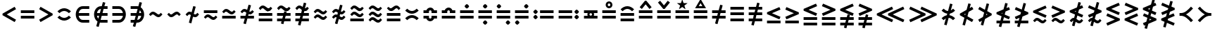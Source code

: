SplineFontDB: 3.2
FontName: FdSymbolB-Bold
FullName: FdSymbolB-Bold
FamilyName: FdSymbolB
Weight: Bold
Copyright: Copyright (c) 2011-2025, Michael Ummels. This Font Software is licensed under the SIL Open Font License, Version 1.1.
Version: 1.010
ItalicAngle: 0
UnderlinePosition: -100
UnderlineWidth: 50
Ascent: 800
Descent: 200
InvalidEm: 0
LayerCount: 2
Layer: 0 0 "Back" 1
Layer: 1 0 "Fore" 0
OS2Version: 0
OS2_WeightWidthSlopeOnly: 0
OS2_UseTypoMetrics: 0
CreationTime: 1739799032
ModificationTime: 1739799032
OS2TypoAscent: 0
OS2TypoAOffset: 1
OS2TypoDescent: 0
OS2TypoDOffset: 1
OS2TypoLinegap: 0
OS2WinAscent: 0
OS2WinAOffset: 1
OS2WinDescent: 0
OS2WinDOffset: 1
HheadAscent: 0
HheadAOffset: 1
HheadDescent: 0
HheadDOffset: 1
OS2Vendor: 'PfEd'
DEI: 91125
Encoding: Custom
UnicodeInterp: none
NameList: AGL For New Fonts
DisplaySize: -48
AntiAlias: 1
FitToEm: 0
BeginPrivate: 2
BlueValues 31 [-10 0 546 556 707 717 754 764]
OtherBlues 11 [-230 -220]
EndPrivate
BeginChars: 256 236

StartChar: equal
Encoding: 0 61 0
Width: 660
Flags: HW
HStem: 150 100<90 570> 350 100<90 570>
LayerCount: 2
Fore
SplineSet
90 350 m 1
 90 450 l 1
 570 450 l 1
 570 350 l 1
 90 350 l 1
90 150 m 1
 90 250 l 1
 570 250 l 1
 570 150 l 1
 90 150 l 1
EndSplineSet
EndChar

StartChar: uni2261
Encoding: 1 8801 1
Width: 660
Flags: HW
HStem: 51 100<90 570> 250 100<90 570> 449 100<90 570>
CounterMasks: 1 e0
LayerCount: 2
Fore
SplineSet
90 449 m 1
 90 549 l 1
 570 549 l 1
 570 449 l 1
 90 449 l 1
90 250 m 1
 90 350 l 1
 570 350 l 1
 570 250 l 1
 90 250 l 1
90 51 m 1
 90 151 l 1
 570 151 l 1
 570 51 l 1
 90 51 l 1
EndSplineSet
EndChar

StartChar: similar
Encoding: 2 8764 2
Width: 660
Flags: HW
HStem: 200 100<384.164 476.517> 300 100<183.483 275.836>
LayerCount: 2
Fore
SplineSet
433 200 m 0x80
 330 200 283 300 227 300 c 0
 193 300 173 266 150 242 c 1
 90 300 l 1
 131 343 167 400 227 400 c 0x40
 330 400 377 300 433 300 c 0x80
 467 300 487 334 510 358 c 1
 570 300 l 1x40
 529 257 493 200 433 200 c 0x80
EndSplineSet
EndChar

StartChar: uni223D
Encoding: 3 8765 3
Width: 660
Flags: HW
HStem: 200 100<183.483 275.836> 300 100<384.164 476.517>
LayerCount: 2
Fore
SplineSet
227 300 m 0x80
 283 300 330 400 433 400 c 0
 493 400 529 343 570 300 c 1
 510 242 l 1
 487 266 467 300 433 300 c 0x40
 377 300 330 200 227 200 c 0x80
 167 200 131 257 90 300 c 1x40
 150 358 l 1
 173 334 193 300 227 300 c 0x80
EndSplineSet
EndChar

StartChar: approxequal
Encoding: 4 8776 4
Width: 660
Flags: HW
HStem: 101 100<383.881 477.079> 200 100<182.921 276.119> 300 100<383.881 477.079> 399 100<182.921 276.119>
LayerCount: 2
Fore
SplineSet
433 300 m 0x20
 331 300 285 399 227 399 c 0x10
 193 399 173 366 150 342 c 1
 90 400 l 1x20
 131 442 167 499 227 499 c 0x10
 329 499 375 400 433 400 c 0
 467 400 487 433 510 457 c 1
 570 400 l 1
 529 357 493 300 433 300 c 0x20
433 101 m 0x80
 331 101 285 200 227 200 c 0
 193 200 173 167 150 143 c 1
 90 200 l 1
 131 243 167 300 227 300 c 0x40
 329 300 375 201 433 201 c 0x80
 467 201 487 234 510 258 c 1
 570 200 l 1x40
 529 158 493 101 433 101 c 0x80
EndSplineSet
EndChar

StartChar: uni224B
Encoding: 5 8779 5
Width: 660
Flags: HW
HStem: 1 100<384.164 476.517> 101 100<183.483 275.836> 200 100<384.164 476.517> 300 100<183.483 275.836> 399 100<384.164 476.517> 499 100<183.483 275.836> 537 20G<498.5 530.69>
LayerCount: 2
Fore
SplineSet
433 399 m 0x08
 330 399 283 499 227 499 c 0
 193 499 173 465 150 441 c 1
 90 499 l 1
 131 542 167 599 227 599 c 0x04
 330 599 377 499 433 499 c 0
 467 499 487 533 510 557 c 1x0a
 570 499 l 1x04
 529 456 493 399 433 399 c 0x08
433 200 m 0x20
 330 200 283 300 227 300 c 0
 193 300 173 266 150 242 c 1
 90 300 l 1
 131 343 167 400 227 400 c 0x10
 330 400 377 300 433 300 c 0x20
 467 300 487 334 510 358 c 1
 570 300 l 1x10
 529 257 493 200 433 200 c 0x20
433 1 m 0x80
 330 1 283 101 227 101 c 0
 193 101 173 67 150 43 c 1
 90 101 l 1
 131 144 167 201 227 201 c 0x40
 330 201 377 101 433 101 c 0x80
 467 101 487 135 510 159 c 1
 570 101 l 1x40
 529 58 493 1 433 1 c 0x80
EndSplineSet
EndChar

StartChar: uni2243
Encoding: 6 8771 6
Width: 660
Flags: HW
HStem: 150 100<90 570> 300 100<383.881 477.079> 399 100<182.921 276.119>
LayerCount: 2
Fore
SplineSet
433 300 m 0xc0
 331 300 285 399 227 399 c 0xa0
 193 399 173 366 150 342 c 1
 90 400 l 1xc0
 131 442 167 499 227 499 c 0xa0
 329 499 375 400 433 400 c 0
 467 400 487 433 510 457 c 1
 570 400 l 1
 529 357 493 300 433 300 c 0xc0
90 150 m 1
 90 250 l 1
 570 250 l 1
 570 150 l 1
 90 150 l 1
EndSplineSet
EndChar

StartChar: uni22CD
Encoding: 7 8909 7
Width: 660
Flags: HW
HStem: 150 100<90 570> 300 100<182.921 276.119> 399 100<383.881 477.079>
LayerCount: 2
Fore
SplineSet
227 400 m 0xc0
 285 400 331 499 433 499 c 0xa0
 493 499 529 442 570 400 c 1xc0
 510 342 l 1
 487 366 467 399 433 399 c 0xa0
 375 399 329 300 227 300 c 0
 167 300 131 357 90 400 c 1
 150 457 l 1
 173 433 193 400 227 400 c 0xc0
570 250 m 1
 570 150 l 1
 90 150 l 1
 90 250 l 1
 570 250 l 1
EndSplineSet
EndChar

StartChar: uni2242
Encoding: 8 8770 8
Width: 660
Flags: HW
HStem: 101 100<383.881 477.079> 200 100<182.921 276.119> 350 100<90 570>
LayerCount: 2
Fore
SplineSet
90 350 m 1x20
 90 450 l 1
 570 450 l 1
 570 350 l 1
 90 350 l 1x20
433 101 m 0xa0
 331 101 285 200 227 200 c 0
 193 200 173 167 150 143 c 1
 90 200 l 1
 131 243 167 300 227 300 c 0x60
 329 300 375 201 433 201 c 0xa0
 467 201 487 234 510 258 c 1
 570 200 l 1x60
 529 158 493 101 433 101 c 0xa0
EndSplineSet
EndChar

StartChar: congruent
Encoding: 9 8773 9
Width: 660
Flags: HW
HStem: 51 100<90 570> 250 100<90 570> 399 100<384.164 476.517> 499 100<183.483 275.836> 537 20G<498.5 530.69>
LayerCount: 2
Fore
SplineSet
433 399 m 0xe0
 330 399 283 499 227 499 c 0
 193 499 173 465 150 441 c 1
 90 499 l 1
 131 542 167 599 227 599 c 0xd0
 330 599 377 499 433 499 c 0
 467 499 487 533 510 557 c 1xe8
 570 499 l 1xd0
 529 456 493 399 433 399 c 0xe0
90 250 m 1
 90 350 l 1
 570 350 l 1
 570 250 l 1
 90 250 l 1
90 51 m 1
 90 151 l 1
 570 151 l 1
 570 51 l 1
 90 51 l 1
EndSplineSet
EndChar

StartChar: uni224C
Encoding: 10 8780 10
Width: 660
Flags: HW
HStem: 51 100<90 570> 250 100<90 570> 399 100<183.483 275.836> 499 100<384.164 476.517> 537 20G<129.31 161.5>
LayerCount: 2
Fore
SplineSet
227 499 m 0xe8
 283 499 330 599 433 599 c 0
 493 599 529 542 570 499 c 1
 510 441 l 1
 487 465 467 499 433 499 c 0xd0
 377 499 330 399 227 399 c 0xe0
 167 399 131 456 90 499 c 1xd0
 150 557 l 1
 173 533 193 499 227 499 c 0xe8
570 350 m 1
 570 250 l 1
 90 250 l 1
 90 350 l 1
 570 350 l 1
570 151 m 1
 570 51 l 1
 90 51 l 1
 90 151 l 1
 570 151 l 1
EndSplineSet
EndChar

StartChar: uni224A
Encoding: 11 8778 11
Width: 660
Flags: HW
HStem: 51 100<90 570> 200 100<384.164 476.517> 300 100<183.483 275.836> 399 100<384.164 476.517> 499 100<183.483 275.836> 537 20G<498.5 530.69>
LayerCount: 2
Fore
SplineSet
433 399 m 0x90
 330 399 283 499 227 499 c 0
 193 499 173 465 150 441 c 1
 90 499 l 1
 131 542 167 599 227 599 c 0x88
 330 599 377 499 433 499 c 0
 467 499 487 533 510 557 c 1x94
 570 499 l 1x88
 529 456 493 399 433 399 c 0x90
433 200 m 0xc0
 330 200 283 300 227 300 c 0
 193 300 173 266 150 242 c 1
 90 300 l 1
 131 343 167 400 227 400 c 0xa0
 330 400 377 300 433 300 c 0xc0
 467 300 487 334 510 358 c 1
 570 300 l 1xa0
 529 257 493 200 433 200 c 0xc0
90 51 m 1
 90 151 l 1
 570 151 l 1
 570 51 l 1
 90 51 l 1
EndSplineSet
EndChar

StartChar: uni224F
Encoding: 12 8783 12
Width: 660
Flags: HW
HStem: 150 100<90 570> 350 100<90 202.045 457.955 570> 446 100<292.14 367.86>
LayerCount: 2
Fore
SplineSet
90 450 m 1xc0
 193 450 l 1xc0
 213 506 267 546 330 546 c 0xa0
 393 546 447 506 467 450 c 1
 570 450 l 1
 570 350 l 1
 376 350 l 1xc0
 376 400 l 2
 376 425 355 446 330 446 c 0xa0
 305 446 284 425 284 400 c 2
 284 350 l 1
 90 350 l 1
 90 450 l 1xc0
90 150 m 1
 90 250 l 1
 570 250 l 1
 570 150 l 1
 90 150 l 1
EndSplineSet
EndChar

StartChar: uni2AAE
Encoding: 13 10926 13
Width: 660
Flags: HW
HStem: 51 100<90 570> 250 100<90 570> 449 100<90 202.045 457.955 570> 545 100<292.14 367.86>
LayerCount: 2
Fore
SplineSet
90 549 m 1xe0
 193 549 l 1xe0
 213 605 267 645 330 645 c 0xd0
 393 645 447 605 467 549 c 1
 570 549 l 1
 570 449 l 1
 376 449 l 1xe0
 376 499 l 2
 376 524 355 545 330 545 c 0xd0
 305 545 284 524 284 499 c 2
 284 449 l 1
 90 449 l 1
 90 549 l 1xe0
90 250 m 1
 90 350 l 1
 570 350 l 1
 570 250 l 1
 90 250 l 1
90 51 m 1
 90 151 l 1
 570 151 l 1
 570 51 l 1
 90 51 l 1
EndSplineSet
EndChar

StartChar: uni224E
Encoding: 14 8782 14
Width: 660
Flags: HW
HStem: 54 100<292.14 367.86> 150 100<90 202.045 457.955 570> 350 100<90 202.045 457.955 570> 446 100<292.14 367.86>
VStem: 90 194<161.347 250 350 438.653> 376 194<161.347 250 350 438.653>
LayerCount: 2
Fore
SplineSet
90 450 m 1x2c
 193 450 l 1x2c
 213 506 267 546 330 546 c 0x1c
 393 546 447 506 467 450 c 1
 570 450 l 1
 570 350 l 1
 376 350 l 1x2c
 376 400 l 2
 376 425 355 446 330 446 c 0x1c
 305 446 284 425 284 400 c 2
 284 350 l 1
 90 350 l 1
 90 450 l 1x2c
90 150 m 1x4c
 90 250 l 1
 284 250 l 1x4c
 284 200 l 2
 284 175 305 154 330 154 c 0x8c
 355 154 376 175 376 200 c 2
 376 250 l 1
 570 250 l 1
 570 150 l 1
 467 150 l 1x4c
 447 94 393 54 330 54 c 0x8c
 267 54 213 94 193 150 c 1
 90 150 l 1x4c
EndSplineSet
EndChar

StartChar: uni2250
Encoding: 15 8784 15
Width: 660
Flags: HW
HStem: 150 100<90 570> 350 100<90 570> 519 159<293.245 367.574>
VStem: 251 159<561.472 635.319>
LayerCount: 2
Fore
SplineSet
90 350 m 1
 90 450 l 1
 570 450 l 1
 570 350 l 1
 90 350 l 1
90 150 m 1
 90 250 l 1
 570 250 l 1
 570 150 l 1
 90 150 l 1
251 599 m 0
 251 621 307 678 330 678 c 0
 346 678 364 660 378 646 c 0
 392 632 410 614 410 599 c 0
 410 583 392 565 378 551 c 0
 364 537 346 519 330 519 c 0
 307 519 251 575 251 599 c 0
EndSplineSet
EndChar

StartChar: uni2A66
Encoding: 16 10854 16
Width: 660
Flags: HW
HStem: -78 159<293.245 367.574> 150 100<90 570> 350 100<90 570>
VStem: 251 159<-35.3194 38.5282>
LayerCount: 2
Fore
SplineSet
90 350 m 1
 90 450 l 1
 570 450 l 1
 570 350 l 1
 90 350 l 1
90 150 m 1
 90 250 l 1
 570 250 l 1
 570 150 l 1
 90 150 l 1
251 1 m 0
 251 25 307 81 330 81 c 0
 346 81 364 63 378 49 c 0
 392 35 410 17 410 1 c 0
 410 -14 392 -32 378 -46 c 0
 364 -60 346 -78 330 -78 c 0
 307 -78 251 -21 251 1 c 0
EndSplineSet
EndChar

StartChar: uni2251
Encoding: 17 8785 17
Width: 660
Flags: HW
HStem: -78 159<293.245 367.574> 150 100<90 570> 350 100<90 570> 519 159<293.245 367.574>
VStem: 251 159<-35.3194 38.5282 561.472 635.319>
LayerCount: 2
Fore
SplineSet
90 350 m 1
 90 450 l 1
 570 450 l 1
 570 350 l 1
 90 350 l 1
90 150 m 1
 90 250 l 1
 570 250 l 1
 570 150 l 1
 90 150 l 1
251 599 m 0
 251 621 307 678 330 678 c 0
 346 678 364 660 378 646 c 0
 392 632 410 614 410 599 c 0
 410 583 392 565 378 551 c 0
 364 537 346 519 330 519 c 0
 307 519 251 575 251 599 c 0
251 1 m 0
 251 25 307 81 330 81 c 0
 346 81 364 63 378 49 c 0
 392 35 410 17 410 1 c 0
 410 -14 392 -32 378 -46 c 0
 364 -60 346 -78 330 -78 c 0
 307 -78 251 -21 251 1 c 0
EndSplineSet
EndChar

StartChar: uni2252
Encoding: 18 8786 18
Width: 660
Flags: HW
HStem: -78 159<453.426 527.587> 150 100<90 570> 350 100<90 570> 519 159<132.426 206.587>
VStem: 90 159<561.426 635.587> 411 159<-35.5872 38.5743>
LayerCount: 2
Fore
SplineSet
90 350 m 1
 90 450 l 1
 570 450 l 1
 570 350 l 1
 90 350 l 1
90 150 m 1
 90 250 l 1
 570 250 l 1
 570 150 l 1
 90 150 l 1
249 599 m 0
 249 583 231 565 217 551 c 0
 203 537 185 519 170 519 c 0
 154 519 136 537 122 551 c 0
 108 565 90 583 90 599 c 0
 90 614 108 632 122 646 c 0
 136 660 154 678 170 678 c 0
 185 678 203 660 217 646 c 0
 231 632 249 614 249 599 c 0
570 1 m 0
 570 -14 552 -32 538 -46 c 0
 524 -60 506 -78 491 -78 c 0
 475 -78 457 -60 443 -46 c 0
 429 -32 411 -14 411 1 c 0
 411 17 429 35 443 49 c 0
 457 63 475 81 491 81 c 0
 506 81 524 63 538 49 c 0
 552 35 570 17 570 1 c 0
EndSplineSet
EndChar

StartChar: uni2253
Encoding: 19 8787 19
Width: 660
Flags: HW
HStem: -78 159<132.426 206.587> 150 100<90 570> 350 100<90 570> 519 159<453.426 527.587>
VStem: 90 159<-35.5872 38.5743> 411 159<561.426 635.587>
LayerCount: 2
Fore
SplineSet
570 450 m 1
 570 350 l 1
 90 350 l 1
 90 450 l 1
 570 450 l 1
570 250 m 1
 570 150 l 1
 90 150 l 1
 90 250 l 1
 570 250 l 1
570 599 m 0
 570 583 552 565 538 551 c 0
 524 537 506 519 491 519 c 0
 475 519 457 537 443 551 c 0
 429 565 411 583 411 599 c 0
 411 614 429 632 443 646 c 0
 457 660 475 678 491 678 c 0
 506 678 524 660 538 646 c 0
 552 632 570 614 570 599 c 0
249 1 m 0
 249 -14 231 -32 217 -46 c 0
 203 -60 185 -78 170 -78 c 0
 154 -78 136 -60 122 -46 c 0
 108 -32 90 -14 90 1 c 0
 90 17 108 35 122 49 c 0
 136 63 154 81 170 81 c 0
 185 81 203 63 217 49 c 0
 231 35 249 17 249 1 c 0
EndSplineSet
EndChar

StartChar: uni2254
Encoding: 20 8788 20
Width: 900
Flags: HW
HStem: 121 159<132.426 206.587> 150 100<330 810> 320 159<132.426 206.587> 350 100<330 810>
VStem: 90 159<163.413 237.574 362.426 436.587>
LayerCount: 2
Fore
SplineSet
249 400 m 0x28
 249 384 231 366 217 352 c 0
 203 338 185 320 170 320 c 0
 154 320 136 338 122 352 c 0
 108 366 90 384 90 400 c 0
 90 415 108 433 122 447 c 0
 136 461 154 479 170 479 c 0
 185 479 203 461 217 447 c 0
 231 433 249 415 249 400 c 0x28
249 200 m 0
 249 185 231 167 217 153 c 0
 203 139 185 121 170 121 c 0
 154 121 136 139 122 153 c 0
 108 167 90 185 90 200 c 0
 90 216 108 234 122 248 c 0
 136 262 154 280 170 280 c 0x88
 185 280 203 262 217 248 c 0
 231 234 249 216 249 200 c 0
330 350 m 1x18
 330 450 l 1
 810 450 l 1
 810 350 l 1
 330 350 l 1x18
330 150 m 1x48
 330 250 l 1
 810 250 l 1
 810 150 l 1
 330 150 l 1x48
EndSplineSet
EndChar

StartChar: uni2255
Encoding: 21 8789 21
Width: 900
Flags: HW
HStem: 121 159<693.245 767.574> 150 100<90 570> 320 159<693.245 767.574> 350 100<90 570>
VStem: 651 159<163.681 237.528 362.472 436.319>
LayerCount: 2
Fore
SplineSet
651 400 m 0x28
 651 422 707 479 730 479 c 0
 746 479 764 461 778 447 c 0
 792 433 810 415 810 400 c 0
 810 384 792 366 778 352 c 0
 764 338 746 320 730 320 c 0
 707 320 651 376 651 400 c 0x28
651 200 m 0
 651 224 707 280 730 280 c 0
 746 280 764 262 778 248 c 0
 792 234 810 216 810 200 c 0
 810 185 792 167 778 153 c 0
 764 139 746 121 730 121 c 0x88
 707 121 651 178 651 200 c 0
570 450 m 1x18
 570 350 l 1
 90 350 l 1
 90 450 l 1
 570 450 l 1x18
570 250 m 1x48
 570 150 l 1
 90 150 l 1
 90 250 l 1
 570 250 l 1x48
EndSplineSet
EndChar

StartChar: uni2323
Encoding: 22 8995 22
Width: 660
Flags: HW
HStem: 200 100<245.143 414.857>
LayerCount: 2
Fore
SplineSet
162 384 m 1
 207 337 265 300 330 300 c 0
 395 300 453 337 498 384 c 1
 570 315 l 1
 506 248 422 200 330 200 c 0
 238 200 154 248 90 315 c 1
 162 384 l 1
EndSplineSet
EndChar

StartChar: uni2322
Encoding: 23 8994 23
Width: 660
Flags: HW
HStem: 300 100<245.143 414.857>
LayerCount: 2
Fore
SplineSet
162 216 m 1
 90 285 l 1
 154 352 238 400 330 400 c 0
 422 400 506 352 570 285 c 1
 498 216 l 1
 453 263 395 300 330 300 c 0
 265 300 207 263 162 216 c 1
EndSplineSet
EndChar

StartChar: uni224D
Encoding: 24 8781 24
Width: 660
Flags: HW
HStem: 167 100<245.143 414.857> 333 100<245.143 414.857>
LayerCount: 2
Fore
SplineSet
162 517 m 1
 207 470 265 433 330 433 c 0
 395 433 453 470 498 517 c 1
 570 448 l 1
 506 381 422 333 330 333 c 0
 238 333 154 381 90 448 c 1
 162 517 l 1
162 83 m 1
 90 152 l 1
 154 219 238 267 330 267 c 0
 422 267 506 219 570 152 c 1
 498 83 l 1
 453 130 395 167 330 167 c 0
 265 167 207 130 162 83 c 1
EndSplineSet
EndChar

StartChar: uni2050
Encoding: 25 8272 25
Width: 660
Flags: HW
HStem: 68 100<245.143 414.857> 432 100<245.143 414.857>
LayerCount: 2
Fore
SplineSet
162 348 m 1
 90 418 l 1
 154 484 238 532 330 532 c 0
 422 532 506 484 570 418 c 1
 498 348 l 1
 453 395 395 432 330 432 c 0
 265 432 207 395 162 348 c 1
162 252 m 1
 207 205 265 168 330 168 c 0
 395 168 453 205 498 252 c 1
 570 182 l 1
 506 116 422 68 330 68 c 0
 238 68 154 116 90 182 c 1
 162 252 l 1
EndSplineSet
EndChar

StartChar: sym020
Encoding: 26 -1 26
Width: 660
Flags: HW
HStem: 51 100<90 570> 250 100<90 570> 399 100<245.143 414.857>
LayerCount: 2
Fore
SplineSet
162 583 m 1
 207 536 265 499 330 499 c 0
 395 499 453 536 498 583 c 1
 570 514 l 1
 506 447 422 399 330 399 c 0
 238 399 154 447 90 514 c 1
 162 583 l 1
90 250 m 1
 90 350 l 1
 570 350 l 1
 570 250 l 1
 90 250 l 1
90 51 m 1
 90 151 l 1
 570 151 l 1
 570 51 l 1
 90 51 l 1
EndSplineSet
EndChar

StartChar: uni2258
Encoding: 27 8792 27
Width: 660
Flags: HW
HStem: 51 100<90 570> 250 100<90 570> 499 100<245.143 414.857>
LayerCount: 2
Fore
SplineSet
162 415 m 1
 90 484 l 1
 154 551 238 599 330 599 c 0
 422 599 506 551 570 484 c 1
 498 415 l 1
 453 462 395 499 330 499 c 0
 265 499 207 462 162 415 c 1
90 250 m 1
 90 350 l 1
 570 350 l 1
 570 250 l 1
 90 250 l 1
90 51 m 1
 90 151 l 1
 570 151 l 1
 570 51 l 1
 90 51 l 1
EndSplineSet
EndChar

StartChar: uni2256
Encoding: 28 8790 28
Width: 660
Flags: HW
HStem: 150 100<90 220 294.244 365.756 440 570> 350 100<90 220 294.244 365.756 440 570>
VStem: 210 75<261.325 338.675> 375 75<261.325 338.675>
LayerCount: 2
Fore
SplineSet
90 150 m 1
 90 250 l 1
 220 250 l 1
 213 266 210 283 210 300 c 0
 210 317 213 334 220 350 c 1
 90 350 l 1
 90 450 l 1
 570 450 l 1
 570 350 l 1
 440 350 l 1
 447 334 450 317 450 300 c 0
 450 283 447 266 440 250 c 1
 570 250 l 1
 570 150 l 1
 90 150 l 1
330 255 m 0
 356 255 375 274 375 300 c 0
 375 326 356 345 330 345 c 0
 304 345 285 326 285 300 c 0
 285 274 304 255 330 255 c 0
EndSplineSet
EndChar

StartChar: uni2257
Encoding: 29 8791 29
Width: 660
Flags: HW
HStem: 150 100<90 570> 350 100<90 570> 528 75<291.699 368.301> 694 75<292.289 367.711>
VStem: 210 75<610.262 686.126> 375 75<610.262 686.126>
LayerCount: 2
Fore
SplineSet
90 350 m 1
 90 450 l 1
 570 450 l 1
 570 350 l 1
 90 350 l 1
90 150 m 1
 90 250 l 1
 570 250 l 1
 570 150 l 1
 90 150 l 1
330 769 m 0
 393 769 450 718 450 648 c 0
 450 578 394 528 330 528 c 0
 266 528 210 578 210 648 c 0
 210 718 267 769 330 769 c 0
330 603 m 0
 352 603 375 619 375 648 c 0
 375 677 351 694 330 694 c 0
 309 694 285 677 285 648 c 0
 285 619 308 603 330 603 c 0
EndSplineSet
EndChar

StartChar: uni2259
Encoding: 30 8793 30
Width: 660
Flags: HW
HStem: 150 100<90 570> 350 100<90 570>
LayerCount: 2
Fore
SplineSet
90 350 m 1
 90 450 l 1
 570 450 l 1
 570 350 l 1
 90 350 l 1
90 150 m 1
 90 250 l 1
 570 250 l 1
 570 150 l 1
 90 150 l 1
543 562 m 1
 465 499 l 1
 330 668 l 1
 195 499 l 1
 117 562 l 1
 306 798 l 1
 354 798 l 1
 543 562 l 1
EndSplineSet
EndChar

StartChar: uni225A
Encoding: 31 8794 31
Width: 660
Flags: HW
HStem: 150 100<90 570> 350 100<90 570>
LayerCount: 2
Fore
SplineSet
90 350 m 1
 90 450 l 1
 570 450 l 1
 570 350 l 1
 90 350 l 1
90 150 m 1
 90 250 l 1
 570 250 l 1
 570 150 l 1
 90 150 l 1
117 735 m 1
 195 798 l 1
 330 629 l 1
 465 798 l 1
 543 735 l 1
 354 499 l 1
 306 499 l 1
 117 735 l 1
EndSplineSet
EndChar

StartChar: uni225B
Encoding: 32 8795 32
Width: 660
Flags: HW
HStem: 150 100<90 570> 350 100<90 570>
LayerCount: 2
Fore
SplineSet
90 350 m 1
 90 450 l 1
 570 450 l 1
 570 350 l 1
 90 350 l 1
90 150 m 1
 90 250 l 1
 570 250 l 1
 570 150 l 1
 90 150 l 1
330 848 m 1
 377 713 l 1
 520 710 l 1
 406 624 l 1
 447 487 l 1
 330 569 l 1
 213 487 l 1
 254 624 l 1
 140 710 l 1
 283 713 l 1
 330 848 l 1
EndSplineSet
EndChar

StartChar: uni225C
Encoding: 33 8796 33
Width: 660
Flags: HW
HStem: 150 100<90 570> 350 100<90 570> 536 75<266 394>
LayerCount: 2
Fore
SplineSet
90 350 m 1
 90 450 l 1
 570 450 l 1
 570 350 l 1
 90 350 l 1
90 150 m 1
 90 250 l 1
 570 250 l 1
 570 150 l 1
 90 150 l 1
330 873 m 1
 524 536 l 1
 136 536 l 1
 330 873 l 1
330 723 m 1
 266 611 l 1
 394 611 l 1
 330 723 l 1
EndSplineSet
EndChar

StartChar: element
Encoding: 34 8712 34
Width: 660
Flags: HW
HStem: 1 100<272.673 570> 250 100<194 570> 499 100<272.673 570>
VStem: 90 104<187.047 250 350 412.953>
CounterMasks: 1 e0
LayerCount: 2
Fore
SplineSet
570 499 m 1
 338 499 l 2
 260 499 209 432 194 350 c 1
 570 350 l 1
 570 250 l 1
 194 250 l 1
 209 168 260 101 338 101 c 2
 570 101 l 1
 570 1 l 1
 338 1 l 2
 191 1 90 143 90 300 c 0
 90 457 191 599 338 599 c 2
 570 599 l 1
 570 499 l 1
EndSplineSet
EndChar

StartChar: uni220B
Encoding: 35 8715 35
Width: 660
Flags: HW
HStem: 1 100<90 387.327> 250 100<90 466> 499 100<90 387.327>
VStem: 466 104<187.047 250 350 412.953>
CounterMasks: 1 e0
LayerCount: 2
Fore
SplineSet
90 101 m 1
 322 101 l 2
 400 101 451 168 466 250 c 1
 90 250 l 1
 90 350 l 1
 466 350 l 1
 451 432 400 499 322 499 c 2
 90 499 l 1
 90 599 l 1
 322 599 l 2
 469 599 570 457 570 300 c 0
 570 143 469 1 322 1 c 2
 90 1 l 1
 90 101 l 1
EndSplineSet
EndChar

StartChar: less
Encoding: 36 60 36
Width: 660
Flags: HW
LayerCount: 2
Fore
SplineSet
520 578 m 1
 570 491 l 1
 240 300 l 1
 570 109 l 1
 520 22 l 1
 90 271 l 1
 90 329 l 1
 520 578 l 1
EndSplineSet
EndChar

StartChar: greater
Encoding: 37 62 37
Width: 660
Flags: HW
LayerCount: 2
Fore
SplineSet
140 22 m 1
 90 109 l 1
 420 300 l 1
 90 491 l 1
 140 578 l 1
 570 329 l 1
 570 271 l 1
 140 22 l 1
EndSplineSet
EndChar

StartChar: lessequal
Encoding: 38 8804 38
Width: 660
Flags: HW
HStem: -3 100<90 570>
LayerCount: 2
Fore
SplineSet
530 590 m 1
 570 498 l 1
 266 366 l 1
 570 234 l 1
 530 143 l 1
 90 334 l 1
 90 399 l 1
 530 590 l 1
90 -3 m 1
 90 97 l 1
 570 97 l 1
 570 -3 l 1
 90 -3 l 1
EndSplineSet
EndChar

StartChar: greaterequal
Encoding: 39 8805 39
Width: 660
Flags: HW
HStem: -3 100<90 570>
LayerCount: 2
Fore
SplineSet
130 143 m 1
 90 234 l 1
 394 366 l 1
 90 498 l 1
 130 590 l 1
 570 399 l 1
 570 334 l 1
 130 143 l 1
570 97 m 1
 570 -3 l 1
 90 -3 l 1
 90 97 l 1
 570 97 l 1
EndSplineSet
EndChar

StartChar: uni2A7D
Encoding: 40 10877 40
Width: 660
Flags: HW
LayerCount: 2
Fore
SplineSet
530 623 m 1
 570 532 l 1
 266 400 l 1
 570 267 l 1
 530 176 l 1
 90 367 l 1
 90 432 l 1
 530 623 l 1
570 68 m 1
 530 -23 l 1
 90 168 l 1
 130 259 l 1
 570 68 l 1
EndSplineSet
EndChar

StartChar: uni2A7E
Encoding: 41 10878 41
Width: 660
Flags: HW
LayerCount: 2
Fore
SplineSet
130 176 m 1
 90 267 l 1
 394 400 l 1
 90 532 l 1
 130 623 l 1
 570 432 l 1
 570 367 l 1
 130 176 l 1
130 -23 m 1
 90 68 l 1
 530 259 l 1
 570 168 l 1
 130 -23 l 1
EndSplineSet
EndChar

StartChar: uni2266
Encoding: 42 8806 42
Width: 660
Flags: HW
HStem: -102 100<90 570> 97 100<90 570>
LayerCount: 2
Fore
SplineSet
530 690 m 1
 570 598 l 1
 266 466 l 1
 570 334 l 1
 530 242 l 1
 90 433 l 1
 90 499 l 1
 530 690 l 1
90 97 m 1
 90 197 l 1
 570 197 l 1
 570 97 l 1
 90 97 l 1
90 -102 m 1
 90 -2 l 1
 570 -2 l 1
 570 -102 l 1
 90 -102 l 1
EndSplineSet
EndChar

StartChar: uni2267
Encoding: 43 8807 43
Width: 660
Flags: HW
HStem: -102 100<90 570> 97 100<90 570>
LayerCount: 2
Fore
SplineSet
130 242 m 1
 90 334 l 1
 394 466 l 1
 90 598 l 1
 130 690 l 1
 570 499 l 1
 570 433 l 1
 130 242 l 1
570 197 m 1
 570 97 l 1
 90 97 l 1
 90 197 l 1
 570 197 l 1
570 -2 m 1
 570 -102 l 1
 90 -102 l 1
 90 -2 l 1
 570 -2 l 1
EndSplineSet
EndChar

StartChar: uni2272
Encoding: 44 8818 44
Width: 660
Flags: HW
HStem: -36 100<383.881 477.079> 63 100<182.921 276.119>
LayerCount: 2
Fore
SplineSet
530 623 m 1x00
 570 532 l 1
 266 400 l 1
 570 267 l 1
 530 176 l 1
 90 367 l 1
 90 432 l 1
 530 623 l 1x00
433 -36 m 0x80
 331 -36 285 63 227 63 c 0x40
 193 63 173 30 150 6 c 1
 90 64 l 1x80
 131 106 167 163 227 163 c 0x40
 329 163 375 64 433 64 c 0
 467 64 487 97 510 122 c 1
 570 64 l 1
 529 21 493 -36 433 -36 c 0x80
EndSplineSet
EndChar

StartChar: uni2273
Encoding: 45 8819 45
Width: 660
Flags: HW
HStem: -36 100<383.881 477.079> 63 100<182.921 276.119>
LayerCount: 2
Fore
SplineSet
130 176 m 1x00
 90 267 l 1
 394 400 l 1
 90 532 l 1
 130 623 l 1
 570 432 l 1
 570 367 l 1
 130 176 l 1x00
433 -36 m 0x80
 331 -36 285 63 227 63 c 0x40
 193 63 173 30 150 6 c 1
 90 64 l 1x80
 131 106 167 163 227 163 c 0x40
 329 163 375 64 433 64 c 0
 467 64 487 97 510 122 c 1
 570 64 l 1
 529 21 493 -36 433 -36 c 0x80
EndSplineSet
EndChar

StartChar: uni2A85
Encoding: 46 10885 46
Width: 660
Flags: HW
HStem: -136 100<384.143 476.517> -36 100<182.921 276.702> 63 100<384.143 476.517> 163 100<182.921 276.702>
LayerCount: 2
Fore
SplineSet
530 723 m 1x00
 570 631 l 1
 266 499 l 1
 570 367 l 1
 530 275 l 1
 90 466 l 1
 90 532 l 1
 530 723 l 1x00
227 263 m 0x10
 330 263 377 163 433 163 c 0x20
 467 163 487 197 510 221 c 1
 570 163 l 1x10
 529 120 493 63 433 63 c 0x20
 382 63 336 92 297 125 c 0
 276 144 254 163 227 163 c 0
 193 163 173 130 150 105 c 1
 90 163 l 1
 131 206 167 263 227 263 c 0x10
227 64 m 0x40
 330 64 377 -36 433 -36 c 0x80
 467 -36 487 -2 510 22 c 1
 570 -36 l 1x40
 529 -79 493 -136 433 -136 c 0x80
 382 -136 336 -107 297 -74 c 0
 276 -55 254 -36 227 -36 c 0
 193 -36 173 -69 150 -94 c 1
 90 -36 l 1
 131 7 167 64 227 64 c 0x40
EndSplineSet
EndChar

StartChar: uni2A86
Encoding: 47 10886 47
Width: 660
Flags: HW
HStem: -136 100<384.143 476.517> -36 100<182.921 276.702> 63 100<384.143 476.517> 163 100<182.921 276.702>
LayerCount: 2
Fore
SplineSet
130 275 m 1x00
 90 367 l 1
 394 499 l 1
 90 631 l 1
 130 723 l 1
 570 532 l 1
 570 466 l 1
 130 275 l 1x00
227 263 m 0x10
 330 263 377 163 433 163 c 0x20
 467 163 487 197 510 221 c 1
 570 163 l 1x10
 529 120 493 63 433 63 c 0x20
 382 63 336 92 297 125 c 0
 276 144 254 163 227 163 c 0
 193 163 173 130 150 105 c 1
 90 163 l 1
 131 206 167 263 227 263 c 0x10
227 64 m 0x40
 330 64 377 -36 433 -36 c 0x80
 467 -36 487 -2 510 22 c 1
 570 -36 l 1x40
 529 -79 493 -136 433 -136 c 0x80
 382 -136 336 -107 297 -74 c 0
 276 -55 254 -36 227 -36 c 0
 193 -36 173 -69 150 -94 c 1
 90 -36 l 1
 131 7 167 64 227 64 c 0x40
EndSplineSet
EndChar

StartChar: uni2276
Encoding: 48 8822 48
Width: 660
Flags: HW
HStem: 697 20G<483.927 538.696>
LayerCount: 2
Fore
SplineSet
530 717 m 1
 570 625 l 1
 266 493 l 1
 570 361 l 1
 530 269 l 1
 90 460 l 1
 90 526 l 1
 530 717 l 1
130 -117 m 1
 90 -25 l 1
 394 107 l 1
 90 239 l 1
 130 331 l 1
 570 140 l 1
 570 74 l 1
 130 -117 l 1
EndSplineSet
EndChar

StartChar: uni2277
Encoding: 49 8823 49
Width: 660
Flags: HW
HStem: 697 20G<121.304 176.073>
LayerCount: 2
Fore
SplineSet
130 269 m 1
 90 361 l 1
 394 493 l 1
 90 625 l 1
 130 717 l 1
 570 526 l 1
 570 460 l 1
 130 269 l 1
530 331 m 1
 570 239 l 1
 266 107 l 1
 570 -25 l 1
 530 -117 l 1
 90 74 l 1
 90 140 l 1
 530 331 l 1
EndSplineSet
EndChar

StartChar: uni22DA
Encoding: 50 8922 50
Width: 660
Flags: HW
HStem: 250 100<90 570>
LayerCount: 2
Fore
SplineSet
530 843 m 1
 570 751 l 1
 266 619 l 1
 570 487 l 1
 530 395 l 1
 90 586 l 1
 90 652 l 1
 530 843 l 1
130 -243 m 1
 90 -151 l 1
 394 -19 l 1
 90 113 l 1
 130 205 l 1
 570 14 l 1
 570 -52 l 1
 130 -243 l 1
90 250 m 1
 90 350 l 1
 570 350 l 1
 570 250 l 1
 90 250 l 1
EndSplineSet
EndChar

StartChar: uni22DB
Encoding: 51 8923 51
Width: 660
Flags: HW
HStem: 250 100<90 570>
LayerCount: 2
Fore
SplineSet
130 395 m 1
 90 487 l 1
 394 619 l 1
 90 751 l 1
 130 843 l 1
 570 652 l 1
 570 586 l 1
 130 395 l 1
530 205 m 1
 570 113 l 1
 266 -19 l 1
 570 -151 l 1
 530 -243 l 1
 90 -52 l 1
 90 14 l 1
 530 205 l 1
570 350 m 1
 570 250 l 1
 90 250 l 1
 90 350 l 1
 570 350 l 1
EndSplineSet
EndChar

StartChar: uni2A8B
Encoding: 52 10891 52
Width: 660
Flags: HW
HStem: 150 100<90 570> 350 100<90 570>
LayerCount: 2
Fore
SplineSet
530 943 m 1
 570 851 l 1
 266 719 l 1
 570 587 l 1
 530 495 l 1
 90 686 l 1
 90 752 l 1
 530 943 l 1
130 -343 m 1
 90 -251 l 1
 394 -119 l 1
 90 13 l 1
 130 105 l 1
 570 -86 l 1
 570 -152 l 1
 130 -343 l 1
90 350 m 1
 90 450 l 1
 570 450 l 1
 570 350 l 1
 90 350 l 1
90 150 m 1
 90 250 l 1
 570 250 l 1
 570 150 l 1
 90 150 l 1
EndSplineSet
EndChar

StartChar: uni2A8C
Encoding: 53 10892 53
Width: 660
Flags: HW
HStem: 150 100<90 570> 350 100<90 570>
LayerCount: 2
Fore
SplineSet
130 495 m 1
 90 587 l 1
 394 719 l 1
 90 851 l 1
 130 943 l 1
 570 752 l 1
 570 686 l 1
 130 495 l 1
530 105 m 1
 570 13 l 1
 266 -119 l 1
 570 -251 l 1
 530 -343 l 1
 90 -152 l 1
 90 -86 l 1
 530 105 l 1
570 450 m 1
 570 350 l 1
 90 350 l 1
 90 450 l 1
 570 450 l 1
570 250 m 1
 570 150 l 1
 90 150 l 1
 90 250 l 1
 570 250 l 1
EndSplineSet
EndChar

StartChar: uni22DA.alt
Encoding: 54 -1 54
Width: 660
Flags: HW
LayerCount: 2
Fore
SplineSet
530 816 m 1
 570 724 l 1
 266 592 l 1
 570 460 l 1
 530 368 l 1
 90 559 l 1
 90 625 l 1
 530 816 l 1
130 -216 m 1
 90 -124 l 1
 394 8 l 1
 90 140 l 1
 130 232 l 1
 570 41 l 1
 570 -25 l 1
 130 -216 l 1
570 250 m 1
 530 159 l 1
 90 350 l 1
 130 441 l 1
 570 250 l 1
EndSplineSet
EndChar

StartChar: uni22DB.alt
Encoding: 55 -1 55
Width: 660
Flags: HW
LayerCount: 2
Fore
SplineSet
130 368 m 1
 90 460 l 1
 394 592 l 1
 90 724 l 1
 130 816 l 1
 570 625 l 1
 570 559 l 1
 130 368 l 1
530 232 m 1
 570 140 l 1
 266 8 l 1
 570 -124 l 1
 530 -216 l 1
 90 -25 l 1
 90 41 l 1
 530 232 l 1
130 159 m 1
 90 250 l 1
 530 441 l 1
 570 350 l 1
 130 159 l 1
EndSplineSet
EndChar

StartChar: uni226A
Encoding: 56 8810 56
Width: 1158
Flags: HW
LayerCount: 2
Fore
SplineSet
628 584 m 1
 670 494 l 1
 258 300 l 1
 670 106 l 1
 628 16 l 1
 90 268 l 1
 90 332 l 1
 628 584 l 1
1026 584 m 1
 1068 494 l 1
 656 300 l 1
 1068 106 l 1
 1026 16 l 1
 488 268 l 1
 488 332 l 1
 1026 584 l 1
EndSplineSet
EndChar

StartChar: uni226B
Encoding: 57 8811 57
Width: 1158
Flags: HW
LayerCount: 2
Fore
SplineSet
530 16 m 1
 488 106 l 1
 900 300 l 1
 488 494 l 1
 530 584 l 1
 1068 332 l 1
 1068 268 l 1
 530 16 l 1
132 16 m 1
 90 106 l 1
 502 300 l 1
 90 494 l 1
 132 584 l 1
 670 332 l 1
 670 268 l 1
 132 16 l 1
EndSplineSet
EndChar

StartChar: uni22D8
Encoding: 58 8920 58
Width: 1556
Flags: HW
LayerCount: 2
Fore
SplineSet
628 584 m 1
 670 494 l 1
 258 300 l 1
 670 106 l 1
 628 16 l 1
 90 268 l 1
 90 332 l 1
 628 584 l 1
1026 584 m 1
 1068 494 l 1
 656 300 l 1
 1068 106 l 1
 1026 16 l 1
 488 268 l 1
 488 332 l 1
 1026 584 l 1
1424 584 m 1
 1466 494 l 1
 1054 300 l 1
 1466 106 l 1
 1424 16 l 1
 886 268 l 1
 886 332 l 1
 1424 584 l 1
EndSplineSet
EndChar

StartChar: uni22D9
Encoding: 59 8921 59
Width: 1556
Flags: HW
LayerCount: 2
Fore
SplineSet
928 16 m 1
 886 106 l 1
 1298 300 l 1
 886 494 l 1
 928 584 l 1
 1466 332 l 1
 1466 268 l 1
 928 16 l 1
530 16 m 1
 488 106 l 1
 900 300 l 1
 488 494 l 1
 530 584 l 1
 1068 332 l 1
 1068 268 l 1
 530 16 l 1
132 16 m 1
 90 106 l 1
 502 300 l 1
 90 494 l 1
 132 584 l 1
 670 332 l 1
 670 268 l 1
 132 16 l 1
EndSplineSet
EndChar

StartChar: uni22B2
Encoding: 60 8882 60
Width: 660
Flags: HW
VStem: 470 100<167 433>
LayerCount: 2
Fore
SplineSet
470 167 m 1
 470 433 l 1
 240 300 l 1
 470 167 l 1
520 22 m 1
 90 271 l 1
 90 329 l 1
 520 578 l 1
 570 549 l 1
 570 51 l 1
 520 22 l 1
EndSplineSet
EndChar

StartChar: uni22B3
Encoding: 61 8883 61
Width: 660
Flags: HW
VStem: 90 100<167 433>
LayerCount: 2
Fore
SplineSet
190 433 m 1
 190 167 l 1
 420 300 l 1
 190 433 l 1
140 578 m 1
 570 329 l 1
 570 271 l 1
 140 22 l 1
 90 51 l 1
 90 549 l 1
 140 578 l 1
EndSplineSet
EndChar

StartChar: uni22B4
Encoding: 62 8884 62
Width: 660
Flags: HW
HStem: -3 100<90 570>
VStem: 470 100<277 455>
LayerCount: 2
Fore
SplineSet
470 277 m 1
 470 455 l 1
 266 366 l 1
 470 277 l 1
470 564 m 2
 530 590 l 1
 570 564 l 1
 570 169 l 1
 530 143 l 1
 470 169 l 2
 90 334 l 1
 90 399 l 1
 470 564 l 2
90 -3 m 1
 90 97 l 1
 570 97 l 1
 570 -3 l 1
 90 -3 l 1
EndSplineSet
EndChar

StartChar: uni22B5
Encoding: 63 8885 63
Width: 660
Flags: HW
HStem: -3 100<90 570>
VStem: 90 100<277 455>
LayerCount: 2
Fore
SplineSet
190 455 m 1
 190 277 l 1
 394 366 l 1
 190 455 l 1
190 169 m 2
 130 143 l 1
 90 169 l 1
 90 564 l 1
 130 590 l 1
 190 564 l 2
 570 399 l 1
 570 334 l 1
 190 169 l 2
570 97 m 1
 570 -3 l 1
 90 -3 l 1
 90 97 l 1
 570 97 l 1
EndSplineSet
EndChar

StartChar: uni2AA6
Encoding: 64 10918 64
Width: 717
Flags: HW
VStem: 521 100<192.572 407.428>
LayerCount: 2
Fore
SplineSet
483 159 m 1
 508 202 521 251 521 300 c 0
 521 349 508 398 483 441 c 1
 240 300 l 1
 483 159 l 1
570 109 m 2
 520 22 l 1
 90 271 l 1
 90 329 l 1
 520 578 l 1
 570 491 l 2
 604 432 621 366 621 300 c 0
 621 234 604 168 570 109 c 2
EndSplineSet
EndChar

StartChar: uni2AA7
Encoding: 65 10919 65
Width: 717
Flags: HW
VStem: 95 101<189.825 409.999>
LayerCount: 2
Fore
SplineSet
233 441 m 1
 218 415 196 365 196 300 c 0
 196 269 201 214 233 159 c 1
 477 300 l 1
 233 441 l 1
147 491 m 2
 197 578 l 1
 627 329 l 1
 627 271 l 1
 197 22 l 1
 147 109 l 2
 113 168 95 234 95 300 c 0
 95 366 113 432 147 491 c 2
EndSplineSet
EndChar

StartChar: uni2AA8
Encoding: 66 10920 66
Width: 698
Flags: HW
VStem: 487 100<310.637 490.009>
LayerCount: 2
Fore
SplineSet
475 309 m 1
 483 339 487 369 487 400 c 0
 487 431 483 461 475 491 c 1
 266 400 l 1
 475 309 l 1
530 623 m 1
 570 532 l 1
 567 531 l 1
 580 488 587 444 587 400 c 0
 587 356 580 311 567 268 c 1
 570 267 l 1
 530 176 l 1
 90 367 l 1
 90 432 l 1
 530 623 l 1
570 68 m 1
 530 -23 l 1
 90 168 l 1
 130 259 l 1
 570 68 l 1
EndSplineSet
EndChar

StartChar: uni2AA9
Encoding: 67 10921 67
Width: 698
Flags: HW
VStem: 111 101<310.637 490.009>
LayerCount: 2
Fore
SplineSet
224 491 m 1
 216 461 212 431 212 400 c 0
 212 369 215 339 223 309 c 1
 433 400 l 1
 224 491 l 1
168 176 m 1
 128 267 l 1
 131 268 l 1
 118 311 111 356 111 400 c 0
 111 444 118 488 131 531 c 1
 128 532 l 1
 168 623 l 1
 608 432 l 1
 608 367 l 1
 168 176 l 1
168 -23 m 1
 128 68 l 1
 569 259 l 1
 608 168 l 1
 168 -23 l 1
EndSplineSet
EndChar

StartChar: uni228F
Encoding: 68 8847 68
Width: 660
Flags: HW
HStem: 1 100<190 570> 499 100<190 570>
VStem: 90 100<101 499>
LayerCount: 2
Fore
SplineSet
190 101 m 1
 570 101 l 1
 570 1 l 1
 90 1 l 1
 90 599 l 1
 570 599 l 1
 570 499 l 1
 190 499 l 1
 190 101 l 1
EndSplineSet
EndChar

StartChar: uni2290
Encoding: 69 8848 69
Width: 660
Flags: HW
HStem: 1 100<90 470> 499 100<90 470>
VStem: 470 100<101 499>
LayerCount: 2
Fore
SplineSet
470 101 m 1
 470 499 l 1
 90 499 l 1
 90 599 l 1
 570 599 l 1
 570 1 l 1
 90 1 l 1
 90 101 l 1
 470 101 l 1
EndSplineSet
EndChar

StartChar: uni2291
Encoding: 70 8849 70
Width: 660
Flags: HW
HStem: -36 100<90 570> 163 100<190 570> 536 100<190 570>
VStem: 90 100<263 536>
LayerCount: 2
Fore
SplineSet
190 263 m 1
 570 263 l 1
 570 163 l 1
 90 163 l 1
 90 636 l 1
 570 636 l 1
 570 536 l 1
 190 536 l 1
 190 263 l 1
90 -36 m 1
 90 64 l 1
 570 64 l 1
 570 -36 l 1
 90 -36 l 1
EndSplineSet
EndChar

StartChar: uni2292
Encoding: 71 8850 71
Width: 660
Flags: HW
HStem: -36 100<90 570> 163 100<90 470> 536 100<90 470>
VStem: 470 100<263 536>
LayerCount: 2
Fore
SplineSet
470 263 m 1
 470 536 l 1
 90 536 l 1
 90 636 l 1
 570 636 l 1
 570 163 l 1
 90 163 l 1
 90 263 l 1
 470 263 l 1
570 64 m 1
 570 -36 l 1
 90 -36 l 1
 90 64 l 1
 570 64 l 1
EndSplineSet
EndChar

StartChar: sym021
Encoding: 72 -1 72
Width: 660
Flags: HW
HStem: -136 100<90 570> 63 100<90 570> 262 100<190 570> 636 100<190 570>
VStem: 90 480<-136 -36 63 163 262 362 636 736> 90 100<362 636>
LayerCount: 2
Fore
SplineSet
190 362 m 1xf4
 570 362 l 1
 570 262 l 1
 90 262 l 1
 90 736 l 1
 570 736 l 1
 570 636 l 1xf8
 190 636 l 1
 190 362 l 1xf4
90 63 m 1
 90 163 l 1
 570 163 l 1
 570 63 l 1
 90 63 l 1
90 -136 m 1
 90 -36 l 1
 570 -36 l 1
 570 -136 l 1
 90 -136 l 1
EndSplineSet
EndChar

StartChar: sym022
Encoding: 73 -1 73
Width: 660
Flags: HW
HStem: -136 100<90 570> 63 100<90 570> 262 100<90 470> 636 100<90 470>
VStem: 90 480<-136 -36 63 163 262 362 636 736> 470 100<362 636>
LayerCount: 2
Fore
SplineSet
470 362 m 1xf4
 470 636 l 1xf4
 90 636 l 1
 90 736 l 1
 570 736 l 1
 570 262 l 1
 90 262 l 1
 90 362 l 1xf8
 470 362 l 1xf4
570 163 m 1xf8
 570 63 l 1
 90 63 l 1
 90 163 l 1
 570 163 l 1xf8
570 -36 m 1
 570 -136 l 1
 90 -136 l 1
 90 -36 l 1
 570 -36 l 1
EndSplineSet
EndChar

StartChar: sym023
Encoding: 74 -1 74
Width: 660
Flags: HW
HStem: 1 100<190 570> 150 100<339 570> 350 100<339 570> 499 100<190 570>
VStem: 90 100<101 499> 239 100<250 350>
LayerCount: 2
Fore
SplineSet
190 101 m 1
 570 101 l 1
 570 1 l 1
 90 1 l 1
 90 599 l 1
 570 599 l 1
 570 499 l 1
 190 499 l 1
 190 101 l 1
339 250 m 1
 570 250 l 1
 570 150 l 1
 239 150 l 1
 239 450 l 1
 570 450 l 1
 570 350 l 1
 339 350 l 1
 339 250 l 1
EndSplineSet
EndChar

StartChar: sym024
Encoding: 75 -1 75
Width: 660
Flags: HW
HStem: 1 100<90 470> 150 100<90 321> 350 100<90 321> 499 100<90 470>
VStem: 321 100<250 350> 470 100<101 499>
LayerCount: 2
Fore
SplineSet
470 101 m 1
 470 499 l 1
 90 499 l 1
 90 599 l 1
 570 599 l 1
 570 1 l 1
 90 1 l 1
 90 101 l 1
 470 101 l 1
321 250 m 1
 321 350 l 1
 90 350 l 1
 90 450 l 1
 421 450 l 1
 421 150 l 1
 90 150 l 1
 90 250 l 1
 321 250 l 1
EndSplineSet
EndChar

StartChar: propersubset
Encoding: 76 8834 76
Width: 660
Flags: HW
HStem: 1 100<272.673 570> 499 100<272.673 570>
VStem: 90 100<194.977 405.023>
LayerCount: 2
Fore
SplineSet
570 499 m 1
 338 499 l 2
 245 499 190 402 190 300 c 0
 190 198 245 101 338 101 c 2
 570 101 l 1
 570 1 l 1
 338 1 l 2
 191 1 90 143 90 300 c 0
 90 457 191 599 338 599 c 2
 570 599 l 1
 570 499 l 1
EndSplineSet
EndChar

StartChar: propersuperset
Encoding: 77 8835 77
Width: 660
Flags: HW
HStem: 1 100<90 387.327> 499 100<90 387.327>
VStem: 470 100<194.977 405.023>
LayerCount: 2
Fore
SplineSet
90 101 m 1
 322 101 l 2
 415 101 470 198 470 300 c 0
 470 402 415 499 322 499 c 2
 90 499 l 1
 90 599 l 1
 322 599 l 2
 469 599 570 457 570 300 c 0
 570 143 469 1 322 1 c 2
 90 1 l 1
 90 101 l 1
EndSplineSet
EndChar

StartChar: reflexsubset
Encoding: 78 8838 78
Width: 660
Flags: HW
HStem: -36 100<90 570> 163 100<236.565 570> 536 100<236.565 570>
VStem: 90 100<314.086 485.22>
LayerCount: 2
Fore
SplineSet
570 536 m 1
 289 536 l 2
 226 536 190 469 190 400 c 0
 190 330 226 263 289 263 c 2
 570 263 l 1
 570 163 l 1
 289 163 l 2
 171 163 90 275 90 400 c 0
 90 524 171 636 289 636 c 2
 570 636 l 1
 570 536 l 1
90 -36 m 1
 90 64 l 1
 570 64 l 1
 570 -36 l 1
 90 -36 l 1
EndSplineSet
EndChar

StartChar: reflexsuperset
Encoding: 79 8839 79
Width: 660
Flags: HW
HStem: -36 100<90 570> 163 100<90 423.435> 536 100<90 423.435>
VStem: 470 100<314.086 485.22>
LayerCount: 2
Fore
SplineSet
90 263 m 1
 371 263 l 2
 434 263 470 330 470 400 c 0
 470 469 434 536 371 536 c 2
 90 536 l 1
 90 636 l 1
 371 636 l 2
 489 636 570 524 570 400 c 0
 570 275 489 163 371 163 c 2
 90 163 l 1
 90 263 l 1
570 64 m 1
 570 -36 l 1
 90 -36 l 1
 90 64 l 1
 570 64 l 1
EndSplineSet
EndChar

StartChar: uni2AC5
Encoding: 80 10949 80
Width: 660
Flags: HW
HStem: -136 100<90 570> 63 100<90 570> 262 100<236.565 570> 636 100<236.565 570>
VStem: 90 100<413.496 584.504>
LayerCount: 2
Fore
SplineSet
570 636 m 1
 289 636 l 2
 226 636 190 568 190 499 c 0
 190 430 226 362 289 362 c 2
 570 362 l 1
 570 262 l 1
 289 262 l 2
 171 262 90 375 90 499 c 0
 90 623 171 736 289 736 c 2
 570 736 l 1
 570 636 l 1
90 63 m 1
 90 163 l 1
 570 163 l 1
 570 63 l 1
 90 63 l 1
90 -136 m 1
 90 -36 l 1
 570 -36 l 1
 570 -136 l 1
 90 -136 l 1
EndSplineSet
EndChar

StartChar: uni2AC6
Encoding: 81 10950 81
Width: 660
Flags: HW
HStem: -136 100<90 570> 63 100<90 570> 262 100<90 423.435> 636 100<90 423.435>
VStem: 470 100<413.496 584.504>
LayerCount: 2
Fore
SplineSet
90 362 m 1
 371 362 l 2
 434 362 470 430 470 499 c 0
 470 568 434 636 371 636 c 2
 90 636 l 1
 90 736 l 1
 371 736 l 2
 489 736 570 623 570 499 c 0
 570 375 489 262 371 262 c 2
 90 262 l 1
 90 362 l 1
570 163 m 1
 570 63 l 1
 90 63 l 1
 90 163 l 1
 570 163 l 1
570 -36 m 1
 570 -136 l 1
 90 -136 l 1
 90 -36 l 1
 570 -36 l 1
EndSplineSet
EndChar

StartChar: uni22D0
Encoding: 82 8912 82
Width: 660
Flags: HW
HStem: 1 100<272.673 570> 150 100<343.817 570> 350 100<343.817 570> 499 100<272.673 570>
VStem: 90 100<194.977 405.023> 239 100<250.331 349.669>
LayerCount: 2
Fore
SplineSet
570 499 m 1
 338 499 l 2
 245 499 190 402 190 300 c 0
 190 198 245 101 338 101 c 2
 570 101 l 1
 570 1 l 1
 338 1 l 2
 191 1 90 143 90 300 c 0
 90 457 191 599 338 599 c 2
 570 599 l 1
 570 499 l 1
570 350 m 1
 364 350 l 2
 344 350 339 324 339 300 c 0
 339 276 344 250 364 250 c 2
 570 250 l 1
 570 150 l 1
 364 150 l 2
 290 150 239 222 239 300 c 0
 239 378 290 450 364 450 c 2
 570 450 l 1
 570 350 l 1
EndSplineSet
EndChar

StartChar: uni22D1
Encoding: 83 8913 83
Width: 660
Flags: HW
HStem: 1 100<90 387.327> 150 100<90 316.183> 350 100<90 316.183> 499 100<90 387.327>
VStem: 321 100<250.331 349.669> 470 100<194.977 405.023>
LayerCount: 2
Fore
SplineSet
90 101 m 1
 322 101 l 2
 415 101 470 198 470 300 c 0
 470 402 415 499 322 499 c 2
 90 499 l 1
 90 599 l 1
 322 599 l 2
 469 599 570 457 570 300 c 0
 570 143 469 1 322 1 c 2
 90 1 l 1
 90 101 l 1
90 250 m 1
 296 250 l 2
 316 250 321 276 321 300 c 0
 321 324 316 350 296 350 c 2
 90 350 l 1
 90 450 l 1
 296 450 l 2
 370 450 421 378 421 300 c 0
 421 222 370 150 296 150 c 2
 90 150 l 1
 90 250 l 1
EndSplineSet
EndChar

StartChar: uni227A
Encoding: 84 8826 84
Width: 660
Flags: HW
HStem: 250 100<90 244.297>
LayerCount: 2
Fore
SplineSet
322 300 m 1
 414 249 495 166 570 85 c 1
 497 17 l 1
 395 126 289 250 140 250 c 2
 90 250 l 1
 90 350 l 1
 140 350 l 2
 289 350 395 474 497 583 c 1
 570 515 l 1
 495 434 414 351 322 300 c 1
EndSplineSet
EndChar

StartChar: uni227B
Encoding: 85 8827 85
Width: 660
Flags: HW
HStem: 250 100<415.703 570>
LayerCount: 2
Fore
SplineSet
338 300 m 1
 246 351 165 434 90 515 c 1
 163 583 l 1
 265 474 371 350 520 350 c 2
 570 350 l 1
 570 250 l 1
 520 250 l 2
 371 250 265 126 163 17 c 1
 90 85 l 1
 165 166 246 249 338 300 c 1
EndSplineSet
EndChar

StartChar: uni2AAF
Encoding: 86 10927 86
Width: 660
Flags: HW
HStem: -3 100<90 570> 316 100<90 270.565>
LayerCount: 2
Fore
SplineSet
362 366 m 1
 440 330 510 278 570 214 c 1
 497 146 l 1
 403 246 277 316 140 316 c 2
 90 316 l 1
 90 416 l 1
 140 416 l 2
 277 416 403 486 497 587 c 1
 570 519 l 1
 510 455 440 402 362 366 c 1
90 -3 m 1
 90 97 l 1
 570 97 l 1
 570 -3 l 1
 90 -3 l 1
EndSplineSet
EndChar

StartChar: uni2AB0
Encoding: 87 10928 87
Width: 660
Flags: HW
HStem: -3 100<90 570> 316 100<389.435 570>
LayerCount: 2
Fore
SplineSet
298 366 m 1
 220 402 150 455 90 519 c 1
 163 587 l 1
 257 486 383 416 520 416 c 2
 570 416 l 1
 570 316 l 1
 520 316 l 2
 383 316 257 246 163 146 c 1
 90 214 l 1
 150 278 220 330 298 366 c 1
570 97 m 1
 570 -3 l 1
 90 -3 l 1
 90 97 l 1
 570 97 l 1
EndSplineSet
EndChar

StartChar: uni227C
Encoding: 88 8828 88
Width: 660
Flags: HW
HStem: 150 100<90 283.581> 350 100<90 270.565>
LayerCount: 2
Fore
SplineSet
362 400 m 1
 440 364 510 311 570 247 c 1
 497 179 l 1
 403 280 277 350 140 350 c 2
 90 350 l 1
 90 450 l 1
 140 450 l 2
 277 450 403 519 497 620 c 1
 570 552 l 1
 510 488 440 436 362 400 c 1
90 150 m 1
 90 250 l 1
 190 250 l 2
 331 250 436 153 534 47 c 1
 462 -19 l 1
 385 68 304 150 190 150 c 2
 90 150 l 1
EndSplineSet
EndChar

StartChar: uni227D
Encoding: 89 8829 89
Width: 660
Flags: HW
HStem: 150 100<376.419 570> 350 100<389.435 570>
LayerCount: 2
Fore
SplineSet
298 400 m 1
 220 436 150 488 90 552 c 1
 163 620 l 1
 257 519 383 450 520 450 c 2
 570 450 l 1
 570 350 l 1
 520 350 l 2
 383 350 257 280 163 179 c 1
 90 247 l 1
 150 311 220 364 298 400 c 1
570 150 m 1
 470 150 l 2
 356 150 275 68 198 -19 c 1
 126 47 l 1
 224 153 329 250 470 250 c 2
 570 250 l 1
 570 150 l 1
EndSplineSet
EndChar

StartChar: uni2AB3
Encoding: 90 10931 90
Width: 660
Flags: HW
HStem: -102 100<90 570> 97 100<90 570> 416 100<90 270.565>
LayerCount: 2
Fore
SplineSet
362 466 m 1
 440 430 510 377 570 313 c 1
 497 245 l 1
 403 346 277 416 140 416 c 2
 90 416 l 1
 90 516 l 1
 140 516 l 2
 277 516 403 586 497 686 c 1
 570 618 l 1
 510 554 440 502 362 466 c 1
90 97 m 1
 90 197 l 1
 570 197 l 1
 570 97 l 1
 90 97 l 1
90 -102 m 1
 90 -2 l 1
 570 -2 l 1
 570 -102 l 1
 90 -102 l 1
EndSplineSet
EndChar

StartChar: uni2AB4
Encoding: 91 10932 91
Width: 660
Flags: HW
HStem: -102 100<90 570> 97 100<90 570> 416 100<389.435 570>
LayerCount: 2
Fore
SplineSet
298 466 m 1
 220 502 150 554 90 618 c 1
 163 686 l 1
 257 586 383 516 520 516 c 2
 570 516 l 1
 570 416 l 1
 520 416 l 2
 383 416 257 346 163 245 c 1
 90 313 l 1
 150 377 220 430 298 466 c 1
570 197 m 1
 570 97 l 1
 90 97 l 1
 90 197 l 1
 570 197 l 1
570 -2 m 1
 570 -102 l 1
 90 -102 l 1
 90 -2 l 1
 570 -2 l 1
EndSplineSet
EndChar

StartChar: uni227E
Encoding: 92 8830 92
Width: 660
Flags: HW
HStem: -36 100<383.881 477.079> 63 100<182.921 276.119> 350 100<90 270.565>
LayerCount: 2
Fore
SplineSet
362 400 m 1x20
 440 364 510 311 570 247 c 1
 497 179 l 1
 403 280 277 350 140 350 c 2
 90 350 l 1
 90 450 l 1
 140 450 l 2
 277 450 403 519 497 620 c 1
 570 552 l 1
 510 488 440 436 362 400 c 1x20
433 -36 m 0xa0
 331 -36 285 63 227 63 c 0x60
 193 63 173 30 150 6 c 1
 90 64 l 1xa0
 131 106 167 163 227 163 c 0x60
 329 163 375 64 433 64 c 0
 467 64 487 97 510 122 c 1
 570 64 l 1
 529 21 493 -36 433 -36 c 0xa0
EndSplineSet
EndChar

StartChar: uni227F
Encoding: 93 8831 93
Width: 660
Flags: HW
HStem: -36 100<383.881 477.079> 63 100<182.921 276.119> 350 100<389.435 570>
LayerCount: 2
Fore
SplineSet
298 400 m 1x20
 220 436 150 488 90 552 c 1
 163 620 l 1
 257 519 383 450 520 450 c 2
 570 450 l 1
 570 350 l 1
 520 350 l 2
 383 350 257 280 163 179 c 1
 90 247 l 1
 150 311 220 364 298 400 c 1x20
433 -36 m 0xa0
 331 -36 285 63 227 63 c 0x60
 193 63 173 30 150 6 c 1
 90 64 l 1xa0
 131 106 167 163 227 163 c 0x60
 329 163 375 64 433 64 c 0
 467 64 487 97 510 122 c 1
 570 64 l 1
 529 21 493 -36 433 -36 c 0xa0
EndSplineSet
EndChar

StartChar: uni2AB7
Encoding: 94 10935 94
Width: 660
Flags: HW
HStem: -136 100<384.143 476.517> -36 100<182.921 276.702> 63 100<384.143 476.517> 163 100<182.921 276.702> 449 100<90 270.565>
LayerCount: 2
Fore
SplineSet
363 499 m 1x08
 440 463 510 411 570 347 c 1
 497 278 l 1
 403 379 277 449 140 449 c 2
 90 449 l 1
 90 549 l 1
 140 549 l 2
 277 549 403 619 497 720 c 1
 570 651 l 1
 510 587 440 535 363 499 c 1x08
227 263 m 0x18
 330 263 377 163 433 163 c 0x28
 467 163 487 197 510 221 c 1
 570 163 l 1x18
 529 120 493 63 433 63 c 0x28
 382 63 336 92 297 125 c 0
 276 144 254 163 227 163 c 0
 193 163 173 130 150 105 c 1
 90 163 l 1
 131 206 167 263 227 263 c 0x18
227 64 m 0x48
 330 64 377 -36 433 -36 c 0x88
 467 -36 487 -2 510 22 c 1
 570 -36 l 1x48
 529 -79 493 -136 433 -136 c 0x88
 382 -136 336 -107 297 -74 c 0
 276 -55 254 -36 227 -36 c 0
 193 -36 173 -69 150 -94 c 1
 90 -36 l 1
 131 7 167 64 227 64 c 0x48
EndSplineSet
EndChar

StartChar: uni2AB8
Encoding: 95 10936 95
Width: 660
Flags: HW
HStem: -136 100<384.143 476.517> -36 100<182.921 276.702> 63 100<384.143 476.517> 163 100<182.921 276.702> 449 100<389.435 570>
LayerCount: 2
Fore
SplineSet
297 499 m 1x08
 220 535 150 587 90 651 c 1
 163 720 l 1
 257 619 383 549 520 549 c 2
 570 549 l 1
 570 449 l 1
 520 449 l 2
 383 449 257 379 163 278 c 1
 90 347 l 1
 150 411 220 463 297 499 c 1x08
227 263 m 0x18
 330 263 377 163 433 163 c 0x28
 467 163 487 197 510 221 c 1
 570 163 l 1x18
 529 120 493 63 433 63 c 0x28
 382 63 336 92 297 125 c 0
 276 144 254 163 227 163 c 0
 193 163 173 130 150 105 c 1
 90 163 l 1
 131 206 167 263 227 263 c 0x18
227 64 m 0x48
 330 64 377 -36 433 -36 c 0x88
 467 -36 487 -2 510 22 c 1
 570 -36 l 1x48
 529 -79 493 -136 433 -136 c 0x88
 382 -136 336 -107 297 -74 c 0
 276 -55 254 -36 227 -36 c 0
 193 -36 173 -69 150 -94 c 1
 90 -36 l 1
 131 7 167 64 227 64 c 0x48
EndSplineSet
EndChar

StartChar: uni22D6
Encoding: 96 8918 96
Width: 660
Flags: HW
HStem: 221 159<453.472 527.319>
VStem: 411 159<263.245 337.574>
LayerCount: 2
Fore
SplineSet
520 578 m 1
 570 491 l 1
 240 300 l 1
 570 109 l 1
 520 22 l 1
 90 271 l 1
 90 329 l 1
 520 578 l 1
491 221 m 0
 467 221 411 277 411 300 c 0
 411 316 429 334 443 348 c 0
 457 362 475 380 491 380 c 0
 506 380 524 362 538 348 c 0
 552 334 570 316 570 300 c 0
 570 277 513 221 491 221 c 0
EndSplineSet
EndChar

StartChar: uni22D7
Encoding: 97 8919 97
Width: 660
Flags: HW
HStem: 221 159<132.472 206.319>
VStem: 90 159<263.245 337.574>
LayerCount: 2
Fore
SplineSet
140 22 m 1
 90 109 l 1
 420 300 l 1
 90 491 l 1
 140 578 l 1
 570 329 l 1
 570 271 l 1
 140 22 l 1
170 221 m 0
 146 221 90 277 90 300 c 0
 90 316 108 334 122 348 c 0
 136 362 154 380 170 380 c 0
 185 380 203 362 217 348 c 0
 231 334 249 316 249 300 c 0
 249 277 192 221 170 221 c 0
EndSplineSet
EndChar

StartChar: sym025
Encoding: 98 -1 98
Width: 660
Flags: HW
HStem: -3 100<90 570> 287 159<453.426 527.587>
VStem: 411 159<329.287 403.574>
LayerCount: 2
Fore
SplineSet
530 590 m 1
 570 498 l 1
 266 366 l 1
 570 234 l 1
 530 143 l 1
 90 334 l 1
 90 399 l 1
 530 590 l 1
570 366 m 0
 570 350 552 333 538 319 c 0
 524 304 506 287 491 287 c 0
 475 287 457 304 443 319 c 0
 429 333 411 350 411 366 c 0
 411 382 429 400 443 414 c 0
 457 428 475 446 491 446 c 0
 506 446 524 428 538 414 c 0
 552 400 570 382 570 366 c 0
90 -3 m 1
 90 97 l 1
 570 97 l 1
 570 -3 l 1
 90 -3 l 1
EndSplineSet
EndChar

StartChar: sym026
Encoding: 99 -1 99
Width: 660
Flags: HW
HStem: -3 100<90 570> 287 159<132.426 206.587>
VStem: 90 159<329.287 403.574>
LayerCount: 2
Fore
SplineSet
130 143 m 1
 90 234 l 1
 394 366 l 1
 90 498 l 1
 130 590 l 1
 570 399 l 1
 570 334 l 1
 130 143 l 1
249 366 m 0
 249 350 231 333 217 319 c 0
 203 304 185 287 170 287 c 0
 154 287 136 304 122 319 c 0
 108 333 90 350 90 366 c 0
 90 382 108 400 122 414 c 0
 136 428 154 446 170 446 c 0
 185 446 203 428 217 414 c 0
 231 400 249 382 249 366 c 0
570 97 m 1
 570 -3 l 1
 90 -3 l 1
 90 97 l 1
 570 97 l 1
EndSplineSet
EndChar

StartChar: uni2A7F
Encoding: 100 10879 100
Width: 660
Flags: HW
HStem: 320 159<453.426 527.587>
VStem: 411 159<362.426 436.587>
LayerCount: 2
Fore
SplineSet
530 623 m 1
 570 532 l 1
 266 400 l 1
 570 267 l 1
 530 176 l 1
 90 367 l 1
 90 432 l 1
 530 623 l 1
570 400 m 0
 570 384 552 366 538 352 c 0
 524 338 506 320 491 320 c 0
 475 320 457 338 443 352 c 0
 429 366 411 384 411 400 c 0
 411 415 429 433 443 447 c 0
 457 461 475 479 491 479 c 0
 506 479 524 461 538 447 c 0
 552 433 570 415 570 400 c 0
570 68 m 1
 530 -23 l 1
 90 168 l 1
 130 259 l 1
 570 68 l 1
EndSplineSet
EndChar

StartChar: uni2A80
Encoding: 101 10880 101
Width: 660
Flags: HW
HStem: 320 159<132.426 206.587>
VStem: 90 159<362.426 436.587>
LayerCount: 2
Fore
SplineSet
130 176 m 1
 90 267 l 1
 394 400 l 1
 90 532 l 1
 130 623 l 1
 570 432 l 1
 570 367 l 1
 130 176 l 1
249 400 m 0
 249 384 231 366 217 352 c 0
 203 338 185 320 170 320 c 0
 154 320 136 338 122 352 c 0
 108 366 90 384 90 400 c 0
 90 415 108 433 122 447 c 0
 136 461 154 479 170 479 c 0
 185 479 203 461 217 447 c 0
 231 433 249 415 249 400 c 0
130 -23 m 1
 90 68 l 1
 530 259 l 1
 570 168 l 1
 130 -23 l 1
EndSplineSet
EndChar

StartChar: uni2A95
Encoding: 102 10901 102
Width: 660
Flags: HW
LayerCount: 2
Fore
SplineSet
530 424 m 1
 570 333 l 1
 266 200 l 1
 570 68 l 1
 530 -23 l 1
 90 168 l 1
 90 233 l 1
 530 424 l 1
530 623 m 1
 570 532 l 1
 130 341 l 1
 90 432 l 1
 530 623 l 1
EndSplineSet
EndChar

StartChar: uni2A96
Encoding: 103 10902 103
Width: 660
Flags: HW
LayerCount: 2
Fore
SplineSet
130 -23 m 1
 90 68 l 1
 394 200 l 1
 90 333 l 1
 130 424 l 1
 570 233 l 1
 570 168 l 1
 130 -23 l 1
90 532 m 1
 130 623 l 1
 570 432 l 1
 530 341 l 1
 90 532 l 1
EndSplineSet
EndChar

StartChar: uni22DE
Encoding: 104 8926 104
Width: 660
Flags: HW
HStem: 150 100<90 270.565> 350 100<90 283.581>
LayerCount: 2
Fore
SplineSet
362 200 m 1
 440 164 510 112 570 48 c 1
 497 -20 l 1
 403 81 277 150 140 150 c 2
 90 150 l 1
 90 250 l 1
 140 250 l 2
 277 250 403 320 497 421 c 1
 570 353 l 1
 510 289 440 236 362 200 c 1
90 450 m 1
 190 450 l 2
 304 450 385 532 462 619 c 1
 534 553 l 1
 436 447 331 350 190 350 c 2
 90 350 l 1
 90 450 l 1
EndSplineSet
EndChar

StartChar: uni22DF
Encoding: 105 8927 105
Width: 660
Flags: HW
HStem: 150 100<389.435 570> 350 100<376.419 570>
LayerCount: 2
Fore
SplineSet
298 200 m 1
 220 236 150 289 90 353 c 1
 163 421 l 1
 257 320 383 250 520 250 c 2
 570 250 l 1
 570 150 l 1
 520 150 l 2
 383 150 257 81 163 -20 c 1
 90 48 l 1
 150 112 220 164 298 200 c 1
570 450 m 1
 570 350 l 1
 470 350 l 2
 329 350 224 447 126 553 c 1
 198 619 l 1
 275 532 356 450 470 450 c 2
 570 450 l 1
EndSplineSet
EndChar

StartChar: notequal
Encoding: 106 8800 106
Width: 660
Flags: HW
HStem: 150 100<90 243 363 570> 350 100<90 297 417 570>
LayerCount: 2
Fore
SplineSet
378 654 m 1
 465 630 l 1
 417 450 l 1
 570 450 l 1
 570 350 l 1
 390 350 l 1
 363 250 l 1
 570 250 l 1
 570 150 l 1
 337 150 l 1
 282 -54 l 1
 195 -30 l 1
 243 150 l 1
 90 150 l 1
 90 250 l 1
 270 250 l 1
 297 350 l 1
 90 350 l 1
 90 450 l 1
 323 450 l 1
 378 654 l 1
EndSplineSet
EndChar

StartChar: uni2262
Encoding: 107 8802 107
Width: 660
Flags: HW
HStem: 51 100<90 217 337 570> 250 100<90 270 390 570> 449 100<90 323 443 570>
CounterMasks: 1 e0
LayerCount: 2
Fore
SplineSet
391 703 m 1
 478 680 l 1
 443 549 l 1
 570 549 l 1
 570 449 l 1
 416 449 l 1
 390 350 l 1
 570 350 l 1
 570 250 l 1
 363 250 l 1
 337 151 l 1
 570 151 l 1
 570 51 l 1
 310 51 l 1
 269 -103 l 1
 182 -80 l 1
 217 51 l 1
 90 51 l 1
 90 151 l 1
 244 151 l 1
 270 250 l 1
 90 250 l 1
 90 350 l 1
 297 350 l 1
 323 449 l 1
 90 449 l 1
 90 549 l 1
 350 549 l 1
 391 703 l 1
EndSplineSet
EndChar

StartChar: uni2241
Encoding: 108 8769 108
Width: 660
Flags: HW
HStem: -4 21G<219.348 300.333> 200 100<382.906 476.517> 300 100<183.483 277.094>
LayerCount: 2
Fore
SplineSet
365 604 m 1xa0
 452 581 l 1
 382 322 l 1
 397 310 414 300 433 300 c 0xc0
 467 300 487 334 510 358 c 1
 570 300 l 1xa0
 529 257 493 200 433 200 c 0xc0
 406 200 379 208 355 221 c 1
 295 -4 l 1
 208 19 l 1
 278 278 l 1
 263 290 246 300 227 300 c 0
 193 300 173 266 150 242 c 1
 90 300 l 1
 131 343 167 400 227 400 c 0
 254 400 281 392 305 379 c 1
 365 604 l 1xa0
EndSplineSet
EndChar

StartChar: uni223D0338
Encoding: 109 -1 109
Width: 660
Flags: HW
HStem: -4 21G<219.348 300.333> 200 100<183.483 256.631> 300 100<403.369 476.517>
LayerCount: 2
Fore
SplineSet
365 604 m 1xc0
 452 581 l 1
 403 397 l 1
 413 399 423 400 433 400 c 0
 493 400 529 343 570 300 c 1
 510 242 l 1
 487 266 467 300 433 300 c 0xa0
 408 300 387 283 367 266 c 1
 295 -4 l 1
 208 19 l 1
 257 203 l 1
 247 201 237 200 227 200 c 0xc0
 167 200 131 257 90 300 c 1xa0
 150 358 l 1
 173 334 193 300 227 300 c 0
 252 300 273 317 293 334 c 1
 365 604 l 1xc0
EndSplineSet
EndChar

StartChar: uni2249
Encoding: 110 8777 110
Width: 660
Flags: HW
HStem: 101 100<382.07 477.079> 200 100<182.921 254.664> 300 100<405.336 477.079> 399 100<182.921 277.93>
LayerCount: 2
Fore
SplineSet
299 360 m 1x40
 275 381 254 399 227 399 c 0x50
 193 399 173 366 150 342 c 1
 90 400 l 1x20
 131 442 167 499 227 499 c 0x10
 263 499 297 485 327 465 c 1
 378 654 l 1
 465 630 l 1
 405 407 l 1
 414 403 423 400 433 400 c 0
 467 400 487 433 510 457 c 1
 570 400 l 1
 529 357 493 300 433 300 c 0
 414 300 396 304 379 310 c 1
 361 240 l 1
 385 219 406 201 433 201 c 0xa0
 467 201 487 234 510 258 c 1
 570 200 l 1x40
 529 158 493 101 433 101 c 0x80
 397 101 363 115 333 135 c 1
 282 -54 l 1
 195 -30 l 1
 255 193 l 1
 246 197 237 200 227 200 c 0
 193 200 173 167 150 143 c 1
 90 200 l 1
 131 243 167 300 227 300 c 0
 246 300 264 296 281 290 c 1
 299 360 l 1x40
EndSplineSet
EndChar

StartChar: uni224B0338
Encoding: 111 58044 111
Width: 660
Flags: HW
HStem: 1 100<383.451 476.517> 101 100<183.724 229.788> 200 100<382.906 476.517> 300 100<183.483 277.094> 399 100<430.212 476.276> 499 100<183.483 276.549> 537 20G<498.5 530.69>
LayerCount: 2
Fore
SplineSet
391 703 m 1x54
 478 680 l 1
 430 499 l 1x54
 431 499 432 499 433 499 c 0
 467 499 487 533 510 557 c 1x0a
 570 499 l 1x04
 529 456 493 399 433 399 c 0
 423 399 414 400 404 402 c 1
 382 322 l 1
 397 310 414 300 433 300 c 0x28
 467 300 487 334 510 358 c 1
 570 300 l 1x10
 529 257 493 200 433 200 c 0
 406 200 379 208 355 221 c 1
 339 158 l 1
 347 152 355 146 363 139 c 0
 384 121 406 101 433 101 c 0xa0
 467 101 487 135 510 159 c 1
 570 101 l 1x40
 529 58 493 1 433 1 c 0x80
 388 1 346 23 310 52 c 1
 269 -103 l 1
 182 -80 l 1
 230 101 l 1
 229 101 228 101 227 101 c 0
 193 101 173 67 150 43 c 1
 90 101 l 1
 131 144 167 201 227 201 c 0
 237 201 246 200 256 198 c 1
 278 278 l 1
 263 290 246 300 227 300 c 0
 193 300 173 266 150 242 c 1
 90 300 l 1
 131 343 167 400 227 400 c 0
 254 400 281 392 305 379 c 1
 321 442 l 1
 313 448 305 454 297 461 c 0
 276 479 254 499 227 499 c 0
 193 499 173 465 150 441 c 1
 90 499 l 1
 131 542 167 599 227 599 c 0
 272 599 314 577 350 548 c 1
 391 703 l 1x54
EndSplineSet
EndChar

StartChar: uni2244
Encoding: 112 8772 112
Width: 660
Flags: HW
HStem: 150 100<90 243 363 570> 300 100<405.336 477.079> 399 100<182.921 277.93>
LayerCount: 2
Fore
SplineSet
299 360 m 1xc0
 275 381 254 399 227 399 c 0xa0
 193 399 173 366 150 342 c 1
 90 400 l 1xc0
 131 442 167 499 227 499 c 0xa0
 263 499 297 485 327 465 c 1
 378 654 l 1
 465 630 l 1
 405 407 l 1
 414 403 423 400 433 400 c 0
 467 400 487 433 510 457 c 1
 570 400 l 1
 529 357 493 300 433 300 c 0
 414 300 396 304 379 310 c 1
 363 250 l 1
 570 250 l 1
 570 150 l 1
 337 150 l 1
 282 -54 l 1
 195 -30 l 1
 243 150 l 1
 90 150 l 1
 90 250 l 1
 270 250 l 1
 299 360 l 1xc0
EndSplineSet
EndChar

StartChar: uni22CD0338
Encoding: 113 -1 113
Width: 660
Flags: HW
HStem: 150 100<90 243 363 570> 300 100<182.921 278.426> 399 100<430.223 476.276>
LayerCount: 2
Fore
SplineSet
378 654 m 1xc0
 465 630 l 1
 430 499 l 1
 431 499 432 499 433 499 c 0xa0
 493 499 529 442 570 400 c 1xc0
 510 342 l 1
 487 366 467 399 433 399 c 0xa0
 421 399 411 395 401 390 c 1
 363 250 l 1
 570 250 l 1
 570 150 l 1
 337 150 l 1
 282 -54 l 1
 195 -30 l 1
 243 150 l 1
 90 150 l 1
 90 250 l 1
 270 250 l 1
 287 312 l 1
 268 304 248 300 227 300 c 0
 167 300 131 357 90 400 c 1
 150 457 l 1
 173 433 193 400 227 400 c 0
 254 400 276 419 297 437 c 0
 306 445 316 453 326 460 c 1
 378 654 l 1xc0
EndSplineSet
EndChar

StartChar: uni22420338
Encoding: 114 59470 114
Width: 660
Flags: HW
HStem: 101 100<382.07 477.079> 200 100<182.921 254.664> 350 100<90 297 417 570>
LayerCount: 2
Fore
SplineSet
361 240 m 1x60
 385 219 406 201 433 201 c 0xa0
 467 201 487 234 510 258 c 1
 570 200 l 1x60
 529 158 493 101 433 101 c 0xa0
 397 101 363 115 333 135 c 1
 282 -54 l 1
 195 -30 l 1
 255 193 l 1
 246 197 237 200 227 200 c 0
 193 200 173 167 150 143 c 1
 90 200 l 1
 131 243 167 300 227 300 c 0
 246 300 264 296 281 290 c 1
 297 350 l 1
 90 350 l 1
 90 450 l 1
 323 450 l 1
 378 654 l 1
 465 630 l 1
 417 450 l 1
 570 450 l 1
 570 350 l 1
 390 350 l 1
 361 240 l 1x60
EndSplineSet
EndChar

StartChar: uni2247
Encoding: 115 8775 115
Width: 660
Flags: HW
HStem: 51 100<90 217 337 570> 250 100<90 270 390 570> 399 100<430.212 476.276> 499 100<183.483 276.549> 537 20G<498.5 530.69>
LayerCount: 2
Fore
SplineSet
391 703 m 1xd0
 478 680 l 1
 430 499 l 1xd0
 431 499 432 499 433 499 c 0
 467 499 487 533 510 557 c 1xe8
 570 499 l 1xd0
 529 456 493 399 433 399 c 0xe0
 423 399 414 400 404 402 c 1
 390 350 l 1
 570 350 l 1
 570 250 l 1
 363 250 l 1
 337 151 l 1
 570 151 l 1
 570 51 l 1
 310 51 l 1
 269 -103 l 1
 182 -80 l 1
 217 51 l 1
 90 51 l 1
 90 151 l 1
 244 151 l 1
 270 250 l 1
 90 250 l 1
 90 350 l 1
 297 350 l 1
 321 442 l 1
 313 448 305 454 297 461 c 0
 276 479 254 499 227 499 c 0
 193 499 173 465 150 441 c 1
 90 499 l 1
 131 542 167 599 227 599 c 0
 272 599 314 577 350 548 c 1
 391 703 l 1xd0
EndSplineSet
EndChar

StartChar: uni224C0338
Encoding: 116 -1 116
Width: 660
Flags: HW
HStem: 51 100<90 217 337 570> 250 100<90 270 390 570> 399 100<183.483 276.373> 537 20G<129.31 161.5>
LayerCount: 2
Fore
SplineSet
391 703 m 1
 478 680 l 1
 456 596 l 1
 503 584 534 536 570 499 c 1
 510 441 l 1
 487 465 467 499 433 499 c 0
 432 499 431 499 430 499 c 1
 390 350 l 1
 570 350 l 1
 570 250 l 1
 363 250 l 1
 337 151 l 1
 570 151 l 1
 570 51 l 1
 310 51 l 1
 269 -103 l 1
 182 -80 l 1
 217 51 l 1
 90 51 l 1
 90 151 l 1
 244 151 l 1
 270 250 l 1
 90 250 l 1
 90 350 l 1
 297 350 l 1
 317 427 l 1
 289 410 259 399 227 399 c 0
 167 399 131 456 90 499 c 1
 150 557 l 1
 173 533 193 499 227 499 c 0
 271 499 295 548 358 580 c 1
 391 703 l 1
EndSplineSet
EndChar

StartChar: uni224A0338
Encoding: 117 -1 117
Width: 660
Flags: HW
HStem: 51 100<90 217 337 570> 200 100<382.906 476.517> 300 100<183.483 277.094> 399 100<430.212 476.276> 499 100<183.483 276.549> 537 20G<498.5 530.69>
LayerCount: 2
Fore
SplineSet
391 703 m 1xa8
 478 680 l 1
 430 499 l 1xa8
 431 499 432 499 433 499 c 0
 467 499 487 533 510 557 c 1x94
 570 499 l 1x88
 529 456 493 399 433 399 c 0
 423 399 414 400 404 402 c 1
 382 322 l 1
 397 310 414 300 433 300 c 0xd0
 467 300 487 334 510 358 c 1
 570 300 l 1xa0
 529 257 493 200 433 200 c 0xc0
 406 200 379 208 355 221 c 1
 337 151 l 1
 570 151 l 1
 570 51 l 1
 310 51 l 1
 269 -103 l 1
 182 -80 l 1
 217 51 l 1
 90 51 l 1
 90 151 l 1
 244 151 l 1
 278 278 l 1
 263 290 246 300 227 300 c 0
 193 300 173 266 150 242 c 1
 90 300 l 1
 131 343 167 400 227 400 c 0
 254 400 281 392 305 379 c 1
 321 442 l 1
 313 448 305 454 297 461 c 0
 276 479 254 499 227 499 c 0
 193 499 173 465 150 441 c 1
 90 499 l 1
 131 542 167 599 227 599 c 0
 272 599 314 577 350 548 c 1
 391 703 l 1xa8
EndSplineSet
EndChar

StartChar: uni224F0338
Encoding: 118 59469 118
Width: 660
Flags: HW
HStem: 150 100<90 243 363 570> 350 100<90 202.045 457.562 570> 526 20G<298.5 333>
LayerCount: 2
Fore
SplineSet
378 654 m 1
 465 630 l 1
 432 505 l 1
 448 490 460 471 467 450 c 1
 570 450 l 1
 570 350 l 1
 390 350 l 1
 363 250 l 1
 570 250 l 1
 570 150 l 1
 337 150 l 1
 282 -54 l 1
 195 -30 l 1
 243 150 l 1
 90 150 l 1
 90 250 l 1
 270 250 l 1
 322 445 l 1
 301 441 284 422 284 400 c 2
 284 350 l 1
 90 350 l 1
 90 450 l 1
 193 450 l 1
 213 506 267 546 330 546 c 0
 336 546 343 546 349 545 c 1
 378 654 l 1
EndSplineSet
EndChar

StartChar: uni2AAE0338
Encoding: 119 -1 119
Width: 660
Flags: HW
HStem: 51 100<90 217 337 570> 250 100<90 270 390 570> 449 100<90 202.045 456.564 570> 545 100<292.14 347.619>
LayerCount: 2
Fore
SplineSet
391 703 m 1xd0
 478 680 l 1
 451 580 l 1
 457 570 463 560 467 549 c 1
 570 549 l 1
 570 449 l 1
 416 449 l 1xe0
 390 350 l 1
 570 350 l 1
 570 250 l 1
 363 250 l 1
 337 151 l 1
 570 151 l 1
 570 51 l 1
 310 51 l 1
 269 -103 l 1
 182 -80 l 1
 217 51 l 1
 90 51 l 1
 90 151 l 1
 244 151 l 1
 270 250 l 1
 90 250 l 1
 90 350 l 1
 297 350 l 1
 348 541 l 1
 342 543 336 545 330 545 c 0xd0
 305 545 284 524 284 499 c 2
 284 449 l 1
 90 449 l 1
 90 549 l 1
 193 549 l 1xe0
 213 605 267 645 330 645 c 0
 345 645 360 642 374 638 c 1
 391 703 l 1xd0
EndSplineSet
EndChar

StartChar: uni224E0338
Encoding: 120 58902 120
Width: 660
Flags: HW
HStem: 150 100<90 203.175 457.955 570> 350 100<90 202.045 456.825 570> 526 20G<298.5 333>
VStem: 376 194<161.668 250>
LayerCount: 2
Fore
SplineSet
391 703 m 1
 478 680 l 1
 431 505 l 1
 447 490 459 471 467 450 c 1
 570 450 l 1
 570 350 l 1
 390 350 l 1
 338 155 l 1
 359 159 376 178 376 200 c 2
 376 250 l 1
 570 250 l 1
 570 150 l 1
 467 150 l 1
 447 94 393 54 330 54 c 0
 324 54 317 54 311 55 c 1
 269 -103 l 1
 182 -80 l 1
 229 95 l 1
 213 110 201 129 193 150 c 1
 90 150 l 1
 90 250 l 1
 270 250 l 1
 322 445 l 1
 301 441 284 422 284 400 c 2
 284 350 l 1
 90 350 l 1
 90 450 l 1
 193 450 l 1
 213 506 267 546 330 546 c 0
 336 546 343 546 349 545 c 1
 391 703 l 1
EndSplineSet
EndChar

StartChar: uni22500338
Encoding: 121 58250 121
Width: 660
Flags: HW
HStem: 150 100<90 243 363 570> 350 100<90 297 417 570>
LayerCount: 2
Fore
SplineSet
251 599 m 0
 251 621 307 678 330 678 c 0
 345 678 362 662 376 648 c 1
 391 703 l 1
 478 680 l 1
 417 450 l 1
 570 450 l 1
 570 350 l 1
 390 350 l 1
 363 250 l 1
 570 250 l 1
 570 150 l 1
 337 150 l 1
 269 -103 l 1
 182 -80 l 1
 243 150 l 1
 90 150 l 1
 90 250 l 1
 270 250 l 1
 297 350 l 1
 90 350 l 1
 90 450 l 1
 323 450 l 1
 343 522 l 1
 339 520 334 519 330 519 c 0
 307 519 251 575 251 599 c 0
EndSplineSet
EndChar

StartChar: uni2A660338
Encoding: 122 -1 122
Width: 660
Flags: HW
HStem: 150 100<90 243 363 570> 350 100<90 297 417 570>
LayerCount: 2
Fore
SplineSet
391 703 m 1
 478 680 l 1
 417 450 l 1
 570 450 l 1
 570 350 l 1
 390 350 l 1
 363 250 l 1
 570 250 l 1
 570 150 l 1
 337 150 l 1
 317 78 l 1
 321 80 326 81 330 81 c 0
 346 81 364 63 378 49 c 0
 392 35 410 17 410 1 c 0
 410 -14 392 -32 378 -46 c 0
 364 -60 346 -78 330 -78 c 0
 315 -78 298 -62 284 -48 c 1
 269 -103 l 1
 182 -80 l 1
 243 150 l 1
 90 150 l 1
 90 250 l 1
 270 250 l 1
 297 350 l 1
 90 350 l 1
 90 450 l 1
 323 450 l 1
 391 703 l 1
EndSplineSet
EndChar

StartChar: uni22510338
Encoding: 123 -1 123
Width: 660
Flags: HW
HStem: 150 100<90 243 363 570> 350 100<90 297 417 570>
LayerCount: 2
Fore
SplineSet
251 599 m 0
 251 621 307 678 330 678 c 0
 345 678 362 662 376 648 c 1
 391 703 l 1
 478 680 l 1
 417 450 l 1
 570 450 l 1
 570 350 l 1
 390 350 l 1
 363 250 l 1
 570 250 l 1
 570 150 l 1
 337 150 l 1
 317 78 l 1
 321 80 326 81 330 81 c 0
 346 81 364 63 378 49 c 0
 392 35 410 17 410 1 c 0
 410 -14 392 -32 378 -46 c 0
 364 -60 346 -78 330 -78 c 0
 315 -78 298 -62 284 -48 c 1
 269 -103 l 1
 182 -80 l 1
 243 150 l 1
 90 150 l 1
 90 250 l 1
 270 250 l 1
 297 350 l 1
 90 350 l 1
 90 450 l 1
 323 450 l 1
 343 522 l 1
 339 520 334 519 330 519 c 0
 307 519 251 575 251 599 c 0
EndSplineSet
EndChar

StartChar: uni22520338
Encoding: 124 -1 124
Width: 660
Flags: HW
HStem: -78 159<453.426 527.587> 150 100<90 243 363 570> 350 100<90 297 417 570> 519 159<132.426 206.587>
VStem: 90 159<561.426 635.587> 411 159<-35.5872 38.5743>
LayerCount: 2
Fore
SplineSet
249 599 m 0
 249 583 231 565 217 551 c 0
 203 537 185 519 170 519 c 0
 154 519 136 537 122 551 c 0
 108 565 90 583 90 599 c 0
 90 614 108 632 122 646 c 0
 136 660 154 678 170 678 c 0
 185 678 203 660 217 646 c 0
 231 632 249 614 249 599 c 0
570 1 m 0
 570 -14 552 -32 538 -46 c 0
 524 -60 506 -78 491 -78 c 0
 475 -78 457 -60 443 -46 c 0
 429 -32 411 -14 411 1 c 0
 411 17 429 35 443 49 c 0
 457 63 475 81 491 81 c 0
 506 81 524 63 538 49 c 0
 552 35 570 17 570 1 c 0
391 703 m 1
 478 680 l 1
 417 450 l 1
 570 450 l 1
 570 350 l 1
 390 350 l 1
 363 250 l 1
 570 250 l 1
 570 150 l 1
 337 150 l 1
 269 -103 l 1
 182 -80 l 1
 243 150 l 1
 90 150 l 1
 90 250 l 1
 270 250 l 1
 297 350 l 1
 90 350 l 1
 90 450 l 1
 323 450 l 1
 391 703 l 1
EndSplineSet
EndChar

StartChar: uni22530338
Encoding: 125 -1 125
Width: 660
Flags: HW
HStem: 150 100<90 243 363 570> 350 100<90 297 417 570>
LayerCount: 2
Fore
SplineSet
391 703 m 1
 478 680 l 1
 476 674 l 1
 481 677 486 678 491 678 c 0
 506 678 524 660 538 646 c 0
 552 632 570 614 570 599 c 0
 570 583 552 565 538 551 c 0
 524 537 506 519 491 519 c 0
 475 519 457 537 443 551 c 1
 417 450 l 1
 570 450 l 1
 570 350 l 1
 390 350 l 1
 363 250 l 1
 570 250 l 1
 570 150 l 1
 337 150 l 1
 269 -103 l 1
 182 -80 l 1
 184 -74 l 1
 179 -76 174 -78 170 -78 c 0
 154 -78 136 -60 122 -46 c 0
 108 -32 90 -14 90 1 c 0
 90 17 108 35 122 49 c 0
 136 63 154 81 170 81 c 0
 185 81 203 63 217 49 c 1
 243 150 l 1
 90 150 l 1
 90 250 l 1
 270 250 l 1
 297 350 l 1
 90 350 l 1
 90 450 l 1
 323 450 l 1
 391 703 l 1
EndSplineSet
EndChar

StartChar: uni23230338
Encoding: 126 -1 126
Width: 660
Flags: HW
HStem: -4 21G<219.348 300.366>
LayerCount: 2
Fore
SplineSet
365 604 m 1
 452 581 l 1
 378 307 l 1
 423 320 465 349 498 384 c 1
 570 315 l 1
 511 253 434 207 350 201 c 1
 295 -4 l 1
 208 19 l 1
 259 209 l 1
 195 226 137 266 90 315 c 1
 162 384 l 1
 196 348 238 318 285 306 c 1
 365 604 l 1
EndSplineSet
EndChar

StartChar: uni23220338
Encoding: 127 -1 127
Width: 660
Flags: HW
HStem: -4 21G<219.348 300.369>
LayerCount: 2
Fore
SplineSet
365 604 m 1
 452 581 l 1
 401 391 l 1
 465 374 523 334 570 285 c 1
 498 216 l 1
 464 252 422 282 375 294 c 1
 295 -4 l 1
 208 19 l 1
 282 293 l 1
 237 280 195 251 162 216 c 1
 90 285 l 1
 149 347 226 393 310 399 c 1
 365 604 l 1
EndSplineSet
EndChar

StartChar: uni226D
Encoding: 128 8813 128
Width: 660
Flags: HW
HStem: 167 97<367 416.565> 336 97<243.435 293>
LayerCount: 2
Fore
SplineSet
391 703 m 1
 478 680 l 1
 418 456 l 1
 448 471 475 493 498 517 c 1
 570 448 l 1
 519 395 457 354 387 339 c 1
 367 264 l 1
 444 253 515 210 570 152 c 1
 498 83 l 1
 456 127 402 163 341 167 c 1
 269 -103 l 1
 182 -80 l 1
 242 144 l 1
 212 129 185 107 162 83 c 1
 90 152 l 1
 141 205 203 246 273 261 c 1
 293 336 l 1
 216 347 145 390 90 448 c 1
 162 517 l 1
 204 473 258 437 319 433 c 1
 391 703 l 1
EndSplineSet
EndChar

StartChar: uni20500338
Encoding: 129 -1 129
Width: 660
Flags: HW
LayerCount: 2
Fore
SplineSet
391 703 m 1
 478 680 l 1
 433 512 l 1
 484 492 531 458 570 418 c 1
 498 348 l 1
 472 375 441 400 407 415 c 1
 341 168 l 1
 401 172 456 208 498 252 c 1
 570 182 l 1
 506 116 422 68 330 68 c 0
 325 68 320 68 315 68 c 1
 269 -103 l 1
 182 -80 l 1
 227 88 l 1
 176 108 129 142 90 182 c 1
 162 252 l 1
 188 225 219 200 253 185 c 1
 319 432 l 1
 259 428 204 392 162 348 c 1
 90 418 l 1
 154 484 238 532 330 532 c 0
 335 532 340 532 345 532 c 1
 391 703 l 1
EndSplineSet
EndChar

StartChar: sym020_uni0338
Encoding: 130 -1 130
Width: 660
Flags: HW
HStem: 51 100<90 217 337 570> 250 100<90 270 390 570>
LayerCount: 2
Fore
SplineSet
391 703 m 1
 478 680 l 1
 439 534 l 1
 460 548 480 564 498 583 c 1
 570 514 l 1
 524 466 468 428 406 410 c 1
 390 350 l 1
 570 350 l 1
 570 250 l 1
 363 250 l 1
 337 151 l 1
 570 151 l 1
 570 51 l 1
 310 51 l 1
 269 -103 l 1
 182 -80 l 1
 217 51 l 1
 90 51 l 1
 90 151 l 1
 244 151 l 1
 270 250 l 1
 90 250 l 1
 90 350 l 1
 297 350 l 1
 310 400 l 1
 226 406 149 452 90 514 c 1
 162 583 l 1
 207 536 265 499 330 499 c 0
 332 499 335 499 337 499 c 1
 391 703 l 1
EndSplineSet
EndChar

StartChar: uni22580338
Encoding: 131 -1 131
Width: 660
Flags: HW
HStem: 51 100<90 217 337 570> 250 100<90 270 390 570> 499 100<246.46 336.703>
LayerCount: 2
Fore
SplineSet
391 703 m 1
 478 680 l 1
 449 572 l 1
 494 551 535 521 570 484 c 1
 498 415 l 1
 476 438 451 459 423 474 c 1
 390 350 l 1
 570 350 l 1
 570 250 l 1
 363 250 l 1
 337 151 l 1
 570 151 l 1
 570 51 l 1
 310 51 l 1
 269 -103 l 1
 182 -80 l 1
 217 51 l 1
 90 51 l 1
 90 151 l 1
 244 151 l 1
 270 250 l 1
 90 250 l 1
 90 350 l 1
 297 350 l 1
 337 499 l 1
 335 499 332 499 330 499 c 0
 265 499 207 462 162 415 c 1
 90 484 l 1
 154 551 238 599 330 599 c 0
 341 599 352 598 363 597 c 1
 391 703 l 1
EndSplineSet
EndChar

StartChar: uni22560338
Encoding: 132 -1 132
Width: 660
Flags: HW
HStem: 150 100<90 220 440 570> 350 100<90 220 440 570>
LayerCount: 2
Fore
SplineSet
288 316 m 1
 287 314 286 312 286 310 c 1
 288 316 l 1
372 284 m 1
 373 286 374 288 374 290 c 1
 372 284 l 1
378 654 m 1
 465 630 l 1
 417 450 l 1
 570 450 l 1
 570 350 l 1
 440 350 l 1
 447 334 450 317 450 300 c 0
 450 283 447 266 440 250 c 1
 570 250 l 1
 570 150 l 1
 337 150 l 1
 282 -54 l 1
 195 -30 l 1
 243 150 l 1
 90 150 l 1
 90 250 l 1
 220 250 l 1
 213 266 210 283 210 300 c 0
 210 317 213 334 220 350 c 1
 90 350 l 1
 90 450 l 1
 323 450 l 1
 378 654 l 1
EndSplineSet
EndChar

StartChar: uni22570338
Encoding: 133 -1 133
Width: 660
Flags: HW
HStem: 150 100<90 216 337 570> 350 100<90 270 390 570> 694 75<292.289 358.774>
VStem: 210 75<610.148 686.126>
LayerCount: 2
Fore
SplineSet
285 648 m 0
 285 619 308 603 330 603 c 0
 333 603 335 604 338 604 c 1
 359 683 l 1
 351 690 341 694 330 694 c 0
 309 694 285 677 285 648 c 0
210 648 m 0
 210 718 267 769 330 769 c 0
 347 769 365 765 380 758 c 1
 405 853 l 1
 492 829 l 1
 449 667 l 1
 450 661 450 654 450 648 c 0
 450 620 441 594 423 572 c 1
 390 450 l 1
 570 450 l 1
 570 350 l 1
 363 350 l 1
 337 250 l 1
 570 250 l 1
 570 150 l 1
 310 150 l 1
 255 -54 l 1
 168 -30 l 1
 216 150 l 1
 90 150 l 1
 90 250 l 1
 243 250 l 1
 270 350 l 1
 90 350 l 1
 90 450 l 1
 297 450 l 1
 318 529 l 1
 259 535 210 583 210 648 c 0
EndSplineSet
EndChar

StartChar: uni22590338
Encoding: 134 -1 134
Width: 660
Flags: HW
HStem: 150 100<90 216 337 570> 350 100<90 270 390 570>
LayerCount: 2
Fore
SplineSet
405 853 m 1
 492 829 l 1
 451 677 l 1
 543 562 l 1
 465 499 l 1
 419 557 l 1
 390 450 l 1
 570 450 l 1
 570 350 l 1
 363 350 l 1
 337 250 l 1
 570 250 l 1
 570 150 l 1
 310 150 l 1
 255 -54 l 1
 168 -30 l 1
 216 150 l 1
 90 150 l 1
 90 250 l 1
 243 250 l 1
 270 350 l 1
 90 350 l 1
 90 450 l 1
 297 450 l 1
 349 644 l 1
 330 668 l 1
 195 499 l 1
 117 562 l 1
 306 798 l 1
 354 798 l 1
 381 764 l 1
 405 853 l 1
EndSplineSet
EndChar

StartChar: uni225A0338
Encoding: 135 -1 135
Width: 660
Flags: HW
HStem: 150 100<90 216 337 570> 350 100<90 270 390 570>
LayerCount: 2
Fore
SplineSet
405 853 m 1
 492 829 l 1
 480 786 l 1
 543 735 l 1
 428 592 l 1
 390 450 l 1
 570 450 l 1
 570 350 l 1
 363 350 l 1
 337 250 l 1
 570 250 l 1
 570 150 l 1
 310 150 l 1
 255 -54 l 1
 168 -30 l 1
 216 150 l 1
 90 150 l 1
 90 250 l 1
 243 250 l 1
 270 350 l 1
 90 350 l 1
 90 450 l 1
 297 450 l 1
 310 499 l 1
 306 499 l 1
 117 735 l 1
 195 798 l 1
 330 629 l 1
 352 657 l 1
 405 853 l 1
EndSplineSet
EndChar

StartChar: uni225B0338
Encoding: 136 -1 136
Width: 660
Flags: HW
HStem: 150 100<90 216 337 570> 350 100<90 270 390 570>
LayerCount: 2
Fore
SplineSet
405 853 m 1
 492 829 l 1
 460 711 l 1
 520 710 l 1
 445 653 l 1
 422 569 l 1
 447 487 l 1
 408 515 l 1
 390 450 l 1
 570 450 l 1
 570 350 l 1
 363 350 l 1
 337 250 l 1
 570 250 l 1
 570 150 l 1
 310 150 l 1
 255 -54 l 1
 168 -30 l 1
 216 150 l 1
 90 150 l 1
 90 250 l 1
 243 250 l 1
 270 350 l 1
 90 350 l 1
 90 450 l 1
 297 450 l 1
 328 568 l 1
 213 487 l 1
 254 624 l 1
 140 710 l 1
 283 713 l 1
 330 848 l 1
 372 729 l 1
 405 853 l 1
EndSplineSet
EndChar

StartChar: uni225C0338
Encoding: 137 -1 137
Width: 660
Flags: HW
HStem: 150 100<90 216 337 570> 350 100<90 270 390 570> 536 75<266 320>
LayerCount: 2
Fore
SplineSet
330 723 m 1
 266 611 l 1
 340 611 l 1
 357 675 l 1
 330 723 l 1
405 853 m 1
 492 829 l 1
 449 667 l 1
 524 536 l 1
 413 536 l 1
 390 450 l 1
 570 450 l 1
 570 350 l 1
 363 350 l 1
 337 250 l 1
 570 250 l 1
 570 150 l 1
 310 150 l 1
 255 -54 l 1
 168 -30 l 1
 216 150 l 1
 90 150 l 1
 90 250 l 1
 243 250 l 1
 270 350 l 1
 90 350 l 1
 90 450 l 1
 297 450 l 1
 320 536 l 1
 136 536 l 1
 330 873 l 1
 385 778 l 1
 405 853 l 1
EndSplineSet
EndChar

StartChar: notelement
Encoding: 138 8713 138
Width: 660
Flags: HW
HStem: 1 100<323 570> 250 100<194 270 390 570> 499 100<272.673 337 457 570> 733 20G<399.675 480.652>
LayerCount: 2
Fore
SplineSet
297 350 m 1
 337 499 l 1
 260 498 209 431 194 350 c 1
 297 350 l 1
270 250 m 1
 194 250 l 1
 201 210 218 173 242 146 c 1
 270 250 l 1
405 753 m 1
 492 730 l 1
 457 599 l 1
 570 599 l 1
 570 499 l 1
 430 499 l 1
 390 350 l 1
 570 350 l 1
 570 250 l 1
 363 250 l 1
 323 102 l 1
 328 101 333 101 338 101 c 2
 570 101 l 1
 570 1 l 1
 338 1 l 2
 324 1 310 3 297 5 c 1
 255 -153 l 1
 168 -130 l 1
 214 40 l 1
 137 93 90 193 90 300 c 0
 90 457 191 599 338 599 c 2
 364 599 l 1
 405 753 l 1
EndSplineSet
EndChar

StartChar: uni220C
Encoding: 139 8716 139
Width: 660
Flags: HW
HStem: 1 100<90 203 323 387.327> 250 100<90 270 390 466> 499 100<90 337> 733 20G<399.684 480.652>
LayerCount: 2
Fore
SplineSet
363 250 m 1
 323 101 l 1
 400 102 451 169 466 250 c 1
 363 250 l 1
390 350 m 1
 466 350 l 1
 459 390 442 427 418 454 c 1
 390 350 l 1
405 753 m 1
 492 730 l 1
 446 560 l 1
 523 507 570 407 570 300 c 0
 570 143 469 1 322 1 c 2
 296 1 l 1
 255 -153 l 1
 168 -130 l 1
 203 1 l 1
 90 1 l 1
 90 101 l 1
 230 101 l 1
 270 250 l 1
 90 250 l 1
 90 350 l 1
 297 350 l 1
 337 498 l 1
 332 499 327 499 322 499 c 2
 90 499 l 1
 90 599 l 1
 322 599 l 2
 336 599 350 597 363 595 c 1
 405 753 l 1
EndSplineSet
EndChar

StartChar: uni226E
Encoding: 140 8814 140
Width: 660
Flags: HW
LayerCount: 2
Fore
SplineSet
278 278 m 1
 291 330 l 1
 240 300 l 1
 278 278 l 1
391 703 m 1
 478 680 l 1
 438 531 l 1
 520 578 l 1
 570 491 l 1
 402 393 l 1
 358 232 l 1
 570 109 l 1
 520 22 l 1
 332 131 l 1
 269 -103 l 1
 182 -80 l 1
 251 178 l 1
 90 271 l 1
 90 329 l 1
 328 467 l 1
 391 703 l 1
EndSplineSet
EndChar

StartChar: uni226F
Encoding: 141 8815 141
Width: 660
Flags: HW
LayerCount: 2
Fore
SplineSet
382 322 m 1
 369 270 l 1
 420 300 l 1
 382 322 l 1
391 703 m 1
 478 680 l 1
 409 422 l 1
 570 329 l 1
 570 271 l 1
 332 133 l 1
 269 -103 l 1
 182 -80 l 1
 222 69 l 1
 140 22 l 1
 90 109 l 1
 258 207 l 1
 302 368 l 1
 90 491 l 1
 140 578 l 1
 328 469 l 1
 391 703 l 1
EndSplineSet
EndChar

StartChar: uni2270
Encoding: 142 8816 142
Width: 660
Flags: HW
HStem: -3 100<90 202 323 570>
LayerCount: 2
Fore
SplineSet
297 352 m 1
 305 383 l 1
 266 366 l 1
 297 352 l 1
401 741 m 1
 488 717 l 1
 444 553 l 1
 530 590 l 1
 570 498 l 1
 411 429 l 1
 381 316 l 1
 570 234 l 1
 530 143 l 1
 355 219 l 1
 323 97 l 1
 570 97 l 1
 570 -3 l 1
 296 -3 l 1
 259 -141 l 1
 172 -117 l 1
 202 -3 l 1
 90 -3 l 1
 90 97 l 1
 229 97 l 1
 271 255 l 1
 90 334 l 1
 90 399 l 1
 339 507 l 1
 401 741 l 1
EndSplineSet
EndChar

StartChar: uni2271
Encoding: 143 8817 143
Width: 660
Flags: HW
HStem: -3 100<90 202 323 570>
LayerCount: 2
Fore
SplineSet
401 741 m 1
 488 717 l 1
 420 464 l 1
 570 399 l 1
 570 334 l 1
 362 244 l 1
 323 97 l 1
 570 97 l 1
 570 -3 l 1
 296 -3 l 1
 259 -141 l 1
 172 -117 l 1
 202 -3 l 1
 90 -3 l 1
 90 97 l 1
 229 97 l 1
 256 198 l 1
 130 143 l 1
 90 234 l 1
 289 320 l 1
 311 402 l 1
 90 498 l 1
 130 590 l 1
 337 500 l 1
 401 741 l 1
EndSplineSet
EndChar

StartChar: uni2A7D0338
Encoding: 144 58023 144
Width: 660
Flags: HW
LayerCount: 2
Fore
SplineSet
305 383 m 1
 316 422 l 1
 266 400 l 1
 305 383 l 1
401 741 m 1
 488 717 l 1
 454 590 l 1
 530 623 l 1
 570 532 l 1
 421 467 l 1
 389 346 l 1
 570 267 l 1
 530 176 l 1
 363 249 l 1
 341 167 l 1
 570 68 l 1
 530 -23 l 1
 315 70 l 1
 259 -141 l 1
 172 -117 l 1
 232 107 l 1
 90 168 l 1
 130 259 l 1
 258 204 l 1
 279 285 l 1
 90 367 l 1
 90 432 l 1
 348 544 l 1
 401 741 l 1
EndSplineSet
EndChar

StartChar: uni2A7E0338
Encoding: 145 58022 145
Width: 660
Flags: HW
LayerCount: 2
Fore
SplineSet
401 741 m 1
 488 717 l 1
 428 493 l 1
 570 432 l 1
 570 367 l 1
 372 281 l 1
 344 178 l 1
 530 259 l 1
 570 168 l 1
 312 56 l 1
 259 -141 l 1
 172 -117 l 1
 206 10 l 1
 130 -23 l 1
 90 68 l 1
 239 133 l 1
 266 235 l 1
 130 176 l 1
 90 267 l 1
 299 358 l 1
 319 433 l 1
 90 532 l 1
 130 623 l 1
 345 530 l 1
 401 741 l 1
EndSplineSet
EndChar

StartChar: uni22660338
Encoding: 146 58024 146
Width: 660
Flags: HW
HStem: -102 100<90 176 296 570> 97 100<90 229 349 570>
LayerCount: 2
Fore
SplineSet
321 442 m 1
 336 496 l 1
 266 466 l 1
 321 442 l 1
419 807 m 1
 506 784 l 1
 474 666 l 1
 530 690 l 1
 570 598 l 1
 441 542 l 1
 405 406 l 1
 570 334 l 1
 530 242 l 1
 379 308 l 1
 349 197 l 1
 570 197 l 1
 570 97 l 1
 322 97 l 1
 296 -2 l 1
 570 -2 l 1
 570 -102 l 1
 269 -102 l 1
 241 -207 l 1
 154 -184 l 1
 176 -102 l 1
 90 -102 l 1
 90 -2 l 1
 203 -2 l 1
 229 97 l 1
 90 97 l 1
 90 197 l 1
 256 197 l 1
 295 344 l 1
 90 433 l 1
 90 499 l 1
 369 620 l 1
 419 807 l 1
EndSplineSet
EndChar

StartChar: uni22670338
Encoding: 147 58021 147
Width: 660
Flags: HW
HStem: -102 100<90 176 296 570> 97 100<90 229 349 570>
LayerCount: 2
Fore
SplineSet
419 807 m 1
 506 784 l 1
 444 554 l 1
 570 499 l 1
 570 433 l 1
 391 355 l 1
 349 197 l 1
 570 197 l 1
 570 97 l 1
 322 97 l 1
 296 -2 l 1
 570 -2 l 1
 570 -102 l 1
 269 -102 l 1
 241 -207 l 1
 154 -184 l 1
 176 -102 l 1
 90 -102 l 1
 90 -2 l 1
 203 -2 l 1
 229 97 l 1
 90 97 l 1
 90 197 l 1
 256 197 l 1
 286 310 l 1
 130 242 l 1
 90 334 l 1
 319 433 l 1
 335 492 l 1
 90 598 l 1
 130 690 l 1
 361 590 l 1
 419 807 l 1
EndSplineSet
EndChar

StartChar: uni2274
Encoding: 148 8820 148
Width: 660
Flags: HW
HStem: -36 100<382.114 477.079>
LayerCount: 2
Fore
SplineSet
305 383 m 1
 316 422 l 1
 266 400 l 1
 305 383 l 1
401 741 m 1
 488 717 l 1
 454 590 l 1
 530 623 l 1
 570 532 l 1
 421 467 l 1
 389 346 l 1
 570 267 l 1
 530 176 l 1
 363 249 l 1
 330 126 l 1
 341 118 353 110 363 101 c 0
 384 83 406 64 433 64 c 0
 467 64 487 97 510 122 c 1
 570 64 l 1
 529 21 493 -36 433 -36 c 0
 384 -36 340 -11 302 21 c 1
 259 -141 l 1
 172 -117 l 1
 220 63 l 1
 190 59 171 28 150 6 c 1
 90 64 l 1
 131 106 167 163 227 163 c 0
 234 163 240 163 246 162 c 1
 279 285 l 1
 90 367 l 1
 90 432 l 1
 348 544 l 1
 401 741 l 1
EndSplineSet
EndChar

StartChar: uni2275
Encoding: 149 8821 149
Width: 660
Flags: HW
HStem: -36 100<382.114 477.079>
LayerCount: 2
Fore
SplineSet
401 741 m 1
 488 717 l 1
 428 493 l 1
 570 432 l 1
 570 367 l 1
 372 281 l 1
 330 126 l 1
 341 118 353 110 363 101 c 0
 384 83 406 64 433 64 c 0
 467 64 487 97 510 122 c 1
 570 64 l 1
 529 21 493 -36 433 -36 c 0
 384 -36 340 -11 302 21 c 1
 259 -141 l 1
 172 -117 l 1
 220 63 l 1
 190 59 171 28 150 6 c 1
 90 64 l 1
 131 106 167 163 227 163 c 0
 234 163 240 163 246 162 c 1
 266 235 l 1
 130 176 l 1
 90 267 l 1
 299 358 l 1
 319 433 l 1
 90 532 l 1
 130 623 l 1
 345 530 l 1
 401 741 l 1
EndSplineSet
EndChar

StartChar: uni2A850338
Encoding: 150 -1 150
Width: 660
Flags: HW
HStem: -136 100<383.878 476.517> 63 100<382.908 476.517> 163 100<182.921 245.647>
LayerCount: 2
Fore
SplineSet
329 471 m 1x80
 346 534 l 1
 266 499 l 1
 329 471 l 1x80
307 42 m 1
 367 10 390 -36 433 -36 c 0
 467 -36 487 -2 510 22 c 1
 570 -36 l 1
 529 -79 493 -136 433 -136 c 0
 382 -136 336 -107 297 -74 c 0
 291 -69 286 -64 280 -59 c 1
 245 -190 l 1
 158 -167 l 1
 189 -51 l 1
 175 -63 163 -80 150 -94 c 1
 90 -36 l 1
 129 5 164 60 220 64 c 1
 246 160 l 1
 240 162 234 163 227 163 c 0
 193 163 173 130 150 105 c 1
 90 163 l 1
 131 206 167 263 227 263 c 0xa0
 242 263 258 260 272 256 c 1
 303 373 l 1
 90 466 l 1
 90 532 l 1
 379 658 l 1
 415 790 l 1
 502 767 l 1
 485 703 l 1
 530 723 l 1
 570 631 l 1
 452 580 l 1
 413 435 l 1
 570 367 l 1
 530 275 l 1
 387 337 l 1
 352 210 l 1
 356 207 360 204 363 201 c 0
 384 183 406 163 433 163 c 0xc0
 467 163 487 197 510 221 c 1
 570 163 l 1xa0
 529 120 493 63 433 63 c 0xc0
 393 63 357 81 324 104 c 1
 307 42 l 1
EndSplineSet
EndChar

StartChar: uni2A860338
Encoding: 151 -1 151
Width: 660
Flags: HW
HStem: -136 100<383.878 476.517> 63 100<382.908 476.517> 163 100<182.921 245.647>
LayerCount: 2
Fore
SplineSet
307 42 m 1xc0
 367 10 390 -36 433 -36 c 0
 467 -36 487 -2 510 22 c 1
 570 -36 l 1
 529 -79 493 -136 433 -136 c 0
 382 -136 336 -107 297 -74 c 0
 291 -69 286 -64 280 -59 c 1
 245 -190 l 1
 158 -167 l 1
 189 -51 l 1
 175 -63 163 -80 150 -94 c 1
 90 -36 l 1
 129 5 164 60 220 64 c 1
 246 160 l 1
 240 162 234 163 227 163 c 0
 193 163 173 130 150 105 c 1
 90 163 l 1
 131 206 167 263 227 263 c 0xa0
 242 263 258 260 272 256 c 1
 296 347 l 1
 130 275 l 1
 90 367 l 1
 329 471 l 1
 343 521 l 1
 90 631 l 1
 130 723 l 1
 369 619 l 1
 415 790 l 1
 502 767 l 1
 453 583 l 1
 570 532 l 1
 570 466 l 1
 402 393 l 1
 352 210 l 1
 356 207 360 204 363 201 c 0
 384 183 406 163 433 163 c 0xc0
 467 163 487 197 510 221 c 1
 570 163 l 1xa0
 529 120 493 63 433 63 c 0
 393 63 357 81 324 104 c 1
 307 42 l 1xc0
EndSplineSet
EndChar

StartChar: uni2278
Encoding: 152 8824 152
Width: 660
Flags: HW
HStem: 697 20G<484.286 538.696>
LayerCount: 2
Fore
SplineSet
328 466 m 1
 344 527 l 1
 266 493 l 1
 328 466 l 1
332 134 m 1
 316 73 l 1
 394 107 l 1
 332 134 l 1
426 834 m 1
 513 811 l 1
 482 696 l 1
 530 717 l 1
 570 625 l 1
 449 573 l 1
 411 430 l 1
 570 361 l 1
 530 269 l 1
 385 332 l 1
 358 232 l 1
 570 140 l 1
 570 74 l 1
 283 -51 l 1
 234 -234 l 1
 147 -211 l 1
 178 -96 l 1
 130 -117 l 1
 90 -25 l 1
 211 27 l 1
 249 170 l 1
 90 239 l 1
 130 331 l 1
 275 268 l 1
 302 368 l 1
 90 460 l 1
 90 526 l 1
 377 651 l 1
 426 834 l 1
EndSplineSet
EndChar

StartChar: uni2279
Encoding: 153 8825 153
Width: 660
Flags: HW
HStem: 697 20G<121.304 176.019>
LayerCount: 2
Fore
SplineSet
413 784 m 1
 500 761 l 1
 451 578 l 1
 570 526 l 1
 570 460 l 1
 400 386 l 1
 366 260 l 1
 530 331 l 1
 570 239 l 1
 333 136 l 1
 319 84 l 1
 570 -25 l 1
 530 -117 l 1
 293 -14 l 1
 247 -184 l 1
 160 -161 l 1
 209 22 l 1
 90 74 l 1
 90 140 l 1
 260 214 l 1
 294 340 l 1
 130 269 l 1
 90 361 l 1
 327 464 l 1
 341 516 l 1
 90 625 l 1
 130 717 l 1
 367 614 l 1
 413 784 l 1
EndSplineSet
EndChar

StartChar: uni22DA0338
Encoding: 154 -1 154
Width: 660
Flags: HW
HStem: 250 100<90 270 390 570>
LayerCount: 2
Fore
SplineSet
358 579 m 1
 382 669 l 1
 266 619 l 1
 358 579 l 1
302 21 m 1
 278 -69 l 1
 394 -19 l 1
 302 21 l 1
460 960 m 1
 547 937 l 1
 521 839 l 1
 530 843 l 1
 570 751 l 1
 488 715 l 1
 442 543 l 1
 570 487 l 1
 530 395 l 1
 415 445 l 1
 390 350 l 1
 570 350 l 1
 570 250 l 1
 363 250 l 1
 328 119 l 1
 570 14 l 1
 570 -52 l 1
 245 -193 l 1
 200 -360 l 1
 113 -337 l 1
 139 -239 l 1
 130 -243 l 1
 90 -151 l 1
 172 -115 l 1
 218 57 l 1
 90 113 l 1
 130 205 l 1
 245 155 l 1
 270 250 l 1
 90 250 l 1
 90 350 l 1
 297 350 l 1
 332 481 l 1
 90 586 l 1
 90 652 l 1
 415 793 l 1
 460 960 l 1
EndSplineSet
EndChar

StartChar: uni22DB0338
Encoding: 155 -1 155
Width: 660
Flags: HW
HStem: 250 100<90 270 390 570>
LayerCount: 2
Fore
SplineSet
434 861 m 1
 521 838 l 1
 481 690 l 1
 570 652 l 1
 570 586 l 1
 438 529 l 1
 390 350 l 1
 570 350 l 1
 570 250 l 1
 363 250 l 1
 327 117 l 1
 530 205 l 1
 570 113 l 1
 294 -7 l 1
 288 -29 l 1
 570 -151 l 1
 530 -243 l 1
 262 -127 l 1
 226 -261 l 1
 139 -238 l 1
 179 -90 l 1
 90 -52 l 1
 90 14 l 1
 222 71 l 1
 270 250 l 1
 90 250 l 1
 90 350 l 1
 297 350 l 1
 333 483 l 1
 130 395 l 1
 90 487 l 1
 366 607 l 1
 372 629 l 1
 90 751 l 1
 130 843 l 1
 398 727 l 1
 434 861 l 1
EndSplineSet
EndChar

StartChar: uni2A8B0338
Encoding: 156 -1 156
Width: 660
Flags: HW
HStem: 150 100<90 243 363 570> 350 100<90 297 417 570>
LayerCount: 2
Fore
SplineSet
382 669 m 1
 413 783 l 1
 266 719 l 1
 382 669 l 1
278 -69 m 1
 247 -183 l 1
 394 -119 l 1
 278 -69 l 1
487 1060 m 1
 574 1037 l 1
 542 916 l 1
 570 851 l 1
 518 828 l 1
 466 632 l 1
 570 587 l 1
 530 495 l 1
 439 534 l 1
 417 450 l 1
 570 450 l 1
 570 350 l 1
 390 350 l 1
 363 250 l 1
 570 250 l 1
 570 150 l 1
 336 150 l 1
 304 29 l 1
 570 -86 l 1
 570 -152 l 1
 214 -306 l 1
 173 -460 l 1
 86 -437 l 1
 118 -316 l 1
 90 -251 l 1
 142 -228 l 1
 194 -32 l 1
 90 13 l 1
 130 105 l 1
 221 66 l 1
 243 150 l 1
 90 150 l 1
 90 250 l 1
 270 250 l 1
 297 350 l 1
 90 350 l 1
 90 450 l 1
 324 450 l 1
 356 571 l 1
 90 686 l 1
 90 752 l 1
 446 906 l 1
 487 1060 l 1
EndSplineSet
EndChar

StartChar: uni2A8C0338
Encoding: 157 -1 157
Width: 660
Flags: HW
HStem: 150 100<90 243 363 570> 350 100<90 297 417 570>
LayerCount: 2
Fore
SplineSet
460 960 m 1
 547 937 l 1
 505 780 l 1
 570 752 l 1
 570 686 l 1
 468 642 l 1
 417 450 l 1
 570 450 l 1
 570 350 l 1
 390 350 l 1
 363 250 l 1
 570 250 l 1
 570 150 l 1
 336 150 l 1
 297 4 l 1
 530 105 l 1
 570 13 l 1
 266 -119 l 1
 570 -251 l 1
 530 -343 l 1
 238 -216 l 1
 200 -360 l 1
 113 -337 l 1
 155 -180 l 1
 90 -152 l 1
 90 -86 l 1
 192 -42 l 1
 243 150 l 1
 90 150 l 1
 90 250 l 1
 270 250 l 1
 297 350 l 1
 90 350 l 1
 90 450 l 1
 324 450 l 1
 363 596 l 1
 130 495 l 1
 90 587 l 1
 394 719 l 1
 90 851 l 1
 130 943 l 1
 422 816 l 1
 460 960 l 1
EndSplineSet
EndChar

StartChar: uni22DA0338.alt
Encoding: 158 -1 158
Width: 660
Flags: HW
LayerCount: 2
Fore
SplineSet
352 555 m 1
 374 639 l 1
 266 592 l 1
 352 555 l 1
308 45 m 1
 286 -39 l 1
 394 8 l 1
 308 45 l 1
453 933 m 1
 540 910 l 1
 513 809 l 1
 530 816 l 1
 570 724 l 1
 480 685 l 1
 435 519 l 1
 570 460 l 1
 530 368 l 1
 409 421 l 1
 385 330 l 1
 570 250 l 1
 530 159 l 1
 359 233 l 1
 335 143 l 1
 570 41 l 1
 570 -25 l 1
 253 -163 l 1
 207 -333 l 1
 120 -310 l 1
 147 -209 l 1
 130 -216 l 1
 90 -124 l 1
 180 -85 l 1
 225 81 l 1
 90 140 l 1
 130 232 l 1
 251 179 l 1
 275 270 l 1
 90 350 l 1
 130 441 l 1
 301 367 l 1
 325 457 l 1
 90 559 l 1
 90 625 l 1
 407 763 l 1
 453 933 l 1
EndSplineSet
EndChar

StartChar: uni22DB0338.alt
Encoding: 159 -1 159
Width: 660
Flags: HW
LayerCount: 2
Fore
SplineSet
426 834 m 1
 513 811 l 1
 474 666 l 1
 570 625 l 1
 570 559 l 1
 429 498 l 1
 399 384 l 1
 530 441 l 1
 570 350 l 1
 366 262 l 1
 336 148 l 1
 530 232 l 1
 570 140 l 1
 303 24 l 1
 295 -5 l 1
 570 -124 l 1
 530 -216 l 1
 269 -103 l 1
 234 -234 l 1
 147 -211 l 1
 186 -66 l 1
 90 -25 l 1
 90 41 l 1
 231 102 l 1
 261 216 l 1
 130 159 l 1
 90 250 l 1
 294 338 l 1
 324 452 l 1
 130 368 l 1
 90 460 l 1
 357 576 l 1
 365 605 l 1
 90 724 l 1
 130 816 l 1
 391 703 l 1
 426 834 l 1
EndSplineSet
EndChar

StartChar: uni226A0338
Encoding: 160 58059 160
Width: 1158
Flags: HW
LayerCount: 2
Fore
SplineSet
549 360 m 1
 572 448 l 1
 258 300 l 1
 502 185 l 1
 520 253 l 1
 488 268 l 1
 488 332 l 1
 549 360 l 1
640 703 m 1
 727 680 l 1
 655 410 l 1
 1026 584 l 1
 1068 494 l 1
 656 300 l 1
 1068 106 l 1
 1026 16 l 1
 603 214 l 1
 585 146 l 1
 670 106 l 1
 628 16 l 1
 558 49 l 1
 518 -103 l 1
 431 -80 l 1
 476 87 l 1
 90 268 l 1
 90 332 l 1
 605 573 l 1
 640 703 l 1
EndSplineSet
EndChar

StartChar: uni226B0338
Encoding: 161 58060 161
Width: 1158
Flags: HW
LayerCount: 2
Fore
SplineSet
609 240 m 1
 586 152 l 1
 900 300 l 1
 656 415 l 1
 638 347 l 1
 670 332 l 1
 670 268 l 1
 609 240 l 1
640 703 m 1
 727 680 l 1
 682 513 l 1
 1068 332 l 1
 1068 268 l 1
 553 27 l 1
 518 -103 l 1
 431 -80 l 1
 503 190 l 1
 132 16 l 1
 90 106 l 1
 502 300 l 1
 90 494 l 1
 132 584 l 1
 555 386 l 1
 573 454 l 1
 488 494 l 1
 530 584 l 1
 600 551 l 1
 640 703 l 1
EndSplineSet
EndChar

StartChar: uni22D80338
Encoding: 162 58061 162
Width: 1556
Flags: HW
HStem: 692 20G<1048.2 1088.79>
LayerCount: 2
Fore
SplineSet
701 279 m 1
 760 349 l 1
 656 300 l 1
 701 279 l 1
1424 584 m 1
 1466 494 l 1
 1054 300 l 1
 1466 106 l 1
 1424 16 l 1
 886 268 l 1
 886 332 l 1
 1424 584 l 1
1065 712 m 1
 1134 654 l 1
 1044 546 l 1
 1068 494 l 1
 955 441 l 1
 786 239 l 1
 1068 106 l 1
 1026 16 l 1
 719 160 l 1
 665 95 l 1
 628 16 l 1
 607 26 l 1
 491 -112 l 1
 422 -54 l 1
 522 66 l 1
 90 268 l 1
 90 332 l 1
 628 584 l 1
 670 494 l 1
 258 300 l 1
 589 144 l 1
 635 199 l 1
 488 268 l 1
 488 332 l 1
 913 531 l 1
 1065 712 l 1
EndSplineSet
EndChar

StartChar: uni22D90338
Encoding: 163 58062 163
Width: 1556
Flags: HW
HStem: 692 20G<1048.19 1088.79>
LayerCount: 2
Fore
SplineSet
855 321 m 1
 796 251 l 1
 900 300 l 1
 855 321 l 1
132 16 m 1
 90 106 l 1
 502 300 l 1
 90 494 l 1
 132 584 l 1
 670 332 l 1
 670 268 l 1
 132 16 l 1
1065 712 m 1
 1134 654 l 1
 1034 534 l 1
 1466 332 l 1
 1466 268 l 1
 928 16 l 1
 886 106 l 1
 1298 300 l 1
 967 456 l 1
 921 401 l 1
 1068 332 l 1
 1068 268 l 1
 643 69 l 1
 491 -112 l 1
 422 -54 l 1
 512 54 l 1
 488 106 l 1
 601 159 l 1
 770 361 l 1
 488 494 l 1
 530 584 l 1
 837 440 l 1
 891 505 l 1
 928 584 l 1
 949 574 l 1
 1065 712 l 1
EndSplineSet
EndChar

StartChar: uni22EA
Encoding: 164 8938 164
Width: 660
Flags: HW
VStem: 470 100<167 433>
LayerCount: 2
Fore
SplineSet
278 278 m 1
 291 330 l 1
 240 300 l 1
 278 278 l 1
470 167 m 1
 470 433 l 1
 402 393 l 1
 358 232 l 1
 470 167 l 1
391 703 m 1
 478 680 l 1
 438 531 l 1
 520 578 l 1
 570 549 l 1
 570 51 l 1
 520 22 l 1
 332 131 l 1
 269 -103 l 1
 182 -80 l 1
 251 178 l 1
 90 271 l 1
 90 329 l 1
 328 467 l 1
 391 703 l 1
EndSplineSet
EndChar

StartChar: uni22EB
Encoding: 165 8939 165
Width: 660
Flags: HW
VStem: 90 100<167 433>
LayerCount: 2
Fore
SplineSet
382 322 m 1
 369 270 l 1
 420 300 l 1
 382 322 l 1
190 433 m 1
 190 167 l 1
 258 207 l 1
 302 368 l 1
 190 433 l 1
391 703 m 1
 478 680 l 1
 409 422 l 1
 570 329 l 1
 570 271 l 1
 332 133 l 1
 269 -103 l 1
 182 -80 l 1
 222 69 l 1
 140 22 l 1
 90 51 l 1
 90 549 l 1
 140 578 l 1
 328 469 l 1
 391 703 l 1
EndSplineSet
EndChar

StartChar: uni22EC
Encoding: 166 8940 166
Width: 660
Flags: HW
HStem: -3 100<90 202 323 570>
VStem: 470 100<277 455>
LayerCount: 2
Fore
SplineSet
297 352 m 1
 305 383 l 1
 266 366 l 1
 297 352 l 1
470 277 m 1
 470 455 l 1
 411 429 l 1
 381 316 l 1
 470 277 l 1
401 741 m 1
 488 717 l 1
 444 553 l 1
 470 564 l 2
 530 590 l 1
 570 564 l 1
 570 169 l 1
 530 143 l 1
 470 169 l 2
 355 219 l 1
 323 97 l 1
 570 97 l 1
 570 -3 l 1
 296 -3 l 1
 259 -141 l 1
 172 -117 l 1
 202 -3 l 1
 90 -3 l 1
 90 97 l 1
 229 97 l 1
 271 255 l 1
 90 334 l 1
 90 399 l 1
 339 507 l 1
 401 741 l 1
EndSplineSet
EndChar

StartChar: uni22ED
Encoding: 167 8941 167
Width: 660
Flags: HW
HStem: -3 100<90 202 323 570>
VStem: 90 100<277 455>
LayerCount: 2
Fore
SplineSet
190 455 m 1
 190 277 l 1
 289 320 l 1
 311 402 l 1
 190 455 l 1
401 741 m 1
 488 717 l 1
 420 464 l 1
 570 399 l 1
 570 334 l 1
 362 244 l 1
 323 97 l 1
 570 97 l 1
 570 -3 l 1
 296 -3 l 1
 259 -141 l 1
 172 -117 l 1
 202 -3 l 1
 90 -3 l 1
 90 97 l 1
 229 97 l 1
 256 198 l 1
 190 169 l 2
 130 143 l 1
 90 169 l 1
 90 564 l 1
 130 590 l 1
 190 564 l 2
 337 500 l 1
 401 741 l 1
EndSplineSet
EndChar

StartChar: uni2AA60338
Encoding: 168 -1 168
Width: 717
Flags: HW
VStem: 521 100<192.572 407.428>
LayerCount: 2
Fore
SplineSet
302 264 m 1
 325 349 l 1
 240 300 l 1
 302 264 l 1
483 159 m 1
 508 202 521 251 521 300 c 0
 521 349 508 398 483 441 c 1
 435 413 l 1
 383 217 l 1
 483 159 l 1
420 703 m 1
 507 680 l 1
 472 550 l 1
 520 578 l 1
 570 491 l 2
 604 432 621 366 621 300 c 0
 621 234 604 168 570 109 c 2
 520 22 l 1
 356 117 l 1
 297 -103 l 1
 210 -80 l 1
 275 164 l 1
 90 271 l 1
 90 329 l 1
 362 486 l 1
 420 703 l 1
EndSplineSet
EndChar

StartChar: uni2AA70338
Encoding: 169 -1 169
Width: 717
Flags: HW
VStem: 95 101<189.825 409.999>
LayerCount: 2
Fore
SplineSet
415 336 m 1
 392 251 l 1
 477 300 l 1
 415 336 l 1
233 441 m 1
 218 415 196 365 196 300 c 0
 196 269 201 214 233 159 c 1
 282 187 l 1
 334 383 l 1
 233 441 l 1
420 703 m 1
 507 680 l 1
 442 436 l 1
 627 329 l 1
 627 271 l 1
 355 114 l 1
 297 -103 l 1
 210 -80 l 1
 245 50 l 1
 197 22 l 1
 147 109 l 2
 113 168 95 234 95 300 c 0
 95 366 113 432 147 491 c 2
 197 578 l 1
 361 483 l 1
 420 703 l 1
EndSplineSet
EndChar

StartChar: uni2AA80338
Encoding: 170 -1 170
Width: 698
Flags: HW
VStem: 487 100<310.637 490.009>
LayerCount: 2
Fore
SplineSet
323 375 m 1
 338 431 l 1
 266 400 l 1
 323 375 l 1
475 309 m 1
 483 339 487 369 487 400 c 0
 487 431 483 461 475 491 c 1
 444 477 l 1
 407 339 l 1
 475 309 l 1
421 741 m 1
 508 717 l 1
 477 600 l 1
 530 623 l 1
 570 532 l 1
 567 531 l 1
 580 488 587 444 587 400 c 0
 587 356 580 311 567 268 c 1
 570 267 l 1
 530 176 l 1
 380 241 l 1
 359 160 l 1
 570 68 l 1
 530 -23 l 1
 333 63 l 1
 278 -141 l 1
 191 -117 l 1
 249 99 l 1
 90 168 l 1
 130 259 l 1
 275 196 l 1
 297 277 l 1
 90 367 l 1
 90 432 l 1
 371 554 l 1
 421 741 l 1
EndSplineSet
EndChar

StartChar: uni2AA90338
Encoding: 171 -1 171
Width: 698
Flags: HW
VStem: 111 101<310.637 490.009>
LayerCount: 2
Fore
SplineSet
424 404 m 1
 422 395 l 1
 433 400 l 1
 424 404 l 1
224 491 m 1
 216 461 212 431 212 400 c 0
 212 369 215 339 223 309 c 1
 316 349 l 1
 340 440 l 1
 224 491 l 1
421 741 m 1
 508 717 l 1
 450 501 l 1
 608 432 l 1
 608 367 l 1
 389 272 l 1
 361 169 l 1
 569 259 l 1
 608 168 l 1
 328 47 l 1
 278 -141 l 1
 191 -117 l 1
 223 1 l 1
 168 -23 l 1
 128 68 l 1
 255 123 l 1
 283 226 l 1
 168 176 l 1
 128 267 l 1
 131 268 l 1
 118 311 111 356 111 400 c 0
 111 444 118 488 131 531 c 1
 128 532 l 1
 168 623 l 1
 366 537 l 1
 421 741 l 1
EndSplineSet
EndChar

StartChar: uni228F0338
Encoding: 172 58884 172
Width: 660
Flags: HW
HStem: 1 100<190 203 323 570> 499 100<190 337 457 570> 733 20G<399.675 480.652>
VStem: 90 100<101 499>
LayerCount: 2
Fore
SplineSet
190 101 m 1
 230 101 l 1
 337 499 l 1
 190 499 l 1
 190 101 l 1
405 753 m 1
 492 730 l 1
 457 599 l 1
 570 599 l 1
 570 499 l 1
 430 499 l 1
 323 101 l 1
 570 101 l 1
 570 1 l 1
 296 1 l 1
 255 -153 l 1
 168 -130 l 1
 203 1 l 1
 90 1 l 1
 90 599 l 1
 364 599 l 1
 405 753 l 1
EndSplineSet
EndChar

StartChar: uni22900338
Encoding: 173 58901 173
Width: 660
Flags: HW
HStem: 1 100<90 203 323 470> 499 100<90 337 457 470> 733 20G<399.675 480.652>
VStem: 470 100<101 499>
LayerCount: 2
Fore
SplineSet
470 101 m 1
 470 499 l 1
 430 499 l 1
 323 101 l 1
 470 101 l 1
405 753 m 1
 492 730 l 1
 457 599 l 1
 570 599 l 1
 570 1 l 1
 296 1 l 1
 255 -153 l 1
 168 -130 l 1
 203 1 l 1
 90 1 l 1
 90 101 l 1
 230 101 l 1
 337 499 l 1
 90 499 l 1
 90 599 l 1
 364 599 l 1
 405 753 l 1
EndSplineSet
EndChar

StartChar: uni22E2
Encoding: 174 8930 174
Width: 660
Flags: HW
HStem: -36 100<90 193 313 570> 163 100<190 247 367 570> 536 100<190 347 467 570>
VStem: 90 100<263 536>
LayerCount: 2
Fore
SplineSet
190 263 m 1
 273 263 l 1
 347 536 l 1
 190 536 l 1
 190 263 l 1
415 790 m 1
 502 767 l 1
 467 636 l 1
 570 636 l 1
 570 536 l 1
 440 536 l 1
 367 263 l 1
 570 263 l 1
 570 163 l 1
 340 163 l 1
 313 64 l 1
 570 64 l 1
 570 -36 l 1
 286 -36 l 1
 245 -190 l 1
 158 -167 l 1
 193 -36 l 1
 90 -36 l 1
 90 64 l 1
 220 64 l 1
 247 163 l 1
 90 163 l 1
 90 636 l 1
 374 636 l 1
 415 790 l 1
EndSplineSet
EndChar

StartChar: uni22E3
Encoding: 175 8931 175
Width: 660
Flags: HW
HStem: -36 100<90 193 313 570> 163 100<90 247 367 470> 536 100<90 347 467 470>
VStem: 470 100<263 536>
LayerCount: 2
Fore
SplineSet
470 263 m 1
 470 536 l 1
 440 536 l 1
 367 263 l 1
 470 263 l 1
415 790 m 1
 502 767 l 1
 467 636 l 1
 570 636 l 1
 570 163 l 1
 340 163 l 1
 313 64 l 1
 570 64 l 1
 570 -36 l 1
 286 -36 l 1
 245 -190 l 1
 158 -167 l 1
 193 -36 l 1
 90 -36 l 1
 90 64 l 1
 220 64 l 1
 247 163 l 1
 90 163 l 1
 90 263 l 1
 273 263 l 1
 347 536 l 1
 90 536 l 1
 90 636 l 1
 374 636 l 1
 415 790 l 1
EndSplineSet
EndChar

StartChar: sym021_uni0338
Encoding: 176 -1 176
Width: 660
Flags: HW
HStem: -136 100<90 167 287 570> 63 100<90 220 340 570> 262 100<190 273 393 570> 636 100<190 373 493 570>
VStem: 90 480<-136 -36 63 163 262 362 636 736> 90 100<362 636>
LayerCount: 2
Fore
SplineSet
190 362 m 1xf4
 300 362 l 1
 373 636 l 1
 190 636 l 1
 190 362 l 1xf4
428 840 m 1
 515 817 l 1
 493 736 l 1
 570 736 l 1
 570 636 l 1
 467 636 l 1
 393 362 l 1
 570 362 l 1
 570 262 l 1
 366 262 l 1
 340 163 l 1
 570 163 l 1
 570 63 l 1
 313 63 l 1
 287 -36 l 1
 570 -36 l 1
 570 -136 l 1
 260 -136 l 1
 232 -240 l 1
 145 -217 l 1
 167 -136 l 1
 90 -136 l 1
 90 -36 l 1
 193 -36 l 1
 220 63 l 1
 90 63 l 1
 90 163 l 1
 247 163 l 1
 273 262 l 1
 90 262 l 1
 90 736 l 1xf8
 400 736 l 1
 428 840 l 1
EndSplineSet
EndChar

StartChar: sym022_uni0338
Encoding: 177 -1 177
Width: 660
Flags: HW
HStem: -136 100<90 167 287 570> 63 100<90 220 340 570> 262 100<90 273 393 470> 636 100<90 373>
VStem: 90 480<-136 -36 63 163 262 362 636 736> 470 100<362 636>
LayerCount: 2
Fore
SplineSet
470 362 m 1xf4
 470 636 l 1
 467 636 l 1
 393 362 l 1
 470 362 l 1xf4
428 840 m 1
 515 817 l 1
 493 736 l 1
 570 736 l 1
 570 262 l 1
 366 262 l 1
 340 163 l 1
 570 163 l 1
 570 63 l 1
 313 63 l 1
 287 -36 l 1
 570 -36 l 1
 570 -136 l 1
 260 -136 l 1
 232 -240 l 1
 145 -217 l 1
 167 -136 l 1
 90 -136 l 1
 90 -36 l 1
 193 -36 l 1
 220 63 l 1
 90 63 l 1
 90 163 l 1
 247 163 l 1
 273 262 l 1
 90 262 l 1
 90 362 l 1
 300 362 l 1
 373 636 l 1
 90 636 l 1
 90 736 l 1xf8
 400 736 l 1
 428 840 l 1
EndSplineSet
EndChar

StartChar: sym023_uni0338
Encoding: 178 -1 178
Width: 660
Flags: HW
HStem: 1 100<190 203 323 570> 150 100<363 570> 350 100<417 570> 499 100<190 337 457 570> 733 20G<399.675 480.652>
VStem: 90 100<101 499>
LayerCount: 2
Fore
SplineSet
243 150 m 1
 239 150 l 1
 239 450 l 1
 324 450 l 1
 337 499 l 1
 190 499 l 1
 190 101 l 1
 230 101 l 1
 243 150 l 1
405 753 m 1
 492 730 l 1
 457 599 l 1
 570 599 l 1
 570 499 l 1
 430 499 l 1
 417 450 l 1
 570 450 l 1
 570 350 l 1
 390 350 l 1
 363 250 l 1
 570 250 l 1
 570 150 l 1
 336 150 l 1
 323 101 l 1
 570 101 l 1
 570 1 l 1
 296 1 l 1
 255 -153 l 1
 168 -130 l 1
 203 1 l 1
 90 1 l 1
 90 599 l 1
 364 599 l 1
 405 753 l 1
EndSplineSet
EndChar

StartChar: sym024_uni0338
Encoding: 179 -1 179
Width: 660
Flags: HW
HStem: 1 100<90 203 323 470> 150 100<90 243> 350 100<90 297> 499 100<90 337 457 470> 733 20G<399.675 480.652>
VStem: 470 100<101 499>
LayerCount: 2
Fore
SplineSet
336 150 m 1
 323 101 l 1
 470 101 l 1
 470 499 l 1
 430 499 l 1
 417 450 l 1
 421 450 l 1
 421 150 l 1
 336 150 l 1
405 753 m 1
 492 730 l 1
 457 599 l 1
 570 599 l 1
 570 1 l 1
 296 1 l 1
 255 -153 l 1
 168 -130 l 1
 203 1 l 1
 90 1 l 1
 90 101 l 1
 230 101 l 1
 243 150 l 1
 90 150 l 1
 90 250 l 1
 270 250 l 1
 297 350 l 1
 90 350 l 1
 90 450 l 1
 324 450 l 1
 337 499 l 1
 90 499 l 1
 90 599 l 1
 364 599 l 1
 405 753 l 1
EndSplineSet
EndChar

StartChar: notsubset
Encoding: 180 8836 180
Width: 660
Flags: HW
HStem: 1 100<323 570> 499 100<272.673 337 457 570> 733 20G<399.675 480.652>
VStem: 90 100<193.652 404.898>
LayerCount: 2
Fore
SplineSet
242 146 m 1
 337 499 l 1
 245 498 190 402 190 300 c 0
 190 241 208 184 242 146 c 1
405 753 m 1
 492 730 l 1
 457 599 l 1
 570 599 l 1
 570 499 l 1
 430 499 l 1
 323 102 l 1
 328 101 333 101 338 101 c 2
 570 101 l 1
 570 1 l 1
 338 1 l 2
 324 1 310 3 297 5 c 1
 255 -153 l 1
 168 -130 l 1
 214 40 l 1
 137 93 90 193 90 300 c 0
 90 457 191 599 338 599 c 2
 364 599 l 1
 405 753 l 1
EndSplineSet
EndChar

StartChar: uni2285
Encoding: 181 8837 181
Width: 660
Flags: HW
HStem: 1 100<90 203 323 387.327> 499 100<90 337> 733 20G<399.684 480.652>
VStem: 470 100<195.102 406.348>
LayerCount: 2
Fore
SplineSet
418 454 m 1
 323 101 l 1
 415 102 470 198 470 300 c 0
 470 359 452 416 418 454 c 1
405 753 m 1
 492 730 l 1
 446 560 l 1
 523 507 570 407 570 300 c 0
 570 143 469 1 322 1 c 2
 296 1 l 1
 255 -153 l 1
 168 -130 l 1
 203 1 l 1
 90 1 l 1
 90 101 l 1
 230 101 l 1
 337 498 l 1
 332 499 327 499 322 499 c 2
 90 499 l 1
 90 599 l 1
 322 599 l 2
 336 599 350 597 363 595 c 1
 405 753 l 1
EndSplineSet
EndChar

StartChar: uni2288
Encoding: 182 8840 182
Width: 660
Flags: HW
HStem: -36 100<90 193 313 570> 163 100<234.855 248 367 570> 536 100<236.565 347 467 570>
VStem: 90 100<313.82 485.22>
LayerCount: 2
Fore
SplineSet
274 264 m 1
 347 536 l 1
 289 536 l 2
 226 536 190 469 190 400 c 0
 190 336 220 274 274 264 c 1
415 790 m 1
 502 767 l 1
 467 636 l 1
 570 636 l 1
 570 536 l 1
 440 536 l 1
 367 263 l 1
 570 263 l 1
 570 163 l 1
 340 163 l 1
 313 64 l 1
 570 64 l 1
 570 -36 l 1
 286 -36 l 1
 245 -190 l 1
 158 -167 l 1
 193 -36 l 1
 90 -36 l 1
 90 64 l 1
 220 64 l 1
 248 168 l 1
 153 191 90 290 90 400 c 0
 90 524 171 636 289 636 c 2
 374 636 l 1
 415 790 l 1
EndSplineSet
EndChar

StartChar: uni2289
Encoding: 183 8841 183
Width: 660
Flags: HW
HStem: -36 100<90 193 313 570> 163 100<90 247 367 423.435> 536 100<90 347>
VStem: 470 100<314.086 488.406>
LayerCount: 2
Fore
SplineSet
433 509 m 1
 367 263 l 1
 371 263 l 2
 434 263 470 330 470 400 c 0
 470 442 457 483 433 509 c 1
415 790 m 1
 502 767 l 1
 460 612 l 1
 528 573 570 489 570 400 c 0
 570 275 489 163 371 163 c 2
 340 163 l 1
 313 64 l 1
 570 64 l 1
 570 -36 l 1
 286 -36 l 1
 245 -190 l 1
 158 -167 l 1
 193 -36 l 1
 90 -36 l 1
 90 64 l 1
 220 64 l 1
 247 163 l 1
 90 163 l 1
 90 263 l 1
 273 263 l 1
 347 536 l 1
 90 536 l 1
 90 636 l 1
 371 636 l 2
 372 636 373 636 374 636 c 2
 415 790 l 1
EndSplineSet
EndChar

StartChar: uni2AC50338
Encoding: 184 58030 184
Width: 660
Flags: HW
HStem: -136 100<90 167 287 570> 63 100<90 220 340 570> 262 100<233.968 273 393 570> 636 100<236.565 373 493 570>
VStem: 90 100<412.831 584.504>
LayerCount: 2
Fore
SplineSet
300 362 m 1
 373 636 l 1
 289 636 l 2
 226 636 190 568 190 499 c 0
 190 430 226 362 289 362 c 2
 300 362 l 1
428 840 m 1
 515 817 l 1
 493 736 l 1
 570 736 l 1
 570 636 l 1
 467 636 l 1
 393 362 l 1
 570 362 l 1
 570 262 l 1
 366 262 l 1
 340 163 l 1
 570 163 l 1
 570 63 l 1
 313 63 l 1
 287 -36 l 1
 570 -36 l 1
 570 -136 l 1
 260 -136 l 1
 232 -240 l 1
 145 -217 l 1
 167 -136 l 1
 90 -136 l 1
 90 -36 l 1
 193 -36 l 1
 220 63 l 1
 90 63 l 1
 90 163 l 1
 247 163 l 1
 273 263 l 1
 164 272 90 381 90 499 c 0
 90 623 171 736 289 736 c 2
 400 736 l 1
 428 840 l 1
EndSplineSet
EndChar

StartChar: uni2AC60338
Encoding: 185 58032 185
Width: 660
Flags: HW
HStem: -136 100<90 167 287 570> 63 100<90 220 340 570> 262 100<90 273> 636 100<90 372.875>
VStem: 470 100<413.716 578.276>
LayerCount: 2
Fore
SplineSet
452 580 m 1
 394 365 l 1
 443 379 470 439 470 499 c 0
 470 528 464 556 452 580 c 1
428 840 m 1
 515 817 l 1
 483 696 l 1
 537 652 570 578 570 499 c 0
 570 375 489 262 371 262 c 2
 366 262 l 1
 340 163 l 1
 570 163 l 1
 570 63 l 1
 313 63 l 1
 287 -36 l 1
 570 -36 l 1
 570 -136 l 1
 260 -136 l 1
 232 -240 l 1
 145 -217 l 1
 167 -136 l 1
 90 -136 l 1
 90 -36 l 1
 193 -36 l 1
 220 63 l 1
 90 63 l 1
 90 163 l 1
 247 163 l 1
 273 262 l 1
 90 262 l 1
 90 362 l 1
 300 362 l 1
 373 636 l 1
 372 636 372 636 371 636 c 2
 90 636 l 1
 90 736 l 1
 371 736 l 2
 381 736 391 735 400 734 c 1
 428 840 l 1
EndSplineSet
EndChar

StartChar: uni22D00338
Encoding: 186 -1 186
Width: 660
Flags: HW
HStem: 1 100<323 570> 150 100<363.156 570> 350 100<417 570> 499 100<272.673 337 457 570> 733 20G<399.675 480.652>
VStem: 90 100<193.652 404.898>
LayerCount: 2
Fore
SplineSet
321 441 m 1
 337 499 l 1
 245 498 190 402 190 300 c 0
 190 241 208 184 242 146 c 1
 261 215 l 1
 247 240 239 270 239 300 c 0
 239 362 271 420 321 441 c 1
405 753 m 1
 492 730 l 1
 457 599 l 1
 570 599 l 1
 570 499 l 1
 430 499 l 1
 417 450 l 1
 570 450 l 1
 570 350 l 1
 390 350 l 1
 363 250 l 1
 364 250 l 2
 570 250 l 1
 570 150 l 1
 364 150 l 2
 355 150 346 151 337 153 c 1
 323 102 l 1
 328 101 333 101 338 101 c 2
 570 101 l 1
 570 1 l 1
 338 1 l 2
 324 1 310 3 297 5 c 1
 255 -153 l 1
 168 -130 l 1
 214 40 l 1
 137 93 90 193 90 300 c 0
 90 457 191 599 338 599 c 2
 364 599 l 1
 405 753 l 1
EndSplineSet
EndChar

StartChar: uni22D10338
Encoding: 187 -1 187
Width: 660
Flags: HW
HStem: 1 100<90 203 323 387.327> 150 100<90 243> 350 100<90 296.844> 499 100<90 337> 733 20G<399.684 480.652>
VStem: 470 100<195.102 406.348>
LayerCount: 2
Fore
SplineSet
339 159 m 1
 323 101 l 1
 415 102 470 198 470 300 c 0
 470 359 452 416 418 454 c 1
 399 385 l 1
 413 360 421 330 421 300 c 0
 421 238 389 180 339 159 c 1
405 753 m 1
 492 730 l 1
 446 560 l 1
 523 507 570 407 570 300 c 0
 570 143 469 1 322 1 c 2
 296 1 l 1
 255 -153 l 1
 168 -130 l 1
 203 1 l 1
 90 1 l 1
 90 101 l 1
 230 101 l 1
 243 150 l 1
 90 150 l 1
 90 250 l 1
 270 250 l 1
 297 350 l 1
 296 350 l 2
 90 350 l 1
 90 450 l 1
 296 450 l 2
 305 450 314 449 323 447 c 1
 337 498 l 1
 332 499 327 499 322 499 c 2
 90 499 l 1
 90 599 l 1
 322 599 l 2
 336 599 350 597 363 595 c 1
 405 753 l 1
EndSplineSet
EndChar

StartChar: uni2280
Encoding: 188 8832 188
Width: 660
Flags: HW
HStem: 250 100<90 243.751>
LayerCount: 2
Fore
SplineSet
391 703 m 1
 478 680 l 1
 434 516 l 1
 455 538 476 561 497 583 c 1
 570 515 l 1
 513 454 453 392 388 343 c 1
 369 271 l 1
 442 220 508 152 570 85 c 1
 497 17 l 1
 448 70 398 126 342 170 c 1
 269 -103 l 1
 182 -80 l 1
 262 221 l 1
 224 239 184 250 140 250 c 2
 90 250 l 1
 90 350 l 1
 140 350 l 2
 204 350 260 373 312 408 c 1
 391 703 l 1
EndSplineSet
EndChar

StartChar: uni2281
Encoding: 189 8833 189
Width: 660
Flags: HW
HStem: 250 100<416.249 570>
LayerCount: 2
Fore
SplineSet
391 703 m 1
 478 680 l 1
 398 379 l 1
 436 361 476 350 520 350 c 2
 570 350 l 1
 570 250 l 1
 520 250 l 2
 456 250 400 227 348 192 c 1
 269 -103 l 1
 182 -80 l 1
 226 84 l 1
 205 62 184 39 163 17 c 1
 90 85 l 1
 147 146 207 208 272 257 c 1
 291 329 l 1
 218 380 152 448 90 515 c 1
 163 583 l 1
 212 530 262 474 318 430 c 1
 391 703 l 1
EndSplineSet
EndChar

StartChar: uni2AAF0338
Encoding: 190 58844 190
Width: 660
Flags: HW
HStem: -3 100<90 202 323 570> 316 100<90 270.252>
LayerCount: 2
Fore
SplineSet
401 741 m 1
 488 717 l 1
 439 532 l 1
 460 549 479 567 497 587 c 1
 570 519 l 1
 520 465 462 420 399 385 c 1
 391 352 l 1
 457 317 518 270 570 214 c 1
 497 146 l 1
 458 188 413 225 364 253 c 1
 323 97 l 1
 570 97 l 1
 570 -3 l 1
 296 -3 l 1
 259 -141 l 1
 172 -117 l 1
 202 -3 l 1
 90 -3 l 1
 90 97 l 1
 229 97 l 1
 281 291 l 1
 236 307 189 316 140 316 c 2
 90 316 l 1
 90 416 l 1
 140 416 l 2
 205 416 268 432 326 459 c 1
 401 741 l 1
EndSplineSet
EndChar

StartChar: uni2AB00338
Encoding: 191 58865 191
Width: 660
Flags: HW
HStem: -3 100<90 202 323 570> 316 100<413.938 570>
LayerCount: 2
Fore
SplineSet
401 741 m 1
 488 717 l 1
 412 431 l 1
 447 422 483 416 520 416 c 2
 570 416 l 1
 570 316 l 1
 520 316 l 2
 469 316 421 306 374 289 c 1
 323 97 l 1
 570 97 l 1
 570 -3 l 1
 296 -3 l 1
 259 -141 l 1
 172 -117 l 1
 202 -3 l 1
 90 -3 l 1
 90 97 l 1
 229 97 l 1
 266 234 l 1
 229 209 194 179 163 146 c 1
 90 214 l 1
 150 278 220 330 298 366 c 1
 220 402 150 455 90 519 c 1
 163 587 l 1
 210 536 266 493 327 463 c 1
 401 741 l 1
EndSplineSet
EndChar

StartChar: uni22E0
Encoding: 192 8928 192
Width: 660
Flags: HW
HStem: 150 100<90 241.138> 350 100<90 271.236>
LayerCount: 2
Fore
SplineSet
401 741 m 1
 488 717 l 1
 450 575 l 1
 466 589 482 604 497 620 c 1
 570 552 l 1
 523 501 469 458 410 424 c 1
 398 381 l 1
 461 346 520 301 570 247 c 1
 497 179 l 1
 460 219 418 254 372 282 c 1
 351 205 l 1
 418 167 477 108 534 47 c 1
 462 -19 l 1
 419 29 375 76 325 108 c 1
 259 -141 l 1
 172 -117 l 1
 242 144 l 1
 226 148 208 150 190 150 c 2
 90 150 l 1
 90 250 l 1
 190 250 l 2
 217 250 242 246 267 240 c 1
 289 322 l 1
 242 340 192 350 140 350 c 2
 90 350 l 1
 90 450 l 1
 140 450 l 2
 209 450 275 468 336 498 c 1
 401 741 l 1
EndSplineSet
EndChar

StartChar: uni22E1
Encoding: 193 8929 193
Width: 660
Flags: HW
HStem: 150 100<372.887 570> 350 100<421.501 570>
LayerCount: 2
Fore
SplineSet
401 741 m 1
 488 717 l 1
 420 462 l 1
 452 454 486 450 520 450 c 2
 570 450 l 1
 570 350 l 1
 520 350 l 2
 473 350 428 342 384 327 c 1
 358 228 l 1
 393 242 430 250 470 250 c 2
 570 250 l 1
 570 150 l 1
 470 150 l 2
 414 150 366 130 323 100 c 1
 259 -141 l 1
 172 -117 l 1
 198 -19 l 1
 126 47 l 1
 165 89 205 129 247 163 c 1
 277 275 l 1
 236 248 197 216 163 179 c 1
 90 247 l 1
 150 311 220 364 298 400 c 1
 220 436 150 488 90 552 c 1
 163 620 l 1
 212 567 271 523 335 493 c 1
 401 741 l 1
EndSplineSet
EndChar

StartChar: uni2AB30338
Encoding: 194 -1 194
Width: 660
Flags: HW
HStem: -102 100<90 176 296 570> 97 100<90 229 349 570> 416 100<90 272.937>
LayerCount: 2
Fore
SplineSet
419 807 m 1
 506 784 l 1
 473 662 l 1
 481 670 489 678 497 686 c 1
 570 618 l 1
 528 574 482 535 431 503 c 1
 414 439 l 1
 471 406 524 362 570 313 c 1
 497 245 l 1
 464 281 427 312 387 338 c 1
 349 197 l 1
 570 197 l 1
 570 97 l 1
 322 97 l 1
 296 -2 l 1
 570 -2 l 1
 570 -102 l 1
 269 -102 l 1
 241 -207 l 1
 154 -184 l 1
 176 -102 l 1
 90 -102 l 1
 90 -2 l 1
 203 -2 l 1
 229 97 l 1
 90 97 l 1
 90 197 l 1
 256 197 l 1
 305 382 l 1
 253 404 198 416 140 416 c 2
 90 416 l 1
 90 516 l 1
 140 516 l 2
 217 516 291 538 357 575 c 1
 419 807 l 1
EndSplineSet
EndChar

StartChar: uni2AB40338
Encoding: 195 -1 195
Width: 660
Flags: HW
HStem: -102 100<90 176 296 570> 97 100<90 229 349 570> 416 100<438.266 570>
LayerCount: 2
Fore
SplineSet
419 807 m 1
 506 784 l 1
 437 525 l 1
 464 519 492 516 520 516 c 2
 570 516 l 1
 570 416 l 1
 520 416 l 2
 480 416 441 410 403 399 c 1
 349 197 l 1
 570 197 l 1
 570 97 l 1
 322 97 l 1
 296 -2 l 1
 570 -2 l 1
 570 -102 l 1
 269 -102 l 1
 241 -207 l 1
 154 -184 l 1
 176 -102 l 1
 90 -102 l 1
 90 -2 l 1
 203 -2 l 1
 229 97 l 1
 90 97 l 1
 90 197 l 1
 256 197 l 1
 298 353 l 1
 248 324 203 288 163 245 c 1
 90 313 l 1
 150 377 220 430 298 466 c 1
 220 502 150 554 90 618 c 1
 163 686 l 1
 217 629 281 582 351 552 c 1
 419 807 l 1
EndSplineSet
EndChar

StartChar: uni227E0338
Encoding: 196 59446 196
Width: 660
Flags: HW
HStem: -36 100<382.114 477.079> 350 100<90 271.236>
LayerCount: 2
Fore
SplineSet
401 741 m 1
 488 717 l 1
 450 575 l 1
 466 589 482 604 497 620 c 1
 570 552 l 1
 523 501 469 458 410 424 c 1
 398 381 l 1
 461 346 520 301 570 247 c 1
 497 179 l 1
 460 219 418 254 372 282 c 1
 330 126 l 1
 341 118 353 110 363 101 c 0
 384 83 406 64 433 64 c 0
 467 64 487 97 510 122 c 1
 570 64 l 1
 529 21 493 -36 433 -36 c 0
 384 -36 340 -11 302 21 c 1
 259 -141 l 1
 172 -117 l 1
 220 63 l 1
 190 59 171 28 150 6 c 1
 90 64 l 1
 131 106 167 163 227 163 c 0
 234 163 240 163 246 162 c 1
 289 322 l 1
 242 340 192 350 140 350 c 2
 90 350 l 1
 90 450 l 1
 140 450 l 2
 209 450 275 468 336 498 c 1
 401 741 l 1
EndSplineSet
EndChar

StartChar: uni227F0338
Encoding: 197 59447 197
Width: 660
Flags: HW
HStem: -36 100<382.114 477.079> 350 100<421.501 570>
LayerCount: 2
Fore
SplineSet
401 741 m 1
 488 717 l 1
 420 462 l 1
 452 454 486 450 520 450 c 2
 570 450 l 1
 570 350 l 1
 520 350 l 2
 473 350 428 342 384 327 c 1
 330 126 l 1
 341 118 353 110 363 101 c 0
 384 83 406 64 433 64 c 0
 467 64 487 97 510 122 c 1
 570 64 l 1
 529 21 493 -36 433 -36 c 0
 384 -36 340 -11 302 21 c 1
 259 -141 l 1
 172 -117 l 1
 220 63 l 1
 190 59 171 28 150 6 c 1
 90 64 l 1
 131 106 167 163 227 163 c 0
 234 163 240 163 246 162 c 1
 277 275 l 1
 236 248 197 216 163 179 c 1
 90 247 l 1
 150 311 220 364 298 400 c 1
 220 436 150 488 90 552 c 1
 163 620 l 1
 212 567 271 523 335 493 c 1
 401 741 l 1
EndSplineSet
EndChar

StartChar: uni2AB70338
Encoding: 198 -1 198
Width: 660
Flags: HW
HStem: -136 100<383.878 476.517> 63 100<382.908 476.517> 163 100<182.921 245.647> 449 100<90 269.218>
LayerCount: 2
Fore
SplineSet
307 42 m 1xd0
 367 10 390 -36 433 -36 c 0
 467 -36 487 -2 510 22 c 1
 570 -36 l 1
 529 -79 493 -136 433 -136 c 0
 382 -136 336 -107 297 -74 c 0
 291 -69 286 -64 280 -59 c 1
 245 -190 l 1
 158 -167 l 1
 189 -51 l 1
 175 -63 163 -80 150 -94 c 1
 90 -36 l 1
 129 5 164 60 220 64 c 1
 246 160 l 1
 240 162 234 163 227 163 c 0
 193 163 173 130 150 105 c 1
 90 163 l 1
 131 206 167 263 227 263 c 0xb0
 242 263 258 260 272 256 c 1
 313 411 l 1
 259 435 201 449 140 449 c 2
 90 449 l 1
 90 549 l 1
 140 549 l 2
 221 549 299 574 368 615 c 1
 415 790 l 1
 502 767 l 1
 486 709 l 1
 490 713 494 716 497 720 c 1
 570 651 l 1
 531 610 489 573 442 543 c 1
 422 468 l 1
 476 435 526 394 570 347 c 1
 497 278 l 1
 466 311 431 341 394 366 c 1
 352 210 l 1
 356 207 360 204 363 201 c 0
 384 183 406 163 433 163 c 0xd0
 467 163 487 197 510 221 c 1
 570 163 l 1xb0
 529 120 493 63 433 63 c 0
 393 63 357 81 324 104 c 1
 307 42 l 1xd0
EndSplineSet
EndChar

StartChar: uni2AB80338
Encoding: 199 -1 199
Width: 660
Flags: HW
HStem: -136 100<383.878 476.517> 63 100<382.908 476.517> 163 100<182.921 245.647> 449 100<446.126 570>
LayerCount: 2
Fore
SplineSet
307 42 m 1xd0
 367 10 390 -36 433 -36 c 0
 467 -36 487 -2 510 22 c 1
 570 -36 l 1
 529 -79 493 -136 433 -136 c 0
 382 -136 336 -107 297 -74 c 0
 291 -69 286 -64 280 -59 c 1
 245 -190 l 1
 158 -167 l 1
 189 -51 l 1
 175 -63 163 -80 150 -94 c 1
 90 -36 l 1
 129 5 164 60 220 64 c 1
 246 160 l 1
 240 162 234 163 227 163 c 0
 193 163 173 130 150 105 c 1
 90 163 l 1
 131 206 167 263 227 263 c 0xb0
 242 263 258 260 272 256 c 1
 308 392 l 1
 254 363 206 324 163 278 c 1
 90 347 l 1
 150 411 220 463 297 499 c 1
 220 535 150 587 90 651 c 1
 163 720 l 1
 219 660 285 611 359 581 c 1
 415 790 l 1
 502 767 l 1
 445 556 l 1
 469 551 495 549 520 549 c 2
 570 549 l 1
 570 449 l 1
 520 449 l 2
 483 449 448 444 413 435 c 1
 352 210 l 1
 356 207 360 204 363 201 c 0
 384 183 406 163 433 163 c 0xd0
 467 163 487 197 510 221 c 1
 570 163 l 1xb0
 529 120 493 63 433 63 c 0
 393 63 357 81 324 104 c 1
 307 42 l 1xd0
EndSplineSet
EndChar

StartChar: uni22D60338
Encoding: 200 -1 200
Width: 660
Flags: HW
HStem: 221 159<453.472 527.319>
VStem: 411 159<263.245 337.574>
LayerCount: 2
Fore
SplineSet
278 278 m 1
 291 330 l 1
 240 300 l 1
 278 278 l 1
491 221 m 0
 467 221 411 277 411 300 c 0
 411 316 429 334 443 348 c 0
 457 362 475 380 491 380 c 0
 506 380 524 362 538 348 c 0
 552 334 570 316 570 300 c 0
 570 277 513 221 491 221 c 0
391 703 m 1
 478 680 l 1
 438 531 l 1
 520 578 l 1
 570 491 l 1
 402 393 l 1
 358 232 l 1
 570 109 l 1
 520 22 l 1
 332 131 l 1
 269 -103 l 1
 182 -80 l 1
 251 178 l 1
 90 271 l 1
 90 329 l 1
 328 467 l 1
 391 703 l 1
EndSplineSet
EndChar

StartChar: uni22D70338
Encoding: 201 -1 201
Width: 660
Flags: HW
HStem: 221 159<132.472 206.319>
VStem: 90 159<263.245 337.574>
LayerCount: 2
Fore
SplineSet
382 322 m 1
 369 270 l 1
 420 300 l 1
 382 322 l 1
170 221 m 0
 146 221 90 277 90 300 c 0
 90 316 108 334 122 348 c 0
 136 362 154 380 170 380 c 0
 185 380 203 362 217 348 c 0
 231 334 249 316 249 300 c 0
 249 277 192 221 170 221 c 0
391 703 m 1
 478 680 l 1
 409 422 l 1
 570 329 l 1
 570 271 l 1
 332 133 l 1
 269 -103 l 1
 182 -80 l 1
 222 69 l 1
 140 22 l 1
 90 109 l 1
 258 207 l 1
 302 368 l 1
 90 491 l 1
 140 578 l 1
 328 469 l 1
 391 703 l 1
EndSplineSet
EndChar

StartChar: sym025_uni0338
Encoding: 202 -1 202
Width: 660
Flags: HW
HStem: -3 100<90 202 323 570> 287 159<453.426 527.587>
VStem: 411 159<329.287 403.574>
LayerCount: 2
Fore
SplineSet
297 352 m 1
 305 383 l 1
 266 366 l 1
 297 352 l 1
570 366 m 0
 570 350 552 333 538 319 c 0
 524 304 506 287 491 287 c 0
 475 287 457 304 443 319 c 0
 429 333 411 350 411 366 c 0
 411 382 429 400 443 414 c 0
 457 428 475 446 491 446 c 0
 506 446 524 428 538 414 c 0
 552 400 570 382 570 366 c 0
401 741 m 1
 488 717 l 1
 444 553 l 1
 530 590 l 1
 570 498 l 1
 411 429 l 1
 381 316 l 1
 570 234 l 1
 530 143 l 1
 355 219 l 1
 323 97 l 1
 570 97 l 1
 570 -3 l 1
 296 -3 l 1
 259 -141 l 1
 172 -117 l 1
 202 -3 l 1
 90 -3 l 1
 90 97 l 1
 229 97 l 1
 271 255 l 1
 90 334 l 1
 90 399 l 1
 339 507 l 1
 401 741 l 1
EndSplineSet
EndChar

StartChar: sym026_uni0338
Encoding: 203 -1 203
Width: 660
Flags: HW
HStem: -3 100<90 202 323 570> 287 159<132.426 206.587>
VStem: 90 159<329.287 403.574>
LayerCount: 2
Fore
SplineSet
249 366 m 0
 249 350 231 333 217 319 c 0
 203 304 185 287 170 287 c 0
 154 287 136 304 122 319 c 0
 108 333 90 350 90 366 c 0
 90 382 108 400 122 414 c 0
 136 428 154 446 170 446 c 0
 185 446 203 428 217 414 c 0
 231 400 249 382 249 366 c 0
401 741 m 1
 488 717 l 1
 420 464 l 1
 570 399 l 1
 570 334 l 1
 362 244 l 1
 323 97 l 1
 570 97 l 1
 570 -3 l 1
 296 -3 l 1
 259 -141 l 1
 172 -117 l 1
 202 -3 l 1
 90 -3 l 1
 90 97 l 1
 229 97 l 1
 256 198 l 1
 130 143 l 1
 90 234 l 1
 289 320 l 1
 311 402 l 1
 90 498 l 1
 130 590 l 1
 337 500 l 1
 401 741 l 1
EndSplineSet
EndChar

StartChar: uni2A7F0338
Encoding: 204 -1 204
Width: 660
Flags: HW
HStem: 320 159<453.426 527.587>
VStem: 411 159<362.426 436.587>
LayerCount: 2
Fore
SplineSet
305 383 m 1
 316 422 l 1
 266 400 l 1
 305 383 l 1
570 400 m 0
 570 384 552 366 538 352 c 0
 524 338 506 320 491 320 c 0
 475 320 457 338 443 352 c 0
 429 366 411 384 411 400 c 0
 411 415 429 433 443 447 c 0
 457 461 475 479 491 479 c 0
 506 479 524 461 538 447 c 0
 552 433 570 415 570 400 c 0
401 741 m 1
 488 717 l 1
 454 590 l 1
 530 623 l 1
 570 532 l 1
 421 467 l 1
 389 346 l 1
 570 267 l 1
 530 176 l 1
 363 249 l 1
 341 167 l 1
 570 68 l 1
 530 -23 l 1
 315 70 l 1
 259 -141 l 1
 172 -117 l 1
 232 107 l 1
 90 168 l 1
 130 259 l 1
 258 204 l 1
 279 285 l 1
 90 367 l 1
 90 432 l 1
 348 544 l 1
 401 741 l 1
EndSplineSet
EndChar

StartChar: uni2A800338
Encoding: 205 -1 205
Width: 660
Flags: HW
HStem: 320 159<132.426 206.587>
VStem: 90 159<362.426 436.587>
LayerCount: 2
Fore
SplineSet
249 400 m 0
 249 384 231 366 217 352 c 0
 203 338 185 320 170 320 c 0
 154 320 136 338 122 352 c 0
 108 366 90 384 90 400 c 0
 90 415 108 433 122 447 c 0
 136 461 154 479 170 479 c 0
 185 479 203 461 217 447 c 0
 231 433 249 415 249 400 c 0
401 741 m 1
 488 717 l 1
 428 493 l 1
 570 432 l 1
 570 367 l 1
 372 281 l 1
 344 178 l 1
 530 259 l 1
 570 168 l 1
 312 56 l 1
 259 -141 l 1
 172 -117 l 1
 206 10 l 1
 130 -23 l 1
 90 68 l 1
 239 133 l 1
 266 235 l 1
 130 176 l 1
 90 267 l 1
 299 358 l 1
 319 433 l 1
 90 532 l 1
 130 623 l 1
 345 530 l 1
 401 741 l 1
EndSplineSet
EndChar

StartChar: uni2A950338
Encoding: 206 60772 206
Width: 660
Flags: HW
LayerCount: 2
Fore
SplineSet
401 741 m 1
 488 717 l 1
 454 590 l 1
 530 623 l 1
 570 532 l 1
 421 467 l 1
 394 365 l 1
 530 424 l 1
 570 333 l 1
 361 242 l 1
 341 167 l 1
 570 68 l 1
 530 -23 l 1
 315 70 l 1
 259 -141 l 1
 172 -117 l 1
 232 107 l 1
 90 168 l 1
 90 233 l 1
 288 319 l 1
 316 422 l 1
 130 341 l 1
 90 432 l 1
 348 544 l 1
 401 741 l 1
EndSplineSet
EndChar

StartChar: uni2A960338
Encoding: 207 60773 207
Width: 660
Flags: HW
LayerCount: 2
Fore
SplineSet
355 217 m 1
 344 178 l 1
 394 200 l 1
 355 217 l 1
401 741 m 1
 488 717 l 1
 428 493 l 1
 570 432 l 1
 530 341 l 1
 402 396 l 1
 381 315 l 1
 570 233 l 1
 570 168 l 1
 312 56 l 1
 259 -141 l 1
 172 -117 l 1
 206 10 l 1
 130 -23 l 1
 90 68 l 1
 239 133 l 1
 271 254 l 1
 90 333 l 1
 130 424 l 1
 297 351 l 1
 319 433 l 1
 90 532 l 1
 130 623 l 1
 345 530 l 1
 401 741 l 1
EndSplineSet
EndChar

StartChar: uni22DE0338
Encoding: 208 60796 208
Width: 660
Flags: HW
HStem: 150 100<90 238.499> 350 100<90 287.113>
LayerCount: 2
Fore
SplineSet
401 741 m 1
 488 717 l 1
 462 619 l 1
 534 553 l 1
 495 511 455 471 413 437 c 1
 383 325 l 1
 424 352 463 384 497 421 c 1
 570 353 l 1
 510 289 440 236 362 200 c 1
 440 164 510 112 570 48 c 1
 497 -20 l 1
 448 33 389 77 325 107 c 1
 259 -141 l 1
 172 -117 l 1
 240 138 l 1
 208 146 174 150 140 150 c 2
 90 150 l 1
 90 250 l 1
 140 250 l 2
 187 250 232 258 276 273 c 1
 302 372 l 1
 267 358 230 350 190 350 c 2
 90 350 l 1
 90 450 l 1
 190 450 l 2
 246 450 294 470 337 500 c 1
 401 741 l 1
EndSplineSet
EndChar

StartChar: uni22DF0338
Encoding: 209 60797 209
Width: 660
Flags: HW
HStem: 150 100<388.764 570> 350 100<418.862 570>
LayerCount: 2
Fore
SplineSet
401 741 m 1
 488 717 l 1
 418 456 l 1
 434 452 452 450 470 450 c 2
 570 450 l 1
 570 350 l 1
 470 350 l 2
 443 350 418 354 393 360 c 1
 371 278 l 1
 418 260 468 250 520 250 c 2
 570 250 l 1
 570 150 l 1
 520 150 l 2
 451 150 385 132 324 102 c 1
 259 -141 l 1
 172 -117 l 1
 210 25 l 1
 194 11 178 -4 163 -20 c 1
 90 48 l 1
 137 99 191 142 250 176 c 1
 262 219 l 1
 199 254 140 299 90 353 c 1
 163 421 l 1
 200 381 242 346 288 318 c 1
 309 395 l 1
 242 433 183 492 126 553 c 1
 198 619 l 1
 241 571 285 524 335 492 c 1
 401 741 l 1
EndSplineSet
EndChar

StartChar: uni2246
Encoding: 210 8774 210
Width: 660
Flags: HW
HStem: 51 100<90 250 370 570> 250 100<90 303 423 570> 399 100<384.164 476.517> 499 100<183.483 275.836> 537 20G<498.5 530.69>
LayerCount: 2
Fore
SplineSet
433 399 m 0xe0
 330 399 283 499 227 499 c 0
 193 499 173 465 150 441 c 1
 90 499 l 1
 131 542 167 599 227 599 c 0xd0
 330 599 377 499 433 499 c 0
 467 499 487 533 510 557 c 1xe8
 570 499 l 1xd0
 529 456 493 399 433 399 c 0xe0
345 405 m 1
 432 382 l 1
 423 350 l 1
 570 350 l 1
 570 250 l 1
 397 250 l 1
 370 151 l 1
 570 151 l 1
 570 51 l 1
 343 51 l 1
 315 -54 l 1
 228 -30 l 1
 250 51 l 1
 90 51 l 1
 90 151 l 1
 277 151 l 1
 303 250 l 1
 90 250 l 1
 90 350 l 1
 330 350 l 1
 345 405 l 1
EndSplineSet
EndChar

StartChar: sym027
Encoding: 211 -1 211
Width: 660
Flags: HW
HStem: 51 100<90 244 364 570> 250 100<90 297 416 570> 399 100<183.483 276.577> 499 100<383.871 476.517> 537 20G<129.31 161.5>
LayerCount: 2
Fore
SplineSet
227 499 m 0xe8
 283 499 330 599 433 599 c 0
 493 599 529 542 570 499 c 1
 510 441 l 1
 487 465 467 499 433 499 c 0xd0
 409 499 401 492 355 454 c 1
 438 431 l 1
 416 350 l 1
 570 350 l 1
 570 250 l 1
 390 250 l 1
 364 151 l 1
 570 151 l 1
 570 51 l 1
 337 51 l 1
 309 -54 l 1
 222 -30 l 1
 244 51 l 1
 90 51 l 1
 90 151 l 1
 271 151 l 1
 297 250 l 1
 90 250 l 1
 90 350 l 1
 324 350 l 1
 351 451 l 1
 315 422 273 399 227 399 c 0xe0
 167 399 131 456 90 499 c 1xd0
 150 557 l 1
 173 533 193 499 227 499 c 0xe8
EndSplineSet
EndChar

StartChar: uni2A87
Encoding: 212 10887 212
Width: 660
Flags: HW
HStem: -3 100<90 270 390 570>
LayerCount: 2
Fore
SplineSet
530 590 m 1
 570 498 l 1
 266 366 l 1
 570 234 l 1
 530 143 l 1
 90 334 l 1
 90 399 l 1
 530 590 l 1
325 202 m 1
 412 178 l 1
 390 97 l 1
 570 97 l 1
 570 -3 l 1
 363 -3 l 1
 335 -108 l 1
 248 -84 l 1
 270 -3 l 1
 90 -3 l 1
 90 97 l 1
 297 97 l 1
 325 202 l 1
EndSplineSet
EndChar

StartChar: uni2A88
Encoding: 213 10888 213
Width: 660
Flags: HW
HStem: -3 100<90 270 390 570>
LayerCount: 2
Fore
SplineSet
130 143 m 1
 90 234 l 1
 394 366 l 1
 90 498 l 1
 130 590 l 1
 570 399 l 1
 570 334 l 1
 130 143 l 1
325 202 m 1
 412 178 l 1
 390 97 l 1
 570 97 l 1
 570 -3 l 1
 363 -3 l 1
 335 -108 l 1
 248 -84 l 1
 270 -3 l 1
 90 -3 l 1
 90 97 l 1
 297 97 l 1
 325 202 l 1
EndSplineSet
EndChar

StartChar: uni2268
Encoding: 214 8808 214
Width: 660
Flags: HW
HStem: -102 100<90 244 364 570> 97 100<90 297 416 570>
LayerCount: 2
Fore
SplineSet
530 690 m 1
 570 598 l 1
 266 466 l 1
 570 334 l 1
 530 242 l 1
 90 433 l 1
 90 499 l 1
 530 690 l 1
352 301 m 1
 438 278 l 1
 416 197 l 1
 570 197 l 1
 570 97 l 1
 390 97 l 1
 364 -2 l 1
 570 -2 l 1
 570 -102 l 1
 337 -102 l 1
 309 -207 l 1
 222 -184 l 1
 244 -102 l 1
 90 -102 l 1
 90 -2 l 1
 271 -2 l 1
 297 97 l 1
 90 97 l 1
 90 197 l 1
 324 197 l 1
 352 301 l 1
EndSplineSet
EndChar

StartChar: uni2269
Encoding: 215 8809 215
Width: 660
Flags: HW
HStem: -102 100<90 244 364 570> 97 100<90 297 416 570>
LayerCount: 2
Fore
SplineSet
130 242 m 1
 90 334 l 1
 394 466 l 1
 90 598 l 1
 130 690 l 1
 570 499 l 1
 570 433 l 1
 130 242 l 1
352 301 m 1
 438 278 l 1
 416 197 l 1
 570 197 l 1
 570 97 l 1
 390 97 l 1
 364 -2 l 1
 570 -2 l 1
 570 -102 l 1
 337 -102 l 1
 309 -207 l 1
 222 -184 l 1
 244 -102 l 1
 90 -102 l 1
 90 -2 l 1
 271 -2 l 1
 297 97 l 1
 90 97 l 1
 90 197 l 1
 324 197 l 1
 352 301 l 1
EndSplineSet
EndChar

StartChar: uni22E6
Encoding: 216 8934 216
Width: 660
Flags: HW
HStem: -36 100<382.906 477.079> 63 100<182.921 277.094>
LayerCount: 2
Fore
SplineSet
530 623 m 1x00
 570 532 l 1
 266 400 l 1
 570 267 l 1
 530 176 l 1
 90 367 l 1
 90 432 l 1
 530 623 l 1x00
325 218 m 1
 412 195 l 1
 382 85 l 1
 397 73 414 64 433 64 c 0
 467 64 487 97 510 122 c 1
 570 64 l 1
 529 21 493 -36 433 -36 c 0x80
 406 -36 379 -28 355 -15 c 1
 335 -91 l 1
 248 -68 l 1
 278 42 l 1
 263 54 246 63 227 63 c 0x40
 193 63 173 30 150 6 c 1
 90 64 l 1x80
 131 106 167 163 227 163 c 0x40
 254 163 281 155 305 142 c 1
 325 218 l 1
EndSplineSet
EndChar

StartChar: uni22E7
Encoding: 217 8935 217
Width: 660
Flags: HW
HStem: -36 100<382.906 477.079> 63 100<182.921 277.094>
LayerCount: 2
Fore
SplineSet
130 176 m 1x00
 90 267 l 1
 394 400 l 1
 90 532 l 1
 130 623 l 1
 570 432 l 1
 570 367 l 1
 130 176 l 1x00
325 218 m 1
 412 195 l 1
 382 85 l 1
 397 73 414 64 433 64 c 0
 467 64 487 97 510 122 c 1
 570 64 l 1
 529 21 493 -36 433 -36 c 0x80
 406 -36 379 -28 355 -15 c 1
 335 -91 l 1
 248 -68 l 1
 278 42 l 1
 263 54 246 63 227 63 c 0x40
 193 63 173 30 150 6 c 1
 90 64 l 1x80
 131 106 167 163 227 163 c 0x40
 254 163 281 155 305 142 c 1
 325 218 l 1
EndSplineSet
EndChar

StartChar: uni2A89
Encoding: 218 10889 218
Width: 660
Flags: HW
HStem: -136 100<382.27 476.517> -36 100<182.921 254.664> 63 100<405.336 476.517> 163 100<182.921 277.755>
LayerCount: 2
Fore
SplineSet
530 723 m 1x00
 570 631 l 1
 266 499 l 1
 570 367 l 1
 530 275 l 1
 90 466 l 1
 90 532 l 1
 530 723 l 1x00
300 123 m 1
 260 157 251 163 227 163 c 0
 193 163 173 130 150 105 c 1
 90 163 l 1
 131 206 167 263 227 263 c 0x50
 263 263 297 249 328 228 c 1
 352 318 l 1
 438 295 l 1
 405 170 l 1
 414 166 423 163 433 163 c 0x20
 467 163 487 197 510 221 c 1
 570 163 l 1x10
 529 120 493 63 433 63 c 0
 414 63 396 66 379 73 c 1
 361 4 l 1
 388 -20 407 -36 433 -36 c 0xa0
 467 -36 487 -2 510 22 c 1
 570 -36 l 1x40
 529 -79 493 -136 433 -136 c 0x80
 397 -136 363 -121 333 -101 c 1
 309 -190 l 1
 222 -167 l 1
 255 -43 l 1
 246 -39 237 -36 227 -36 c 0
 193 -36 173 -69 150 -94 c 1
 90 -36 l 1
 131 7 167 64 227 64 c 0x40
 246 64 264 60 281 54 c 1
 300 123 l 1
EndSplineSet
EndChar

StartChar: uni2A8A
Encoding: 219 10890 219
Width: 660
Flags: HW
HStem: -136 100<382.27 476.517> -36 100<182.921 254.664> 63 100<405.336 476.517> 163 100<182.921 277.755>
LayerCount: 2
Fore
SplineSet
130 275 m 1x00
 90 367 l 1
 394 499 l 1
 90 631 l 1
 130 723 l 1
 570 532 l 1
 570 466 l 1
 130 275 l 1x00
300 123 m 1
 260 157 251 163 227 163 c 0
 193 163 173 130 150 105 c 1
 90 163 l 1
 131 206 167 263 227 263 c 0x50
 263 263 297 249 328 228 c 1
 352 318 l 1
 438 295 l 1
 405 170 l 1
 414 166 423 163 433 163 c 0x20
 467 163 487 197 510 221 c 1
 570 163 l 1x10
 529 120 493 63 433 63 c 0
 414 63 396 66 379 73 c 1
 361 4 l 1
 388 -20 407 -36 433 -36 c 0xa0
 467 -36 487 -2 510 22 c 1
 570 -36 l 1x40
 529 -79 493 -136 433 -136 c 0x80
 397 -136 363 -121 333 -101 c 1
 309 -190 l 1
 222 -167 l 1
 255 -43 l 1
 246 -39 237 -36 227 -36 c 0
 193 -36 173 -69 150 -94 c 1
 90 -36 l 1
 131 7 167 64 227 64 c 0x40
 246 64 264 60 281 54 c 1
 300 123 l 1
EndSplineSet
EndChar

StartChar: uni22E4
Encoding: 220 8932 220
Width: 660
Flags: HW
HStem: -36 100<90 244 364 570> 163 100<190 297 416 570> 536 100<190 570>
VStem: 90 100<263 536>
LayerCount: 2
Fore
SplineSet
352 368 m 1
 438 344 l 1
 416 263 l 1
 570 263 l 1
 570 163 l 1
 390 163 l 1
 364 64 l 1
 570 64 l 1
 570 -36 l 1
 337 -36 l 1
 309 -141 l 1
 222 -117 l 1
 244 -36 l 1
 90 -36 l 1
 90 64 l 1
 271 64 l 1
 297 163 l 1
 90 163 l 1
 90 636 l 1
 570 636 l 1
 570 536 l 1
 190 536 l 1
 190 263 l 1
 324 263 l 1
 352 368 l 1
EndSplineSet
EndChar

StartChar: uni22E5
Encoding: 221 8933 221
Width: 660
Flags: HW
HStem: -36 100<90 244 364 570> 163 100<90 297 416 470> 536 100<90 470>
VStem: 470 100<263 536>
LayerCount: 2
Fore
SplineSet
352 368 m 1
 438 344 l 1
 416 263 l 1
 470 263 l 1
 470 536 l 1
 90 536 l 1
 90 636 l 1
 570 636 l 1
 570 163 l 1
 390 163 l 1
 364 64 l 1
 570 64 l 1
 570 -36 l 1
 337 -36 l 1
 309 -141 l 1
 222 -117 l 1
 244 -36 l 1
 90 -36 l 1
 90 64 l 1
 271 64 l 1
 297 163 l 1
 90 163 l 1
 90 263 l 1
 324 263 l 1
 352 368 l 1
EndSplineSet
EndChar

StartChar: sym028
Encoding: 222 -1 222
Width: 660
Flags: HW
HStem: -136 100<90 244 363 570> 63 100<90 297 416 570> 262 100<190 350 374 570> 636 100<190 570>
VStem: 90 480<-136 -36 63 163 262 362 636 736> 90 100<362 636>
LayerCount: 2
Fore
SplineSet
90 -136 m 1xf8
 90 -36 l 1
 271 -36 l 1
 297 63 l 1
 90 63 l 1
 90 163 l 1
 324 163 l 1
 350 262 l 1
 90 262 l 1
 90 736 l 1
 570 736 l 1
 570 636 l 1xf8
 190 636 l 1
 190 362 l 1xf4
 570 362 l 1
 570 262 l 1
 374 262 l 1
 438 245 l 1
 416 163 l 1
 570 163 l 1
 570 63 l 1
 390 63 l 1
 363 -36 l 1
 570 -36 l 1
 570 -136 l 1
 337 -136 l 1
 309 -240 l 1
 222 -217 l 1
 244 -136 l 1
 90 -136 l 1xf8
EndSplineSet
EndChar

StartChar: sym029
Encoding: 223 -1 223
Width: 660
Flags: HW
HStem: -136 100<90 244 363 570> 63 100<90 297 416 570> 262 100<90 350 374 470> 636 100<90 470>
VStem: 90 480<-136 -36 63 163 262 362 636 736> 470 100<362 636>
LayerCount: 2
Fore
SplineSet
570 -36 m 1xf8
 570 -136 l 1
 337 -136 l 1
 309 -240 l 1
 222 -217 l 1
 244 -136 l 1
 90 -136 l 1
 90 -36 l 1
 271 -36 l 1
 297 63 l 1
 90 63 l 1
 90 163 l 1
 324 163 l 1
 350 262 l 1
 90 262 l 1
 90 362 l 1xf8
 470 362 l 1
 470 636 l 1xf4
 90 636 l 1
 90 736 l 1
 570 736 l 1
 570 262 l 1
 374 262 l 1
 438 245 l 1
 416 163 l 1
 570 163 l 1
 570 63 l 1
 390 63 l 1
 363 -36 l 1
 570 -36 l 1xf8
EndSplineSet
EndChar

StartChar: uni228A
Encoding: 224 8842 224
Width: 660
Flags: HW
HStem: -36 100<90 244 364 570> 163 100<236.565 297 416 570> 536 100<236.565 570>
VStem: 90 100<314.086 485.22>
LayerCount: 2
Fore
SplineSet
352 368 m 1
 438 344 l 1
 416 263 l 1
 570 263 l 1
 570 163 l 1
 390 163 l 1
 364 64 l 1
 570 64 l 1
 570 -36 l 1
 337 -36 l 1
 309 -141 l 1
 222 -117 l 1
 244 -36 l 1
 90 -36 l 1
 90 64 l 1
 271 64 l 1
 297 163 l 1
 289 163 l 2
 171 163 90 275 90 400 c 0
 90 524 171 636 289 636 c 2
 570 636 l 1
 570 536 l 1
 289 536 l 2
 226 536 190 469 190 400 c 0
 190 330 226 263 289 263 c 2
 324 263 l 1
 352 368 l 1
EndSplineSet
EndChar

StartChar: uni228B
Encoding: 225 8843 225
Width: 660
Flags: HW
HStem: -36 100<90 244 364 570> 163 100<90 297> 536 100<90 423.435>
VStem: 470 100<313.47 485.22>
LayerCount: 2
Fore
SplineSet
352 368 m 1
 438 344 l 1
 421 280 l 1
 453 304 470 351 470 400 c 0
 470 469 434 536 371 536 c 2
 90 536 l 1
 90 636 l 1
 371 636 l 2
 489 636 570 524 570 400 c 0
 570 282 498 175 390 164 c 1
 364 64 l 1
 570 64 l 1
 570 -36 l 1
 337 -36 l 1
 309 -141 l 1
 222 -117 l 1
 244 -36 l 1
 90 -36 l 1
 90 64 l 1
 271 64 l 1
 297 163 l 1
 90 163 l 1
 90 263 l 1
 324 263 l 1
 352 368 l 1
EndSplineSet
EndChar

StartChar: uni2ACB
Encoding: 226 10955 226
Width: 660
Flags: HW
HStem: -136 100<90 244 363 570> 63 100<90 297 416 570> 262 100<236.565 350 374 570> 636 100<236.565 570>
VStem: 90 100<413.496 584.504>
LayerCount: 2
Fore
SplineSet
90 -136 m 1
 90 -36 l 1
 271 -36 l 1
 297 63 l 1
 90 63 l 1
 90 163 l 1
 324 163 l 1
 350 262 l 1
 289 262 l 2
 171 262 90 375 90 499 c 0
 90 623 171 736 289 736 c 2
 570 736 l 1
 570 636 l 1
 289 636 l 2
 226 636 190 568 190 499 c 0
 190 430 226 362 289 362 c 2
 570 362 l 1
 570 262 l 1
 374 262 l 1
 438 245 l 1
 416 163 l 1
 570 163 l 1
 570 63 l 1
 390 63 l 1
 363 -36 l 1
 570 -36 l 1
 570 -136 l 1
 337 -136 l 1
 309 -240 l 1
 222 -217 l 1
 244 -136 l 1
 90 -136 l 1
EndSplineSet
EndChar

StartChar: uni2ACC
Encoding: 227 10956 227
Width: 660
Flags: HW
HStem: -136 100<90 244 363 570> 63 100<90 297 416 570> 262 100<90 350 374 425.57> 636 100<90 423.435>
VStem: 470 100<413.828 584.504>
LayerCount: 2
Fore
SplineSet
570 -36 m 1
 570 -136 l 1
 337 -136 l 1
 309 -240 l 1
 222 -217 l 1
 244 -136 l 1
 90 -136 l 1
 90 -36 l 1
 271 -36 l 1
 297 63 l 1
 90 63 l 1
 90 163 l 1
 324 163 l 1
 350 262 l 1
 90 262 l 1
 90 362 l 1
 371 362 l 2
 434 362 470 430 470 499 c 0
 470 568 434 636 371 636 c 2
 90 636 l 1
 90 736 l 1
 371 736 l 2
 489 736 570 623 570 499 c 0
 570 376 490 264 374 262 c 1
 438 245 l 1
 416 163 l 1
 570 163 l 1
 570 63 l 1
 390 63 l 1
 363 -36 l 1
 570 -36 l 1
EndSplineSet
EndChar

StartChar: uni2AB1
Encoding: 228 10929 228
Width: 660
Flags: HW
HStem: -3 100<90 270 390 570> 316 100<90 270.565>
LayerCount: 2
Fore
SplineSet
362 366 m 1
 440 330 510 278 570 214 c 1
 497 146 l 1
 403 246 277 316 140 316 c 2
 90 316 l 1
 90 416 l 1
 140 416 l 2
 277 416 403 486 497 587 c 1
 570 519 l 1
 510 455 440 402 362 366 c 1
325 202 m 1
 412 178 l 1
 390 97 l 1
 570 97 l 1
 570 -3 l 1
 363 -3 l 1
 335 -108 l 1
 248 -84 l 1
 270 -3 l 1
 90 -3 l 1
 90 97 l 1
 297 97 l 1
 325 202 l 1
EndSplineSet
EndChar

StartChar: uni2AB2
Encoding: 229 10930 229
Width: 660
Flags: HW
HStem: -3 100<90 270 390 570> 316 100<389.435 570>
LayerCount: 2
Fore
SplineSet
298 366 m 1
 220 402 150 455 90 519 c 1
 163 587 l 1
 257 486 383 416 520 416 c 2
 570 416 l 1
 570 316 l 1
 520 316 l 2
 383 316 257 246 163 146 c 1
 90 214 l 1
 150 278 220 330 298 366 c 1
325 202 m 1
 412 178 l 1
 390 97 l 1
 570 97 l 1
 570 -3 l 1
 363 -3 l 1
 335 -108 l 1
 248 -84 l 1
 270 -3 l 1
 90 -3 l 1
 90 97 l 1
 297 97 l 1
 325 202 l 1
EndSplineSet
EndChar

StartChar: uni2AB5
Encoding: 230 10933 230
Width: 660
Flags: HW
HStem: -102 100<90 244 364 570> 97 100<90 297 416 570> 416 100<90 270.565>
LayerCount: 2
Fore
SplineSet
362 466 m 1
 440 430 510 377 570 313 c 1
 497 245 l 1
 403 346 277 416 140 416 c 2
 90 416 l 1
 90 516 l 1
 140 516 l 2
 277 516 403 586 497 686 c 1
 570 618 l 1
 510 554 440 502 362 466 c 1
352 301 m 1
 438 278 l 1
 416 197 l 1
 570 197 l 1
 570 97 l 1
 390 97 l 1
 364 -2 l 1
 570 -2 l 1
 570 -102 l 1
 337 -102 l 1
 309 -207 l 1
 222 -184 l 1
 244 -102 l 1
 90 -102 l 1
 90 -2 l 1
 271 -2 l 1
 297 97 l 1
 90 97 l 1
 90 197 l 1
 324 197 l 1
 352 301 l 1
EndSplineSet
EndChar

StartChar: uni2AB6
Encoding: 231 10934 231
Width: 660
Flags: HW
HStem: -102 100<90 244 364 570> 97 100<90 297 416 570> 416 100<389.435 570>
LayerCount: 2
Fore
SplineSet
298 466 m 1
 220 502 150 554 90 618 c 1
 163 686 l 1
 257 586 383 516 520 516 c 2
 570 516 l 1
 570 416 l 1
 520 416 l 2
 383 416 257 346 163 245 c 1
 90 313 l 1
 150 377 220 430 298 466 c 1
352 301 m 1
 438 278 l 1
 416 197 l 1
 570 197 l 1
 570 97 l 1
 390 97 l 1
 364 -2 l 1
 570 -2 l 1
 570 -102 l 1
 337 -102 l 1
 309 -207 l 1
 222 -184 l 1
 244 -102 l 1
 90 -102 l 1
 90 -2 l 1
 271 -2 l 1
 297 97 l 1
 90 97 l 1
 90 197 l 1
 324 197 l 1
 352 301 l 1
EndSplineSet
EndChar

StartChar: uni22E8
Encoding: 232 8936 232
Width: 660
Flags: HW
HStem: -36 100<382.906 477.079> 63 100<182.921 277.094> 350 100<90 270.565>
LayerCount: 2
Fore
SplineSet
362 400 m 1x20
 440 364 510 311 570 247 c 1
 497 179 l 1
 403 280 277 350 140 350 c 2
 90 350 l 1
 90 450 l 1
 140 450 l 2
 277 450 403 519 497 620 c 1
 570 552 l 1
 510 488 440 436 362 400 c 1x20
325 218 m 1
 412 195 l 1
 382 85 l 1
 397 73 414 64 433 64 c 0
 467 64 487 97 510 122 c 1
 570 64 l 1
 529 21 493 -36 433 -36 c 0xa0
 406 -36 379 -28 355 -15 c 1
 335 -91 l 1
 248 -68 l 1
 278 42 l 1
 263 54 246 63 227 63 c 0x60
 193 63 173 30 150 6 c 1
 90 64 l 1xa0
 131 106 167 163 227 163 c 0x60
 254 163 281 155 305 142 c 1
 325 218 l 1
EndSplineSet
EndChar

StartChar: uni22E9
Encoding: 233 8937 233
Width: 660
Flags: HW
HStem: -36 100<382.906 477.079> 63 100<182.921 277.094> 350 100<389.435 570>
LayerCount: 2
Fore
SplineSet
298 400 m 1x20
 220 436 150 488 90 552 c 1
 163 620 l 1
 257 519 383 450 520 450 c 2
 570 450 l 1
 570 350 l 1
 520 350 l 2
 383 350 257 280 163 179 c 1
 90 247 l 1
 150 311 220 364 298 400 c 1x20
325 218 m 1
 412 195 l 1
 382 85 l 1
 397 73 414 64 433 64 c 0
 467 64 487 97 510 122 c 1
 570 64 l 1
 529 21 493 -36 433 -36 c 0xa0
 406 -36 379 -28 355 -15 c 1
 335 -91 l 1
 248 -68 l 1
 278 42 l 1
 263 54 246 63 227 63 c 0x60
 193 63 173 30 150 6 c 1
 90 64 l 1xa0
 131 106 167 163 227 163 c 0x60
 254 163 281 155 305 142 c 1
 325 218 l 1
EndSplineSet
EndChar

StartChar: uni2AB9
Encoding: 234 10937 234
Width: 660
Flags: HW
HStem: -136 100<382.27 476.517> -36 100<182.921 254.664> 63 100<405.336 476.517> 163 100<182.921 277.755> 449 100<90 270.565>
LayerCount: 2
Fore
SplineSet
363 499 m 1x08
 440 463 510 411 570 347 c 1
 497 278 l 1
 403 379 277 449 140 449 c 2
 90 449 l 1
 90 549 l 1
 140 549 l 2
 277 549 403 619 497 720 c 1
 570 651 l 1
 510 587 440 535 363 499 c 1x08
300 123 m 1
 260 157 251 163 227 163 c 0
 193 163 173 130 150 105 c 1
 90 163 l 1
 131 206 167 263 227 263 c 0x58
 263 263 297 249 328 228 c 1
 352 318 l 1
 438 295 l 1
 405 170 l 1
 414 166 423 163 433 163 c 0x28
 467 163 487 197 510 221 c 1
 570 163 l 1x18
 529 120 493 63 433 63 c 0
 414 63 396 66 379 73 c 1
 361 4 l 1
 388 -20 407 -36 433 -36 c 0xa8
 467 -36 487 -2 510 22 c 1
 570 -36 l 1x48
 529 -79 493 -136 433 -136 c 0x88
 397 -136 363 -121 333 -101 c 1
 309 -190 l 1
 222 -167 l 1
 255 -43 l 1
 246 -39 237 -36 227 -36 c 0
 193 -36 173 -69 150 -94 c 1
 90 -36 l 1
 131 7 167 64 227 64 c 0x48
 246 64 264 60 281 54 c 1
 300 123 l 1
EndSplineSet
EndChar

StartChar: uni2ABA
Encoding: 235 10938 235
Width: 660
Flags: HW
HStem: -136 100<382.27 476.517> -36 100<182.921 254.664> 63 100<405.336 476.517> 163 100<182.921 277.755> 449 100<389.435 570>
LayerCount: 2
Fore
SplineSet
297 499 m 1x08
 220 535 150 587 90 651 c 1
 163 720 l 1
 257 619 383 549 520 549 c 2
 570 549 l 1
 570 449 l 1
 520 449 l 2
 383 449 257 379 163 278 c 1
 90 347 l 1
 150 411 220 463 297 499 c 1x08
300 123 m 1
 260 157 251 163 227 163 c 0
 193 163 173 130 150 105 c 1
 90 163 l 1
 131 206 167 263 227 263 c 0x58
 263 263 297 249 328 228 c 1
 352 318 l 1
 438 295 l 1
 405 170 l 1
 414 166 423 163 433 163 c 0x28
 467 163 487 197 510 221 c 1
 570 163 l 1x18
 529 120 493 63 433 63 c 0
 414 63 396 66 379 73 c 1
 361 4 l 1
 388 -20 407 -36 433 -36 c 0xa8
 467 -36 487 -2 510 22 c 1
 570 -36 l 1x48
 529 -79 493 -136 433 -136 c 0x88
 397 -136 363 -121 333 -101 c 1
 309 -190 l 1
 222 -167 l 1
 255 -43 l 1
 246 -39 237 -36 227 -36 c 0
 193 -36 173 -69 150 -94 c 1
 90 -36 l 1
 131 7 167 64 227 64 c 0x48
 246 64 264 60 281 54 c 1
 300 123 l 1
EndSplineSet
EndChar
EndChars
EndSplineFont
